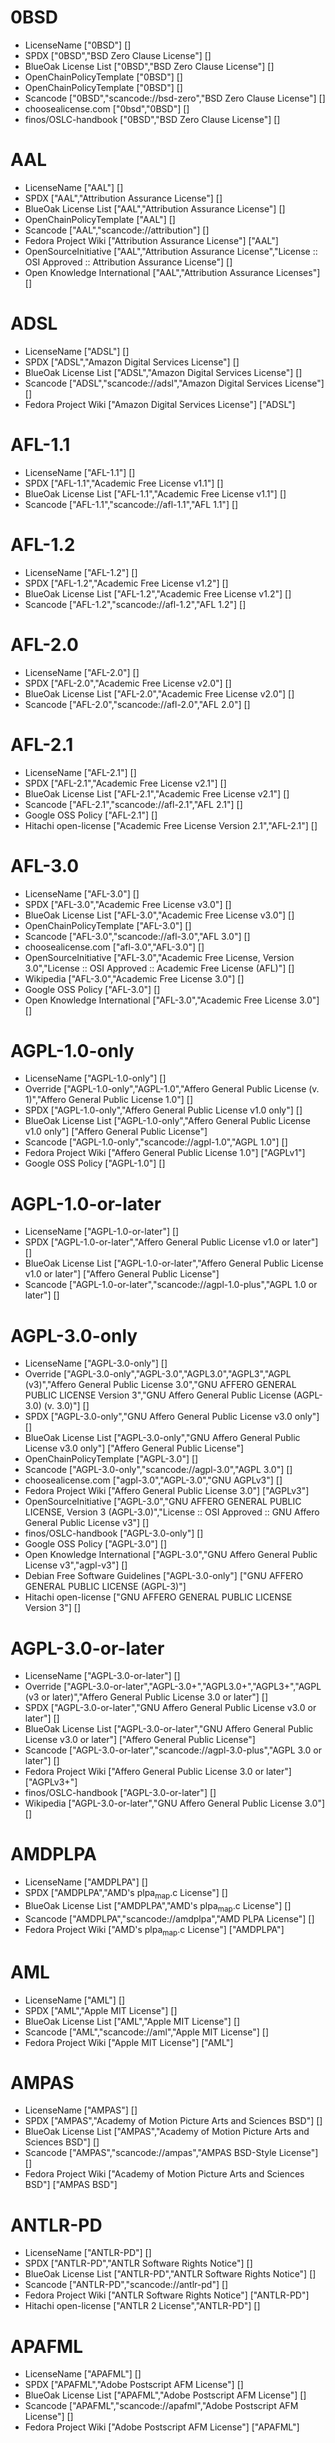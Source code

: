 * 0BSD
- LicenseName ["0BSD"] []
- SPDX ["0BSD","BSD Zero Clause License"] []
- BlueOak License List ["0BSD","BSD Zero Clause License"] []
- OpenChainPolicyTemplate ["0BSD"] []
- OpenChainPolicyTemplate ["0BSD"] []
- Scancode ["0BSD","scancode://bsd-zero","BSD Zero Clause License"] []
- choosealicense.com ["0bsd","0BSD"] []
- finos/OSLC-handbook ["0BSD","BSD Zero Clause License"] []

* AAL
- LicenseName ["AAL"] []
- SPDX ["AAL","Attribution Assurance License"] []
- BlueOak License List ["AAL","Attribution Assurance License"] []
- OpenChainPolicyTemplate ["AAL"] []
- Scancode ["AAL","scancode://attribution"] []
- Fedora Project Wiki ["Attribution Assurance License"] ["AAL"]
- OpenSourceInitiative ["AAL","Attribution Assurance License","License :: OSI Approved :: Attribution Assurance License"] []
- Open Knowledge International ["AAL","Attribution Assurance Licenses"] []

* ADSL
- LicenseName ["ADSL"] []
- SPDX ["ADSL","Amazon Digital Services License"] []
- BlueOak License List ["ADSL","Amazon Digital Services License"] []
- Scancode ["ADSL","scancode://adsl","Amazon Digital Services License"] []
- Fedora Project Wiki ["Amazon Digital Services License"] ["ADSL"]

* AFL-1.1
- LicenseName ["AFL-1.1"] []
- SPDX ["AFL-1.1","Academic Free License v1.1"] []
- BlueOak License List ["AFL-1.1","Academic Free License v1.1"] []
- Scancode ["AFL-1.1","scancode://afl-1.1","AFL 1.1"] []

* AFL-1.2
- LicenseName ["AFL-1.2"] []
- SPDX ["AFL-1.2","Academic Free License v1.2"] []
- BlueOak License List ["AFL-1.2","Academic Free License v1.2"] []
- Scancode ["AFL-1.2","scancode://afl-1.2","AFL 1.2"] []

* AFL-2.0
- LicenseName ["AFL-2.0"] []
- SPDX ["AFL-2.0","Academic Free License v2.0"] []
- BlueOak License List ["AFL-2.0","Academic Free License v2.0"] []
- Scancode ["AFL-2.0","scancode://afl-2.0","AFL 2.0"] []

* AFL-2.1
- LicenseName ["AFL-2.1"] []
- SPDX ["AFL-2.1","Academic Free License v2.1"] []
- BlueOak License List ["AFL-2.1","Academic Free License v2.1"] []
- Scancode ["AFL-2.1","scancode://afl-2.1","AFL 2.1"] []
- Google OSS Policy ["AFL-2.1"] []
- Hitachi open-license ["Academic Free License Version 2.1","AFL-2.1"] []

* AFL-3.0
- LicenseName ["AFL-3.0"] []
- SPDX ["AFL-3.0","Academic Free License v3.0"] []
- BlueOak License List ["AFL-3.0","Academic Free License v3.0"] []
- OpenChainPolicyTemplate ["AFL-3.0"] []
- Scancode ["AFL-3.0","scancode://afl-3.0","AFL 3.0"] []
- choosealicense.com ["afl-3.0","AFL-3.0"] []
- OpenSourceInitiative ["AFL-3.0","Academic Free License, Version 3.0","License :: OSI Approved :: Academic Free License (AFL)"] []
- Wikipedia ["AFL-3.0","Academic Free License 3.0"] []
- Google OSS Policy ["AFL-3.0"] []
- Open Knowledge International ["AFL-3.0","Academic Free License 3.0"] []

* AGPL-1.0-only
- LicenseName ["AGPL-1.0-only"] []
- Override ["AGPL-1.0-only","AGPL-1.0","Affero General Public License (v. 1)","Affero General Public License 1.0"] []
- SPDX ["AGPL-1.0-only","Affero General Public License v1.0 only"] []
- BlueOak License List ["AGPL-1.0-only","Affero General Public License v1.0 only"] ["Affero General Public License"]
- Scancode ["AGPL-1.0-only","scancode://agpl-1.0","AGPL 1.0"] []
- Fedora Project Wiki ["Affero General Public License 1.0"] ["AGPLv1"]
- Google OSS Policy ["AGPL-1.0"] []

* AGPL-1.0-or-later
- LicenseName ["AGPL-1.0-or-later"] []
- SPDX ["AGPL-1.0-or-later","Affero General Public License v1.0 or later"] []
- BlueOak License List ["AGPL-1.0-or-later","Affero General Public License v1.0 or later"] ["Affero General Public License"]
- Scancode ["AGPL-1.0-or-later","scancode://agpl-1.0-plus","AGPL 1.0 or later"] []

* AGPL-3.0-only
- LicenseName ["AGPL-3.0-only"] []
- Override ["AGPL-3.0-only","AGPL-3.0","AGPL3.0","AGPL3","AGPL (v3)","Affero General Public License 3.0","GNU AFFERO GENERAL PUBLIC LICENSE Version 3","GNU Affero General Public License (AGPL-3.0) (v. 3.0)"] []
- SPDX ["AGPL-3.0-only","GNU Affero General Public License v3.0 only"] []
- BlueOak License List ["AGPL-3.0-only","GNU Affero General Public License v3.0 only"] ["Affero General Public License"]
- OpenChainPolicyTemplate ["AGPL-3.0"] []
- Scancode ["AGPL-3.0-only","scancode://agpl-3.0","AGPL 3.0"] []
- choosealicense.com ["agpl-3.0","AGPL-3.0","GNU AGPLv3"] []
- Fedora Project Wiki ["Affero General Public License 3.0"] ["AGPLv3"]
- OpenSourceInitiative ["AGPL-3.0","GNU AFFERO GENERAL PUBLIC LICENSE, Version 3 (AGPL-3.0)","License :: OSI Approved :: GNU Affero General Public License v3"] []
- finos/OSLC-handbook ["AGPL-3.0-only"] []
- Google OSS Policy ["AGPL-3.0"] []
- Open Knowledge International ["AGPL-3.0","GNU Affero General Public License v3","agpl-v3"] []
- Debian Free Software Guidelines ["AGPL-3.0-only"] ["GNU AFFERO GENERAL PUBLIC LICENSE (AGPL-3)"]
- Hitachi open-license ["GNU AFFERO GENERAL PUBLIC LICENSE Version 3"] []

* AGPL-3.0-or-later
- LicenseName ["AGPL-3.0-or-later"] []
- Override ["AGPL-3.0-or-later","AGPL-3.0+","AGPL3.0+","AGPL3+","AGPL (v3 or later)","Affero General Public License 3.0 or later"] []
- SPDX ["AGPL-3.0-or-later","GNU Affero General Public License v3.0 or later"] []
- BlueOak License List ["AGPL-3.0-or-later","GNU Affero General Public License v3.0 or later"] ["Affero General Public License"]
- Scancode ["AGPL-3.0-or-later","scancode://agpl-3.0-plus","AGPL 3.0 or later"] []
- Fedora Project Wiki ["Affero General Public License 3.0 or later"] ["AGPLv3+"]
- finos/OSLC-handbook ["AGPL-3.0-or-later"] []
- Wikipedia ["AGPL-3.0-or-later","GNU Affero General Public License 3.0"] []

* AMDPLPA
- LicenseName ["AMDPLPA"] []
- SPDX ["AMDPLPA","AMD's plpa_map.c License"] []
- BlueOak License List ["AMDPLPA","AMD's plpa_map.c License"] []
- Scancode ["AMDPLPA","scancode://amdplpa","AMD PLPA License"] []
- Fedora Project Wiki ["AMD's plpa_map.c License"] ["AMDPLPA"]

* AML
- LicenseName ["AML"] []
- SPDX ["AML","Apple MIT License"] []
- BlueOak License List ["AML","Apple MIT License"] []
- Scancode ["AML","scancode://aml","Apple MIT License"] []
- Fedora Project Wiki ["Apple MIT License"] ["AML"]

* AMPAS
- LicenseName ["AMPAS"] []
- SPDX ["AMPAS","Academy of Motion Picture Arts and Sciences BSD"] []
- BlueOak License List ["AMPAS","Academy of Motion Picture Arts and Sciences BSD"] []
- Scancode ["AMPAS","scancode://ampas","AMPAS BSD-Style License"] []
- Fedora Project Wiki ["Academy of Motion Picture Arts and Sciences BSD"] ["AMPAS BSD"]

* ANTLR-PD
- LicenseName ["ANTLR-PD"] []
- SPDX ["ANTLR-PD","ANTLR Software Rights Notice"] []
- BlueOak License List ["ANTLR-PD","ANTLR Software Rights Notice"] []
- Scancode ["ANTLR-PD","scancode://antlr-pd"] []
- Fedora Project Wiki ["ANTLR Software Rights Notice"] ["ANTLR-PD"]
- Hitachi open-license ["ANTLR 2 License","ANTLR-PD"] []

* APAFML
- LicenseName ["APAFML"] []
- SPDX ["APAFML","Adobe Postscript AFM License"] []
- BlueOak License List ["APAFML","Adobe Postscript AFM License"] []
- Scancode ["APAFML","scancode://apafml","Adobe Postscript AFM License"] []
- Fedora Project Wiki ["Adobe Postscript AFM License"] ["APAFML"]

* APL-1.0
- LicenseName ["APL-1.0"] []
- SPDX ["APL-1.0","Adaptive Public License 1.0"] []
- Scancode ["APL-1.0","scancode://adapt-1.0","APL 1.0"] []
- OpenSourceInitiative ["APL-1.0","Adaptive Public License, Version 1.0"] []
- Open Knowledge International ["APL-1.0","Adaptive Public License 1.0","apl1.0"] []

* APSL-1.0
- LicenseName ["APSL-1.0"] []
- SPDX ["APSL-1.0","Apple Public Source License 1.0"] []
- BlueOak License List ["APSL-1.0","Apple Public Source License 1.0"] ["Apple Public Source License"]
- Scancode ["APSL-1.0","scancode://apsl-1.0","APSL 1.0"] []
- Fedora Project Wiki ["Apple Public Source License 1.0"] []
- Debian Free Software Guidelines ["APSL-1.0"] ["Apple Public Source License (APSL)"]

* APSL-1.1
- LicenseName ["APSL-1.1"] []
- SPDX ["APSL-1.1","Apple Public Source License 1.1"] []
- BlueOak License List ["APSL-1.1","Apple Public Source License 1.1"] ["Apple Public Source License"]
- Scancode ["APSL-1.1","scancode://apsl-1.1","APSL 1.1"] []
- Fedora Project Wiki ["Apple Public Source License 1.1"] []
- Debian Free Software Guidelines ["APSL-1.1"] ["Apple Public Source License (APSL)"]
- Hitachi open-license ["APPLE PUBLIC SOURCE LICENSE, Version 1.1","APSL-1.1"] []

* APSL-1.2
- LicenseName ["APSL-1.2"] []
- SPDX ["APSL-1.2","Apple Public Source License 1.2"] []
- BlueOak License List ["APSL-1.2","Apple Public Source License 1.2"] ["Apple Public Source License"]
- Scancode ["APSL-1.2","scancode://apsl-1.2","APSL 1.2"] []
- Fedora Project Wiki ["Apple Public Source License 1.2"] []
- Debian Free Software Guidelines ["APSL-1.2"] ["Apple Public Source License (APSL)"]

* APSL-2.0
- LicenseName ["APSL-2.0"] []
- SPDX ["APSL-2.0","Apple Public Source License 2.0"] []
- BlueOak License List ["APSL-2.0","Apple Public Source License 2.0"] ["Apple Public Source License"]
- OpenChainPolicyTemplate ["APSL-2.0"] []
- Scancode ["APSL-2.0","scancode://apsl-2.0","APSL 2.0"] []
- Fedora Project Wiki ["Apple Public Source License 2.0"] ["APSL 2.0"]
- OpenSourceInitiative ["APSL-2.0","Apple Public Source License, Version 2.0","License :: OSI Approved :: Apple Public Source License"] []
- Wikipedia ["Apple Public Source License 2.0"] []
- Google OSS Policy ["APSL-2.0"] []
- Open Knowledge International ["APSL-2.0","Apple Public Source License 2.0"] []
- Debian Free Software Guidelines ["APSL-2.0"] ["Apple Public Source License (APSL)"]

* Abstyles
- LicenseName ["Abstyles"] []
- SPDX ["Abstyles","Abstyles License"] []
- Scancode ["Abstyles","scancode://abstyles","Abstyles License"] []
- Fedora Project Wiki ["Abstyles License"] ["Abstyles"]

* Adobe-2006
- LicenseName ["Adobe-2006"] []
- SPDX ["Adobe-2006","Adobe Systems Incorporated Source Code License Agreement"] []
- BlueOak License List ["Adobe-2006","Adobe Systems Incorporated Source Code License Agreement"] []
- Scancode ["Adobe-2006","scancode://adobe-scl","Adobe Source Code License 2006"] []
- Fedora Project Wiki ["Adobe Systems Incorporated Source Code License Agreement"] ["Adobe"]

* Adobe-Glyph
- LicenseName ["Adobe-Glyph"] []
- SPDX ["Adobe-Glyph","Adobe Glyph List License"] []
- Scancode ["Adobe-Glyph","scancode://adobe-glyph","Adobe Glyph License"] []
- Fedora Project Wiki ["Adobe Glyph List License"] ["MIT"]

* Afmparse
- LicenseName ["Afmparse"] []
- SPDX ["Afmparse","Afmparse License"] []
- BlueOak License List ["Afmparse","Afmparse License"] []
- Scancode ["Afmparse","scancode://afmparse","afmparse License"] []
- Fedora Project Wiki ["Afmparse License"] ["Afmparse"]

* Aladdin
- LicenseName ["Aladdin"] []
- SPDX ["Aladdin","Aladdin Free Public License"] []
- Scancode ["Aladdin","scancode://afpl-8.0","Aladdin FPL v8"] []
- Fedora Project Wiki ["Aladdin Free Public License"] []

* Apache-1.0
- LicenseName ["Apache-1.0"] []
- Override ["Apache-1.0","Apache (v1.0)","Apache Software License 1.0","ASL 1.0","Apache Software License, Version 1.0"] []
- SPDX ["Apache-1.0","Apache License 1.0"] []
- BlueOak License List ["Apache-1.0","Apache License 1.0"] []
- Scancode ["Apache-1.0","scancode://apache-1.0","Apache 1.0"] []
- Fedora Project Wiki ["Apache Software License 1.0"] ["ASL 1.0"]
- Debian Free Software Guidelines ["Apache-1.0"] ["The Apache Software License (ASL)"]
- Hitachi open-license ["Apache Software License, Version 1.0"] []

* Apache-1.1
- LicenseName ["Apache-1.1"] []
- Override ["Apache-1.1","Apache (v1.1)","Apache Software License 1.1","ASL 1.1","Apache Software License, Version 1.1"] []
- SPDX ["Apache-1.1","Apache License 1.1"] []
- BlueOak License List ["Apache-1.1","Apache License 1.1"] []
- Scancode ["Apache-1.1","scancode://apache-1.1","Apache 1.1"] []
- Fedora Project Wiki ["Apache Software License 1.1"] ["ASL 1.1"]
- OpenSourceInitiative ["Apache-1.1","Apache Software License, Version 1.1"] []
- finos/OSLC-handbook ["Apache-1.1","Apache Software License 1.1"] []
- Google OSS Policy ["Apache-1.1"] []
- Open Knowledge International ["Apache-1.1","Apache Software License 1.1"] []
- Debian Free Software Guidelines ["Apache-1.1"] ["The Apache Software License (ASL)"]
- Hitachi open-license ["Apache Software License, Version 1.1"] []

* Apache-2.0
- LicenseName ["Apache-2.0"] []
- Override ["Apache-2.0","Apache (v2.0)","Apache Software License 2.0","ASL 2.0","Apache License, Version 2.0"] []
- SPDX ["Apache-2.0","Apache License 2.0"] []
- BlueOak License List ["Apache-2.0","Apache License 2.0"] []
- OpenChainPolicyTemplate ["Apache-2.0"] []
- Scancode ["Apache-2.0","scancode://apache-2.0","Apache 2.0"] []
- choosealicense.com ["apache-2.0","Apache-2.0"] []
- Fedora Project Wiki ["Apache Software License 2.0"] ["ASL 2.0"]
- OpenSourceInitiative ["Apache-2.0","Apache License, Version 2.0","License :: OSI Approved :: Apache Software License"] []
- finos/OSLC-handbook ["Apache-2.0","Apache Software License 2.0"] []
- Wikipedia ["Apache-2.0","Apache License 2.0"] []
- Google OSS Policy ["Apache-2.0"] []
- Open Knowledge International ["Apache-2.0","Apache Software License 2.0","apache2.0"] []
- Debian Free Software Guidelines ["Apache-2.0"] ["The Apache Software License (ASL)"]
- Hitachi open-license ["Apache License, Version 2.0"] []

* Artistic-1.0
- LicenseName ["Artistic-1.0"] []
- Override ["Artistic-1.0","Artistic 1.0 (original)"] []
- SPDX ["Artistic-1.0","Artistic License 1.0"] []
- BlueOak License List ["Artistic-1.0","Artistic License 1.0"] []
- Scancode ["Artistic-1.0","scancode://artistic-1.0","Artistic 1.0"] []
- Fedora Project Wiki ["Artistic 1.0 (original)"] []
- OpenSourceInitiative ["Artistic-1.0","Artistic License, Version 1.0"] []
- Google OSS Policy ["Artistic-1.0"] []
- Debian Free Software Guidelines ["Artistic-1.0"] ["Artistic License"]
- Hitachi open-license ["Artistic License 1.0"] []
- Hitachi open-license ["Artistic License (Perl) 1.0","Artistic-1.0"] []

* Artistic-1.0-Perl
- LicenseName ["Artistic-1.0-Perl"] []
- SPDX ["Artistic-1.0-Perl","Artistic License 1.0 (Perl)"] []
- BlueOak License List ["Artistic-1.0-Perl","Artistic License 1.0 (Perl)"] []
- Scancode ["Artistic-1.0-Perl","scancode://artistic-perl-1.0","Artistic-Perl-1.0"] []
- finos/OSLC-handbook ["Artistic-1.0-Perl","Artistic License 1.0 (Perl)"] []
- Debian Free Software Guidelines ["Artistic-1.0-Perl"] ["Artistic License"]

* Artistic-1.0-cl8
- LicenseName ["Artistic-1.0-cl8"] []
- SPDX ["Artistic-1.0-cl8","Artistic License 1.0 w/clause 8"] []
- BlueOak License List ["Artistic-1.0-cl8","Artistic License 1.0 w/clause 8"] []
- Scancode ["Artistic-1.0-cl8","scancode://artistic-1.0-cl8","Artistic 1.0 w/clause 8"] []
- Debian Free Software Guidelines ["Artistic-1.0-cl8"] ["Artistic License"]

* Artistic-2.0
- LicenseName ["Artistic-2.0"] []
- Override ["Artistic-2.0","Artistic 2.0","Artistic License (v. 2.0)"] []
- SPDX ["Artistic-2.0","Artistic License 2.0"] []
- BlueOak License List ["Artistic-2.0","Artistic License 2.0"] []
- OpenChainPolicyTemplate ["Artistic-2.0"] []
- Scancode ["Artistic-2.0","scancode://artistic-2.0","Artistic 2.0"] []
- choosealicense.com ["artistic-2.0","Artistic-2.0"] []
- Fedora Project Wiki ["Artistic 2.0"] ["Artistic 2.0"]
- OpenSourceInitiative ["Artistic-2.0","Artistic License, Version 2.0","License :: OSI Approved :: Artistic License"] []
- finos/OSLC-handbook ["Artistic-2.0","Artistic License 2.0"] []
- Wikipedia ["Artistic-2.0","Artistic License 2.0"] []
- Google OSS Policy ["Artistic-2.0"] []
- Open Knowledge International ["Artistic-2.0","Artistic License 2.0","artistic-license-2.0"] []
- Debian Free Software Guidelines ["Artistic-2.0"] ["Artistic License"]
- Hitachi open-license ["The Artistic License 2.0","Artistic-2.0"] []

* BSD-1-Clause
- LicenseName ["BSD-1-Clause"] []
- SPDX ["BSD-1-Clause","BSD 1-Clause License"] []
- BlueOak License List ["BSD-1-Clause","BSD 1-Clause License"] []
- Scancode ["BSD-1-Clause","scancode://bsd-1-clause"] []

* BSD-2-Clause
- LicenseName ["BSD-2-Clause"] []
- Override ["BSD-2-Clause","BSD (2 clause)","BSD License (two clause)"] []
- SPDX ["BSD-2-Clause","BSD 2-Clause \"Simplified\" License"] []
- BlueOak License List ["BSD-2-Clause","BSD 2-Clause \"Simplified\" License"] []
- OpenChainPolicyTemplate ["BSD-2-Clause"] []
- OpenChainPolicyTemplate ["BSD-2-Clause"] []
- Scancode ["BSD-2-Clause","scancode://bsd-simplified"] []
- choosealicense.com ["bsd-2-clause","BSD-2-Clause"] []
- Fedora Project Wiki ["BSD License (two clause)"] ["BSD"]
- OpenSourceInitiative ["BSD-2","BSD 2-Clause License","BSD-2-clause","BSD-2-Clause","Simplified BSD License","FreeBSD License"] []
- finos/OSLC-handbook ["BSD-2-Clause","BSD 2-Clause \"Simplified\" License"] []
- Open Knowledge International ["BSD-2-Clause","BSD 2-Clause \"Simplified\" or \"FreeBSD\" License (BSD-2-Clause)"] []
- Hitachi open-license ["BSD 2-Clause \"Simplified\" or \"FreeBSD\" License","BSD-2-Clause"] []

* BSD-2-Clause-Patent
- LicenseName ["BSD-2-Clause-Patent"] []
- SPDX ["BSD-2-Clause-Patent","BSD-2-Clause Plus Patent License"] []
- BlueOak License List ["BSD-2-Clause-Patent","BSD-2-Clause Plus Patent License"] []
- OpenChainPolicyTemplate ["BSD-2-Clause-Patent"] []
- Scancode ["BSD-2-Clause-Patent","scancode://bsd-plus-patent","BSD-2-Clause Plus Patent"] []

* BSD-2-Clause-Views
- LicenseName ["BSD-2-Clause-Views"] []
- SPDX ["BSD-2-Clause-Views","BSD 2-Clause with views sentence"] []
- Scancode ["BSD-2-Clause-Views","scancode://bsd-2-clause-views"] []

* BSD-3-Clause
- LicenseName ["BSD-3-Clause"] []
- Override ["BSD-3-Clause","BSD (3 clause)","BSD License (no advertising)"] []
- SPDX ["BSD-3-Clause","BSD 3-Clause \"New\" or \"Revised\" License"] []
- BlueOak License List ["BSD-3-Clause","BSD 3-Clause \"New\" or \"Revised\" License"] []
- OpenChainPolicyTemplate ["BSD-3-Clause"] []
- Scancode ["BSD-3-Clause","scancode://bsd-new"] []
- choosealicense.com ["bsd-3-clause","BSD-3-Clause"] []
- Fedora Project Wiki ["BSD License (no advertising)"] ["BSD"]
- OpenSourceInitiative ["BSD-3","BSD 3-Clause License","BSD-3-clause","BSD-3-Clause","License :: OSI Approved :: BSD License","Revised BSD License","Modified BSD License","New BSD License"] []
- finos/OSLC-handbook ["BSD-3-Clause","BSD 3-Clause \"New\" or \"Revised\" License"] []
- Google OSS Policy ["BSD-3-Clause"] []
- Open Knowledge International ["BSD-3-Clause","BSD 3-Clause \"New\" or \"Revised\" License (BSD-3-Clause)"] []
- Debian Free Software Guidelines ["BSD-3-Clause"] ["The BSD-3-clause License"]
- Hitachi open-license ["BSD 3-Clause \"New\" or \"Revised\" License"] []

* BSD-3-Clause-Attribution
- LicenseName ["BSD-3-Clause-Attribution"] []
- SPDX ["BSD-3-Clause-Attribution","BSD with attribution"] []
- BlueOak License List ["BSD-3-Clause-Attribution","BSD with attribution"] []
- Scancode ["BSD-3-Clause-Attribution","scancode://bsd-ack","BSD Acknowledgment License"] []
- Fedora Project Wiki ["BSD with attribution"] ["BSD with attribution"]

* BSD-3-Clause-Clear
- LicenseName ["BSD-3-Clause-Clear"] []
- SPDX ["BSD-3-Clause-Clear","BSD 3-Clause Clear License"] []
- BlueOak License List ["BSD-3-Clause-Clear","BSD 3-Clause Clear License"] []
- OpenChainPolicyTemplate ["BSD-3-Clause-Clear"] []
- Scancode ["BSD-3-Clause-Clear","scancode://clear-bsd","Clear BSD License"] []
- choosealicense.com ["bsd-3-clause-clear","BSD-3-Clause-Clear","Clear BSD"] []
- Debian Free Software Guidelines ["BSD-3-Clause-Clear"] ["The BSD-3-clause License"]

* BSD-3-Clause-LBNL
- LicenseName ["BSD-3-Clause-LBNL"] []
- SPDX ["BSD-3-Clause-LBNL","Lawrence Berkeley National Labs BSD variant license"] []
- BlueOak License List ["BSD-3-Clause-LBNL","Lawrence Berkeley National Labs BSD variant license"] []
- Scancode ["BSD-3-Clause-LBNL","scancode://lbnl-bsd","LBNL BSD Variant"] []
- Fedora Project Wiki ["Lawrence Berkeley National Labs BSD variant license"] ["LBNL BSD"]

* BSD-3-Clause-No-Nuclear-License
- LicenseName ["BSD-3-Clause-No-Nuclear-License"] []
- SPDX ["BSD-3-Clause-No-Nuclear-License","BSD 3-Clause No Nuclear License"] []
- Scancode ["BSD-3-Clause-No-Nuclear-License","scancode://sun-bsd-no-nuclear","Sun BSD-Style with Nuclear Restrictions"] []

* BSD-3-Clause-No-Nuclear-License-2014
- LicenseName ["BSD-3-Clause-No-Nuclear-License-2014"] []
- SPDX ["BSD-3-Clause-No-Nuclear-License-2014","BSD 3-Clause No Nuclear License 2014"] []
- BlueOak License List ["BSD-3-Clause-No-Nuclear-License-2014","BSD 3-Clause No Nuclear License 2014"] []
- Scancode ["BSD-3-Clause-No-Nuclear-License-2014","scancode://oracle-bsd-no-nuclear","Oracle BSD-Style with Nuclear Restrictions"] []

* BSD-3-Clause-No-Nuclear-Warranty
- LicenseName ["BSD-3-Clause-No-Nuclear-Warranty"] []
- SPDX ["BSD-3-Clause-No-Nuclear-Warranty","BSD 3-Clause No Nuclear Warranty"] []
- BlueOak License List ["BSD-3-Clause-No-Nuclear-Warranty","BSD 3-Clause No Nuclear Warranty"] []
- Scancode ["BSD-3-Clause-No-Nuclear-Warranty","scancode://bsd-3-clause-no-nuclear-warranty","BSD 3-Clause No Nuclear Warranty"] []

* BSD-3-Clause-Open-MPI
- LicenseName ["BSD-3-Clause-Open-MPI"] []
- SPDX ["BSD-3-Clause-Open-MPI","BSD 3-Clause Open MPI variant"] []
- Scancode ["BSD-3-Clause-Open-MPI","scancode://bsd-3-clause-open-mpi","BSD 3-Clause Open MPI variant"] []
- Hitachi open-license ["Open MPI License","BSD-3-Clause-Open-MPI"] []

* BSD-4-Clause
- LicenseName ["BSD-4-Clause"] []
- Override ["BSD-4-Clause"] []
- Override ["BSD-4-Clause","BSD License (original)"] []
- SPDX ["BSD-4-Clause","BSD 4-Clause \"Original\" or \"Old\" License"] []
- BlueOak License List ["BSD-4-Clause","BSD 4-Clause \"Original\" or \"Old\" License"] []
- Scancode ["BSD-4-Clause","scancode://bsd-original","BSD-Original"] []
- choosealicense.com ["bsd-4-clause","BSD-4-Clause"] []
- Fedora Project Wiki ["BSD License (original)"] ["BSD with advertising"]
- finos/OSLC-handbook ["BSD-4-Clause","BSD 4-Clause \"Original\" or \"Old\" License"] []
- Google OSS Policy ["BSD-4-Clause"] []
- Hitachi open-license ["BSD 4-clause \"Original\" or \"Old\" License"] []

* BSD-4-Clause-UC
- LicenseName ["BSD-4-Clause-UC"] []
- Override ["BSD-4-Clause-UC"] []
- SPDX ["BSD-4-Clause-UC","BSD-4-Clause (University of California-Specific)"] []
- BlueOak License List ["BSD-4-Clause-UC","BSD-4-Clause (University of California-Specific)"] []
- Scancode ["BSD-4-Clause-UC","scancode://bsd-original-uc","BSD-Original-UC"] []
- finos/OSLC-handbook ["BSD-4-Clause-UC","BSD-4-Clause (University of California-Specific)"] []
- Google OSS Policy ["BSD-4-Clause-UC"] []

* BSD-Protection
- LicenseName ["BSD-Protection"] []
- SPDX ["BSD-Protection","BSD Protection License"] []
- BlueOak License List ["BSD-Protection","BSD Protection License"] ["BSD Protection License"]
- Scancode ["BSD-Protection","scancode://bsd-protection","BSD Protection License"] []
- Fedora Project Wiki ["BSD Protection License"] ["BSD Protection"]

* BSD-Source-Code
- LicenseName ["BSD-Source-Code"] []
- SPDX ["BSD-Source-Code","BSD Source Code Attribution"] []
- BlueOak License List ["BSD-Source-Code","BSD Source Code Attribution"] []
- Scancode ["BSD-Source-Code","scancode://bsd-source-code","BSD Source Code Attribution"] []

* BSL-1.0
- LicenseName ["BSL-1.0"] []
- Override ["BSL-1.0","BSL (v1.0)"] []
- Override ["BSL-1.0","BSL (v1)"] []
- SPDX ["BSL-1.0","Boost Software License 1.0"] []
- BlueOak License List ["BSL-1.0","Boost Software License 1.0"] []
- OpenChainPolicyTemplate ["BSL-1.0"] []
- Scancode ["BSL-1.0","scancode://boost-1.0","Boost 1.0"] []
- choosealicense.com ["bsl-1.0","BSL-1.0"] []
- OpenSourceInitiative ["BSL-1.0","Boost Software License 1.0 (BSL-1.0)"] []
- finos/OSLC-handbook ["BSL-1.0","Boost Software License 1.0"] []
- Wikipedia ["BSL-1.0","Boost Software License 1.0"] []
- Google OSS Policy ["BSL-1.0"] []
- Open Knowledge International ["BSL-1.0","Boost Software License 1.0","bsl1.0"] []
- Hitachi open-license ["Boost Software License - Version 1.0","BSL-1.0"] []

* Bahyph
- LicenseName ["Bahyph"] []
- SPDX ["Bahyph","Bahyph License"] []
- BlueOak License List ["Bahyph","Bahyph License"] []
- Scancode ["Bahyph","scancode://bahyph","Bahyph License"] []
- Fedora Project Wiki ["Bahyph License"] ["Bahyph"]

* Barr
- LicenseName ["Barr"] []
- SPDX ["Barr","Barr License"] []
- BlueOak License List ["Barr","Barr License"] []
- Scancode ["Barr","scancode://barr-tex","Barr TeX License"] []
- Fedora Project Wiki ["Barr License"] ["Barr"]

* Beerware
- LicenseName ["Beerware"] []
- SPDX ["Beerware","Beerware License"] []
- BlueOak License List ["Beerware","Beerware License"] []
- Scancode ["Beerware","scancode://beerware","Beer-Ware License"] []
- Fedora Project Wiki ["Beerware License"] ["Beerware"]
- Wikipedia ["Beerware","Beerware 42"] []
- Google OSS Policy ["Beerware"] []

* BitTorrent-1.0
- LicenseName ["BitTorrent-1.0"] []
- SPDX ["BitTorrent-1.0","BitTorrent Open Source License v1.0"] []
- Scancode ["BitTorrent-1.0","scancode://bittorrent-1.0","BitTorrent 1.0"] []

* BitTorrent-1.1
- LicenseName ["BitTorrent-1.1"] []
- SPDX ["BitTorrent-1.1","BitTorrent Open Source License v1.1"] []
- Scancode ["BitTorrent-1.1","scancode://bittorrent-1.1","BitTorrent 1.1"] []
- Open Knowledge International ["BitTorrent-1.1","BitTorrent Open Source License 1.1"] []

* BlueOak-1.0.0
- LicenseName ["BlueOak-1.0.0"] []
- SPDX ["BlueOak-1.0.0","Blue Oak Model License 1.0.0"] []
- BlueOak License List ["BlueOak-1.0.0","Blue Oak Model License 1.0.0"] []
- Scancode ["BlueOak-1.0.0","scancode://blueoak-1.0.0","Blue Oak Model License 1.0.0"] []

* Borceux
- LicenseName ["Borceux"] []
- SPDX ["Borceux","Borceux license"] []
- BlueOak License List ["Borceux","Borceux license"] []
- Scancode ["Borceux","scancode://borceux","Borceux License"] []
- Fedora Project Wiki ["Borceux license"] ["Borceux"]

* CAL-1.0
- LicenseName ["CAL-1.0"] []
- SPDX ["CAL-1.0","Cryptographic Autonomy License 1.0"] []
- BlueOak License List ["CAL-1.0","Cryptographic Autonomy License 1.0"] ["Cryptographic Autonomy License"]
- Scancode ["CAL-1.0","scancode://cal-1.0"] []

* CAL-1.0-Combined-Work-Exception
- LicenseName ["CAL-1.0-Combined-Work-Exception"] []
- SPDX ["CAL-1.0-Combined-Work-Exception","Cryptographic Autonomy License 1.0 (Combined Work Exception)"] []
- Scancode ["CAL-1.0-Combined-Work-Exception","scancode://cal-1.0-combined-work-exception"] []

* CATOSL-1.1
- LicenseName ["CATOSL-1.1"] []
- SPDX ["CATOSL-1.1","Computer Associates Trusted Open Source License 1.1"] []
- OpenChainPolicyTemplate ["CATOSL-1.1"] []
- Scancode ["CATOSL-1.1","scancode://ca-tosl-1.1","CA Trusted Open Source License 1.1"] []
- Fedora Project Wiki ["Computer Associates Trusted Open Source License 1.1"] ["CATOSL"]
- OpenSourceInitiative ["CATOSL-1.1","Computer Associates Trusted Open Source License, Version 1.1"] []
- Open Knowledge International ["CATOSL-1.1","Computer Associates Trusted Open Source License 1.1 (CATOSL-1.1)","ca-tosl1.1"] []

* CC-BY-1.0
- LicenseName ["CC-BY-1.0"] []
- SPDX ["CC-BY-1.0","Creative Commons Attribution 1.0 Generic"] []
- Scancode ["CC-BY-1.0","scancode://cc-by-1.0"] []
- Google OSS Policy ["CC-BY-1.0"] []
- Debian Free Software Guidelines ["CC-BY-1.0"] ["Creative Commons Attribution License (CC-by), v1.0"]

* CC-BY-2.0
- LicenseName ["CC-BY-2.0"] []
- SPDX ["CC-BY-2.0","Creative Commons Attribution 2.0 Generic"] []
- Scancode ["CC-BY-2.0","scancode://cc-by-2.0"] []
- Google OSS Policy ["CC-BY-2.0"] []
- Hitachi open-license ["Creative Commons Attribution 2.0 Generic"] []

* CC-BY-2.5
- LicenseName ["CC-BY-2.5"] []
- SPDX ["CC-BY-2.5","Creative Commons Attribution 2.5 Generic"] []
- Scancode ["CC-BY-2.5","scancode://cc-by-2.5"] []
- Google OSS Policy ["CC-BY-2.5"] []
- Hitachi open-license ["Creative Commons Attribution 2.5 Generic"] []

* CC-BY-3.0
- LicenseName ["CC-BY-3.0"] []
- SPDX ["CC-BY-3.0","Creative Commons Attribution 3.0 Unported"] []
- Scancode ["CC-BY-3.0","scancode://cc-by-3.0"] []
- Google OSS Policy ["CC-BY-3.0"] []
- Debian Free Software Guidelines ["CC-BY-3.0"] ["Creative Commons Attribution unported (CC-BY) v3.0"]
- Hitachi open-license ["Creative Commons Attribution 3.0 Unported"] []

* CC-BY-3.0-AT
- LicenseName ["CC-BY-3.0-AT"] []
- SPDX ["CC-BY-3.0-AT","Creative Commons Attribution 3.0 Austria"] []
- Scancode ["CC-BY-3.0-AT","scancode://cc-by-3.0-at"] []

* CC-BY-3.0-US
- LicenseName ["CC-BY-3.0-US"] []
- SPDX ["CC-BY-3.0-US","Creative Commons Attribution 3.0 United States"] []
- Hitachi open-license ["Creative Commons Attribution 3.0 United States"] []

* CC-BY-4.0
- LicenseName ["CC-BY-4.0"] []
- SPDX ["CC-BY-4.0","Creative Commons Attribution 4.0 International"] []
- Scancode ["CC-BY-4.0","scancode://cc-by-4.0"] []
- choosealicense.com ["cc-by-4.0","CC-BY-4.0"] []
- Wikipedia ["CC-BY-4.0","CC-BY 4.0"] []
- Google OSS Policy ["CC-BY-4.0"] []
- Open Knowledge International ["CC-BY-4.0","Creative Commons Attribution 4.0"] []
- Debian Free Software Guidelines ["CC-BY-4.0"] ["Creative Commons Attribution unported (CC-BY) v4.0"]
- Hitachi open-license ["Creative Commons Attribution 4.0 International"] []

* CC-BY-NC-1.0
- LicenseName ["CC-BY-NC-1.0"] []
- Override ["CC-BY-NC-1.0"] []
- SPDX ["CC-BY-NC-1.0","Creative Commons Attribution Non Commercial 1.0 Generic"] []
- Scancode ["CC-BY-NC-1.0","scancode://cc-by-nc-1.0"] []
- Google OSS Policy ["CC-BY-NC-1.0"] []
- Debian Free Software Guidelines ["CC-BY-NC-1.0"] ["Creative Commons Attribution-Non Commercial-Share Alike (CC-by-nc-sa)"]
- Hitachi open-license ["Creative Comnons Attribution-NonCommercial 1.0 Generic","CC-BY-NC-1.0"] []

* CC-BY-NC-2.0
- LicenseName ["CC-BY-NC-2.0"] []
- Override ["CC-BY-NC-2.0"] []
- SPDX ["CC-BY-NC-2.0","Creative Commons Attribution Non Commercial 2.0 Generic"] []
- Scancode ["CC-BY-NC-2.0","scancode://cc-by-nc-2.0"] []
- Google OSS Policy ["CC-BY-NC-2.0"] []
- Debian Free Software Guidelines ["CC-BY-NC-2.0"] ["Creative Commons Attribution-Non Commercial-Share Alike (CC-by-nc-sa)"]

* CC-BY-NC-2.5
- LicenseName ["CC-BY-NC-2.5"] []
- Override ["CC-BY-NC-2.5"] []
- SPDX ["CC-BY-NC-2.5","Creative Commons Attribution Non Commercial 2.5 Generic"] []
- Scancode ["CC-BY-NC-2.5","scancode://cc-by-nc-2.5"] []
- Google OSS Policy ["CC-BY-NC-2.5"] []
- Debian Free Software Guidelines ["CC-BY-NC-2.5"] ["Creative Commons Attribution-Non Commercial-Share Alike (CC-by-nc-sa)"]

* CC-BY-NC-3.0
- LicenseName ["CC-BY-NC-3.0"] []
- Override ["CC-BY-NC-3.0"] []
- SPDX ["CC-BY-NC-3.0","Creative Commons Attribution Non Commercial 3.0 Unported"] []
- Scancode ["CC-BY-NC-3.0","scancode://cc-by-nc-3.0"] []
- Google OSS Policy ["CC-BY-NC-3.0"] []
- Debian Free Software Guidelines ["CC-BY-NC-3.0"] ["Creative Commons Attribution-Non Commercial-Share Alike (CC-by-nc-sa)"]

* CC-BY-NC-4.0
- LicenseName ["CC-BY-NC-4.0"] []
- Override ["CC-BY-NC-4.0"] []
- SPDX ["CC-BY-NC-4.0","Creative Commons Attribution Non Commercial 4.0 International"] []
- OpenChainPolicyTemplate ["CC-BY-NC-4.0"] []
- Scancode ["CC-BY-NC-4.0","scancode://cc-by-nc-4.0"] []
- Google OSS Policy ["CC-BY-NC-4.0"] []
- Open Knowledge International ["CC-BY-NC-4.0","Creative Commons Attribution-NonCommercial 4.0"] []
- Debian Free Software Guidelines ["CC-BY-NC-4.0"] ["Creative Commons Attribution-Non Commercial-Share Alike (CC-by-nc-sa)"]

* CC-BY-NC-ND-1.0
- LicenseName ["CC-BY-NC-ND-1.0"] []
- Override ["CC-BY-NC-ND-1.0"] []
- SPDX ["CC-BY-NC-ND-1.0","Creative Commons Attribution Non Commercial No Derivatives 1.0 Generic"] []
- Scancode ["CC-BY-NC-ND-1.0","scancode://cc-by-nc-nd-1.0"] []
- Google OSS Policy ["CC-BY-NC-ND-1.0"] []
- Debian Free Software Guidelines ["CC-BY-NC-ND-1.0"] ["Creative Commons Attribution-Non Commercial-Share Alike (CC-by-nc-sa)"]

* CC-BY-NC-ND-2.0
- LicenseName ["CC-BY-NC-ND-2.0"] []
- Override ["CC-BY-NC-ND-2.0"] []
- SPDX ["CC-BY-NC-ND-2.0","Creative Commons Attribution Non Commercial No Derivatives 2.0 Generic"] []
- Scancode ["CC-BY-NC-ND-2.0","scancode://cc-by-nc-nd-2.0"] []
- Google OSS Policy ["CC-BY-NC-ND-2.0"] []
- Debian Free Software Guidelines ["CC-BY-NC-ND-2.0"] ["Creative Commons Attribution-Non Commercial-Share Alike (CC-by-nc-sa)"]

* CC-BY-NC-ND-2.5
- LicenseName ["CC-BY-NC-ND-2.5"] []
- Override ["CC-BY-NC-ND-2.5"] []
- SPDX ["CC-BY-NC-ND-2.5","Creative Commons Attribution Non Commercial No Derivatives 2.5 Generic"] []
- Scancode ["CC-BY-NC-ND-2.5","scancode://cc-by-nc-nd-2.5"] []
- Google OSS Policy ["CC-BY-NC-ND-2.5"] []
- Debian Free Software Guidelines ["CC-BY-NC-ND-2.5"] ["Creative Commons Attribution-Non Commercial-Share Alike (CC-by-nc-sa)"]
- Hitachi open-license ["Creative Commons Attribution-NoDerivs 2.5 Generic","CC-BY-NC-ND-2.5"] []

* CC-BY-NC-ND-3.0
- LicenseName ["CC-BY-NC-ND-3.0"] []
- Override ["CC-BY-NC-ND-3.0"] []
- SPDX ["CC-BY-NC-ND-3.0","Creative Commons Attribution Non Commercial No Derivatives 3.0 Unported"] []
- Scancode ["CC-BY-NC-ND-3.0","scancode://cc-by-nc-nd-3.0"] []
- Google OSS Policy ["CC-BY-NC-ND-3.0"] []
- Debian Free Software Guidelines ["CC-BY-NC-ND-3.0"] ["Creative Commons Attribution-Non Commercial-Share Alike (CC-by-nc-sa)"]
- Hitachi open-license ["Creative Commons Attribution-NoDerivs 3.0 Unported","CC-BY-NC-ND-3.0"] []
- Hitachi open-license ["Creative Comnons Attribution-NonCommercial-NoDerivs 3.0 Unported","CC-BY-NC-ND-3.0"] []

* CC-BY-NC-ND-3.0-IGO
- LicenseName ["CC-BY-NC-ND-3.0-IGO"] []
- SPDX ["CC-BY-NC-ND-3.0-IGO","Creative Commons Attribution Non Commercial No Derivatives 3.0 IGO"] []
- Scancode ["CC-BY-NC-ND-3.0-IGO","scancode://cc-by-nc-nd-3.0-igo"] []

* CC-BY-NC-ND-4.0
- LicenseName ["CC-BY-NC-ND-4.0"] []
- Override ["CC-BY-NC-ND-4.0"] []
- SPDX ["CC-BY-NC-ND-4.0","Creative Commons Attribution Non Commercial No Derivatives 4.0 International"] []
- Scancode ["CC-BY-NC-ND-4.0","scancode://cc-by-nc-nd-4.0"] []
- Google OSS Policy ["CC-BY-NC-ND-4.0"] []
- Debian Free Software Guidelines ["CC-BY-NC-ND-4.0"] ["Creative Commons Attribution-Non Commercial-Share Alike (CC-by-nc-sa)"]
- Hitachi open-license ["Creative Commons Attribution-NoDerivatives 4.0 International","CC-BY-NC-ND-4.0"] []

* CC-BY-NC-SA-1.0
- LicenseName ["CC-BY-NC-SA-1.0"] []
- Override ["CC-BY-NC-SA-1.0"] []
- SPDX ["CC-BY-NC-SA-1.0","Creative Commons Attribution Non Commercial Share Alike 1.0 Generic"] []
- Scancode ["CC-BY-NC-SA-1.0","scancode://cc-by-nc-sa-1.0"] []
- Google OSS Policy ["CC-BY-NC-SA-1.0"] []
- Debian Free Software Guidelines ["CC-BY-NC-SA-1.0"] ["Creative Commons Attribution-Non Commercial-Share Alike (CC-by-nc-sa)"]

* CC-BY-NC-SA-2.0
- LicenseName ["CC-BY-NC-SA-2.0"] []
- Override ["CC-BY-NC-SA-2.0"] []
- SPDX ["CC-BY-NC-SA-2.0","Creative Commons Attribution Non Commercial Share Alike 2.0 Generic"] []
- Scancode ["CC-BY-NC-SA-2.0","scancode://cc-by-nc-sa-2.0"] []
- Google OSS Policy ["CC-BY-NC-SA-2.0"] []
- Debian Free Software Guidelines ["CC-BY-NC-SA-2.0"] ["Creative Commons Attribution-Non Commercial-Share Alike (CC-by-nc-sa)"]

* CC-BY-NC-SA-2.5
- LicenseName ["CC-BY-NC-SA-2.5"] []
- Override ["CC-BY-NC-SA-2.5"] []
- SPDX ["CC-BY-NC-SA-2.5","Creative Commons Attribution Non Commercial Share Alike 2.5 Generic"] []
- Scancode ["CC-BY-NC-SA-2.5","scancode://cc-by-nc-sa-2.5"] []
- Google OSS Policy ["CC-BY-NC-SA-2.5"] []
- Debian Free Software Guidelines ["CC-BY-NC-SA-2.5"] ["Creative Commons Attribution-Non Commercial-Share Alike (CC-by-nc-sa)"]

* CC-BY-NC-SA-3.0
- LicenseName ["CC-BY-NC-SA-3.0"] []
- Override ["CC-BY-NC-SA-3.0"] []
- SPDX ["CC-BY-NC-SA-3.0","Creative Commons Attribution Non Commercial Share Alike 3.0 Unported"] []
- Scancode ["CC-BY-NC-SA-3.0","scancode://cc-by-nc-sa-3.0"] []
- Google OSS Policy ["CC-BY-NC-SA-3.0"] []
- Debian Free Software Guidelines ["CC-BY-NC-SA-3.0"] ["Creative Commons Attribution-Non Commercial-Share Alike (CC-by-nc-sa)"]
- Hitachi open-license ["Creative Commons Attribution-NonCommercial-ShareAlike 3.0 Unported","CC-BY-NC-SA-3.0"] []

* CC-BY-NC-SA-4.0
- LicenseName ["CC-BY-NC-SA-4.0"] []
- Override ["CC-BY-NC-SA-4.0"] []
- SPDX ["CC-BY-NC-SA-4.0","Creative Commons Attribution Non Commercial Share Alike 4.0 International"] []
- Scancode ["CC-BY-NC-SA-4.0","scancode://cc-by-nc-sa-4.0"] []
- Google OSS Policy ["CC-BY-NC-SA-4.0"] []
- Debian Free Software Guidelines ["CC-BY-NC-SA-4.0"] ["Creative Commons Attribution-Non Commercial-Share Alike (CC-by-nc-sa)"]
- Hitachi open-license ["Creative Commons Attribution-NonCommercial-ShareAlike 4.0 International","CC-BY-NC-SA-4.0"] []

* CC-BY-ND-1.0
- LicenseName ["CC-BY-ND-1.0"] []
- SPDX ["CC-BY-ND-1.0","Creative Commons Attribution No Derivatives 1.0 Generic"] []
- Scancode ["CC-BY-ND-1.0","scancode://cc-by-nd-1.0"] []
- Google OSS Policy ["CC-BY-ND-1.0"] []

* CC-BY-ND-2.0
- LicenseName ["CC-BY-ND-2.0"] []
- SPDX ["CC-BY-ND-2.0","Creative Commons Attribution No Derivatives 2.0 Generic"] []
- Scancode ["CC-BY-ND-2.0","scancode://cc-by-nd-2.0"] []
- Google OSS Policy ["CC-BY-ND-2.0"] []

* CC-BY-ND-2.5
- LicenseName ["CC-BY-ND-2.5"] []
- SPDX ["CC-BY-ND-2.5","Creative Commons Attribution No Derivatives 2.5 Generic"] []
- Scancode ["CC-BY-ND-2.5","scancode://cc-by-nd-2.5"] []
- Google OSS Policy ["CC-BY-ND-2.5"] []

* CC-BY-ND-3.0
- LicenseName ["CC-BY-ND-3.0"] []
- SPDX ["CC-BY-ND-3.0","Creative Commons Attribution No Derivatives 3.0 Unported"] []
- Scancode ["CC-BY-ND-3.0","scancode://cc-by-nd-3.0"] []
- Google OSS Policy ["CC-BY-ND-3.0"] []

* CC-BY-ND-4.0
- LicenseName ["CC-BY-ND-4.0"] []
- SPDX ["CC-BY-ND-4.0","Creative Commons Attribution No Derivatives 4.0 International"] []
- Scancode ["CC-BY-ND-4.0","scancode://cc-by-nd-4.0"] []
- Google OSS Policy ["CC-BY-ND-4.0"] []

* CC-BY-SA-1.0
- LicenseName ["CC-BY-SA-1.0"] []
- SPDX ["CC-BY-SA-1.0","Creative Commons Attribution Share Alike 1.0 Generic"] []
- BlueOak License List ["CC-BY-SA-1.0","Creative Commons Attribution Share Alike 1.0 Generic"] ["Creative Commons Attribution Share Alike"]
- Scancode ["CC-BY-SA-1.0","scancode://cc-by-sa-1.0"] []
- Google OSS Policy ["CC-BY-SA-1.0"] []
- Debian Free Software Guidelines ["CC-BY-SA-1.0"] ["Creative Commons Attribution-Share Alike Generic (CC-BY-SA), v1.0"]
- Hitachi open-license ["Creative Commons ShareAlike 1.0 Generic","CC-BY-SA-1.0"] []
- Hitachi open-license ["Creative Commons Attribution-ShareAlike 1.0 Generic","CC-BY-SA-1.0"] []

* CC-BY-SA-2.0
- LicenseName ["CC-BY-SA-2.0"] []
- SPDX ["CC-BY-SA-2.0","Creative Commons Attribution Share Alike 2.0 Generic"] []
- BlueOak License List ["CC-BY-SA-2.0","Creative Commons Attribution Share Alike 2.0 Generic"] ["Creative Commons Attribution Share Alike"]
- Scancode ["CC-BY-SA-2.0","scancode://cc-by-sa-2.0"] []
- Google OSS Policy ["CC-BY-SA-2.0"] []
- Hitachi open-license ["Creative Commons Attribution-ShareAlike 2.0 Generic","CC-BY-SA-2.0"] []

* CC-BY-SA-2.0-UK
- LicenseName ["CC-BY-SA-2.0-UK"] []
- SPDX ["CC-BY-SA-2.0-UK","Creative Commons Attribution Share Alike 2.0 England and Wales"] []

* CC-BY-SA-2.5
- LicenseName ["CC-BY-SA-2.5"] []
- SPDX ["CC-BY-SA-2.5","Creative Commons Attribution Share Alike 2.5 Generic"] []
- BlueOak License List ["CC-BY-SA-2.5","Creative Commons Attribution Share Alike 2.5 Generic"] ["Creative Commons Attribution Share Alike"]
- Scancode ["CC-BY-SA-2.5","scancode://cc-by-sa-2.5"] []
- Google OSS Policy ["CC-BY-SA-2.5"] []
- Hitachi open-license ["Creative Commons Attribution-ShareAlike 2.5","CC-BY-SA-2.5"] []

* CC-BY-SA-3.0
- LicenseName ["CC-BY-SA-3.0"] []
- SPDX ["CC-BY-SA-3.0","Creative Commons Attribution Share Alike 3.0 Unported"] []
- BlueOak License List ["CC-BY-SA-3.0","Creative Commons Attribution Share Alike 3.0 Unported"] ["Creative Commons Attribution Share Alike"]
- Scancode ["CC-BY-SA-3.0","scancode://cc-by-sa-3.0"] []
- Google OSS Policy ["CC-BY-SA-3.0"] []
- Debian Free Software Guidelines ["CC-BY-SA-3.0"] ["Creative Commons Attribution Share-Alike (CC-BY-SA) v3.0"]
- Hitachi open-license ["Creative Commons Attribution-ShareAlike 3.0 Unported","CC-BY-SA-3.0"] []

* CC-BY-SA-3.0-AT
- LicenseName ["CC-BY-SA-3.0-AT"] []
- SPDX ["CC-BY-SA-3.0-AT","Creative Commons Attribution-Share Alike 3.0 Austria"] []
- Scancode ["CC-BY-SA-3.0-AT","scancode://cc-by-sa-3.0-at"] []

* CC-BY-SA-4.0
- LicenseName ["CC-BY-SA-4.0"] []
- SPDX ["CC-BY-SA-4.0","Creative Commons Attribution Share Alike 4.0 International"] []
- BlueOak License List ["CC-BY-SA-4.0","Creative Commons Attribution Share Alike 4.0 International"] ["Creative Commons Attribution Share Alike"]
- Scancode ["CC-BY-SA-4.0","scancode://cc-by-sa-4.0"] []
- choosealicense.com ["cc-by-sa-4.0","CC-BY-SA-4.0"] []
- Wikipedia ["CC-BY-SA-4.0","CC-BY-SA 4.0"] []
- Google OSS Policy ["CC-BY-SA-4.0"] []
- Open Knowledge International ["CC-BY-SA-4.0","Creative Commons Attribution Share-Alike 4.0"] []
- Debian Free Software Guidelines ["CC-BY-SA-4.0"] ["Creative Commons Attribution Share-Alike (CC-BY-SA) v4.0"]
- Hitachi open-license ["Creative Commons Attribution-ShareAlike 4.0 International","CC-BY-SA-4.0"] []

* CC-PDDC
- LicenseName ["CC-PDDC"] []
- SPDX ["CC-PDDC","Creative Commons Public Domain Dedication and Certification"] []
- Scancode ["CC-PDDC","scancode://cc-pd","CC-PD"] []
- Hitachi open-license ["Creative Commons Copyright-Only Dedication (based on United States law) or Public Domain Certification","CC-PDDC"] []

* CC0-1.0
- LicenseName ["CC0-1.0"] []
- SPDX ["CC0-1.0","Creative Commons Zero v1.0 Universal"] []
- BlueOak License List ["CC0-1.0","Creative Commons Zero v1.0 Universal"] []
- Scancode ["CC0-1.0","scancode://cc0-1.0"] []
- choosealicense.com ["cc0-1.0","CC0-1.0"] []
- Wikipedia ["CC0-1.0","Creative Commons Zero 1.0"] []
- Google OSS Policy ["CC0-1.0"] []
- Open Knowledge International ["CC0-1.0","CC0 1.0"] []
- Hitachi open-license ["Creative Commons CC0 1.0 Universal","CC0-1.0"] []

* CDDL-1.0
- LicenseName ["CDDL-1.0"] []
- SPDX ["CDDL-1.0","Common Development and Distribution License 1.0"] []
- BlueOak License List ["CDDL-1.0","Common Development and Distribution License 1.0"] ["Common Development and Distribution License"]
- OpenChainPolicyTemplate ["CDDL-1.0"] []
- Scancode ["CDDL-1.0","scancode://cddl-1.0","CDDL 1.0"] []
- OpenSourceInitiative ["CDDL-1.0","Common Development and Distribution License, Version 1.0"] []
- finos/OSLC-handbook ["CDDL-1.0","Common Development and Distribution License 1.0"] []
- Wikipedia ["CDDL-1.0","Common Development and Distribution License 1.0"] []
- Google OSS Policy ["CDDL-1.0"] []
- Open Knowledge International ["CDDL-1.0","Common Development and Distribution License 1.0","cddl1"] []
- Hitachi open-license ["COMMON DEVELOPMENT AND DISTRIBUTION LICENSE Version 1.0"] []
- Hitachi open-license ["COMMON DEVELOPMENT AND DISTRIBUTION LICENSE Version 1.0 governed by the laws of the State of California","CDDL-1.0"] []

* CDDL-1.1
- LicenseName ["CDDL-1.1"] []
- SPDX ["CDDL-1.1","Common Development and Distribution License 1.1"] []
- BlueOak License List ["CDDL-1.1","Common Development and Distribution License 1.1"] ["Common Development and Distribution License"]
- Scancode ["CDDL-1.1","scancode://cddl-1.1","CDDL 1.1"] []
- finos/OSLC-handbook ["CDDL-1.1","Common Development and Distribution License 1.1"] []
- Google OSS Policy ["CDDL-1.1"] []
- Hitachi open-license ["COMMON DEVELOPMENT AND DISTRIBUTION LICENSE Version 1.1","CDDL-1.1"] []

* CDLA-Permissive-1.0
- LicenseName ["CDLA-Permissive-1.0"] []
- SPDX ["CDLA-Permissive-1.0","Community Data License Agreement Permissive 1.0"] []
- Scancode ["CDLA-Permissive-1.0","scancode://cdla-permissive-1.0","CDLA Permissive 1.0"] []

* CDLA-Sharing-1.0
- LicenseName ["CDLA-Sharing-1.0"] []
- SPDX ["CDLA-Sharing-1.0","Community Data License Agreement Sharing 1.0"] []
- Scancode ["CDLA-Sharing-1.0","scancode://cdla-sharing-1.0","CDLA Sharing 1.0"] []

* CECILL-1.0
- LicenseName ["CECILL-1.0"] []
- SPDX ["CECILL-1.0","CeCILL Free Software License Agreement v1.0"] []
- Scancode ["CECILL-1.0","scancode://cecill-1.0","CeCILL 1.0"] []

* CECILL-1.1
- LicenseName ["CECILL-1.1"] []
- SPDX ["CECILL-1.1","CeCILL Free Software License Agreement v1.1"] []
- Scancode ["CECILL-1.1","scancode://cecill-1.1","CeCILL 1.1 English"] []

* CECILL-2.0
- LicenseName ["CECILL-2.0"] []
- SPDX ["CECILL-2.0","CeCILL Free Software License Agreement v2.0"] []
- Scancode ["CECILL-2.0","scancode://cecill-2.0","CeCILL 2.0"] []

* CECILL-2.1
- LicenseName ["CECILL-2.1"] []
- SPDX ["CECILL-2.1","CeCILL Free Software License Agreement v2.1"] []
- OpenChainPolicyTemplate ["CECILL-2.1"] []
- Scancode ["CECILL-2.1","scancode://cecill-2.1","CeCILL 2.1"] []
- choosealicense.com ["cecill-2.1","CECILL-2.1"] []
- OpenSourceInitiative ["CECILL-2.1","Cea Cnrs Inria Logiciel Libre License, Version 2.1","License :: OSI Approved :: CEA CNRS Inria Logiciel Libre License, version 2.1 (CeCILL-2.1)"] []
- Wikipedia ["CeCILL-2.1","CeCILL 2.1"] []
- Open Knowledge International ["CECILL-2.1","CeCILL License 2.1"] []

* CECILL-B
- LicenseName ["CECILL-B"] []
- SPDX ["CECILL-B","CeCILL-B Free Software License Agreement"] []
- BlueOak License List ["CECILL-B","CeCILL-B Free Software License Agreement"] []
- Scancode ["CECILL-B","scancode://cecill-b","CeCILL-B License"] []
- Fedora Project Wiki ["CeCILL-B License"] ["CeCILL-B"]

* CECILL-C
- LicenseName ["CECILL-C"] []
- SPDX ["CECILL-C","CeCILL-C Free Software License Agreement"] []
- Scancode ["CECILL-C","scancode://cecill-c","CeCILL-C License"] []
- Fedora Project Wiki ["CeCILL-C License"] ["CeCILL-C"]
- Google OSS Policy ["CECILL-C"] []

* CERN-OHL-1.1
- LicenseName ["CERN-OHL-1.1"] []
- SPDX ["CERN-OHL-1.1","CERN Open Hardware Licence v1.1"] []
- Scancode ["CERN-OHL-1.1","scancode://cern-ohl-1.1","CERN Open Hardware License v1.1"] []

* CERN-OHL-1.2
- LicenseName ["CERN-OHL-1.2"] []
- SPDX ["CERN-OHL-1.2","CERN Open Hardware Licence v1.2"] []
- Scancode ["CERN-OHL-1.2","scancode://cern-ohl-1.2","CERN Open Hardware Licence v1.2"] []

* CERN-OHL-P-2.0
- LicenseName ["CERN-OHL-P-2.0"] []
- SPDX ["CERN-OHL-P-2.0","CERN Open Hardware Licence Version 2 - Permissive"] []
- Scancode ["CERN-OHL-P-2.0","scancode://cern-ohl-p-2.0"] []

* CERN-OHL-S-2.0
- LicenseName ["CERN-OHL-S-2.0"] []
- SPDX ["CERN-OHL-S-2.0","CERN Open Hardware Licence Version 2 - Strongly Reciprocal"] []
- Scancode ["CERN-OHL-S-2.0","scancode://cern-ohl-s-2.0"] []

* CERN-OHL-W-2.0
- LicenseName ["CERN-OHL-W-2.0"] []
- SPDX ["CERN-OHL-W-2.0","CERN Open Hardware Licence Version 2 - Weakly Reciprocal"] []
- Scancode ["CERN-OHL-W-2.0","scancode://cern-ohl-w-2.0"] []

* CNRI-Jython
- LicenseName ["CNRI-Jython"] []
- SPDX ["CNRI-Jython","CNRI Jython License"] []
- BlueOak License List ["CNRI-Jython","CNRI Jython License"] []
- Scancode ["CNRI-Jython","scancode://cnri-jython","CNRI Jython License"] []

* CNRI-Python
- LicenseName ["CNRI-Python"] []
- SPDX ["CNRI-Python","CNRI Python License"] []
- BlueOak License List ["CNRI-Python","CNRI Python License"] []
- OpenChainPolicyTemplate ["CNRI-Python"] []
- Scancode ["CNRI-Python","scancode://cnri-python-1.6","CNRI Python 1.6"] []
- OpenSourceInitiative ["CNRI-Python","CNRI portion of the multi-part Python License","License :: OSI Approved :: Python License (CNRI Python License)"] []
- Open Knowledge International ["CNRI-Python","CNRI Python License"] []
- Hitachi open-license ["CNRI LICENSE AGREEMENT FOR PYTHON 1.6.1","CNRI-Python"] []

* CNRI-Python-GPL-Compatible
- LicenseName ["CNRI-Python-GPL-Compatible"] []
- SPDX ["CNRI-Python-GPL-Compatible","CNRI Python Open Source GPL Compatible License Agreement"] []
- BlueOak License List ["CNRI-Python-GPL-Compatible","CNRI Python Open Source GPL Compatible License Agreement"] []
- Scancode ["CNRI-Python-GPL-Compatible","scancode://cnri-python-1.6.1","CNRI Python 1.6.1"] []

* CPAL-1.0
- LicenseName ["CPAL-1.0"] []
- SPDX ["CPAL-1.0","Common Public Attribution License 1.0"] []
- BlueOak License List ["CPAL-1.0","Common Public Attribution License 1.0"] ["Common Public Attribution License"]
- OpenChainPolicyTemplate ["CPAL-1.0"] []
- Scancode ["CPAL-1.0","scancode://cpal-1.0","CPAL 1.0"] []
- OpenSourceInitiative ["CPAL-1.0","Common Public Attribution License Version 1.0 (CPAL-1.0)"] []
- Google OSS Policy ["CPAL-1.0"] []
- Open Knowledge International ["CPAL-1.0","Common Public Attribution License 1.0","cpal_1.0"] []
- Debian Free Software Guidelines ["CPAL-1.0"] ["Common Public Attribution License"]
- Hitachi open-license ["Common Public Attribution License Version 1.0","CPAL-1.0"] []

* CPL-1.0
- LicenseName ["CPL-1.0"] []
- SPDX ["CPL-1.0","Common Public License 1.0"] []
- BlueOak License List ["CPL-1.0","Common Public License 1.0"] ["Common Public License"]
- Scancode ["CPL-1.0","scancode://cpl-1.0","CPL 1.0"] []
- OpenSourceInitiative ["CPL-1.0","Common Public License, Version 1.0","CPL","License :: OSI Approved :: Common Public License"] []
- Wikipedia ["CPL-1.0","Common Public License 1.0"] []
- Google OSS Policy ["CPL-1.0"] []
- Debian Free Software Guidelines ["CPL-1.0"] ["Common Public License (CPL), Version 1.0"]
- Hitachi open-license ["Common Public License Version 1.0","CPL-1.0"] []

* CPOL-1.02
- LicenseName ["CPOL-1.02"] []
- SPDX ["CPOL-1.02","Code Project Open License 1.02"] []
- Scancode ["CPOL-1.02","scancode://cpol-1.02","CPOL 1.02"] []
- Hitachi open-license ["Code Project Open License 1.02"] []

* CUA-OPL-1.0
- LicenseName ["CUA-OPL-1.0"] []
- SPDX ["CUA-OPL-1.0","CUA Office Public License v1.0"] []
- OpenChainPolicyTemplate ["CUA-OPL-1.0"] []
- Scancode ["CUA-OPL-1.0","scancode://cua-opl-1.0"] []
- OpenSourceInitiative ["CUA-OPL-1.0","CUA Office Public License"] []
- Open Knowledge International ["CUA-OPL-1.0","CUA Office Public License 1.0"] []

* Caldera
- LicenseName ["Caldera"] []
- SPDX ["Caldera","Caldera License"] []
- Scancode ["Caldera","scancode://caldera","Caldera License"] []

* ClArtistic
- LicenseName ["ClArtistic"] []
- Override ["ClArtistic","Artistic (clarified)"] []
- SPDX ["ClArtistic","Clarified Artistic License"] []
- BlueOak License List ["ClArtistic","Clarified Artistic License"] []
- Scancode ["ClArtistic","scancode://artistic-clarified","Clarified Artistic License"] []
- Fedora Project Wiki ["Artistic (clarified)"] ["Artistic clarified"]

* Condor-1.1
- LicenseName ["Condor-1.1"] []
- SPDX ["Condor-1.1","Condor Public License v1.1"] []
- BlueOak License List ["Condor-1.1","Condor Public License v1.1"] []
- Scancode ["Condor-1.1","scancode://condor-1.1","Condor Public License 1.1"] []

* Crossword
- LicenseName ["Crossword"] []
- SPDX ["Crossword","Crossword License"] []
- BlueOak License List ["Crossword","Crossword License"] []
- Scancode ["Crossword","scancode://crossword","Crossword License"] []
- Fedora Project Wiki ["Crossword License"] ["Crossword"]

* CrystalStacker
- LicenseName ["CrystalStacker"] []
- SPDX ["CrystalStacker","CrystalStacker License"] []
- BlueOak License List ["CrystalStacker","CrystalStacker License"] []
- Scancode ["CrystalStacker","scancode://crystal-stacker","Crystal Stacker License"] []
- Fedora Project Wiki ["Crystal Stacker License"] ["Crystal Stacker"]

* Cube
- LicenseName ["Cube"] []
- SPDX ["Cube","Cube License"] []
- BlueOak License List ["Cube","Cube License"] []
- Scancode ["Cube","scancode://cube","Cube License"] []
- Fedora Project Wiki ["Cube License"] ["Cube"]

* D-FSL-1.0
- LicenseName ["D-FSL-1.0"] []
- SPDX ["D-FSL-1.0","Deutsche Freie Software Lizenz"] []
- Scancode ["D-FSL-1.0","scancode://d-fsl-1.0-de","Deutsche Freie Software Lizenz"] []

* DOC
- LicenseName ["DOC"] []
- SPDX ["DOC","DOC License"] []
- BlueOak License List ["DOC","DOC License"] []
- Scancode ["DOC","scancode://ace-tao","ACE TAO License"] []
- Fedora Project Wiki ["DOC License"] ["DOC"]

* DSDP
- LicenseName ["DSDP"] []
- SPDX ["DSDP","DSDP License"] []
- BlueOak License List ["DSDP","DSDP License"] []
- Scancode ["DSDP","scancode://dsdp","DSDP License"] []
- Fedora Project Wiki ["DSDP License"] ["DSDP"]

* Dotseqn
- LicenseName ["Dotseqn"] []
- SPDX ["Dotseqn","Dotseqn License"] []
- Scancode ["Dotseqn","scancode://dotseqn","Dotseqn License"] []
- Fedora Project Wiki ["Dotseqn License"] ["Dotseqn"]

* ECL-1.0
- LicenseName ["ECL-1.0"] []
- SPDX ["ECL-1.0","Educational Community License v1.0"] []
- BlueOak License List ["ECL-1.0","Educational Community License v1.0"] []
- Scancode ["ECL-1.0","scancode://ecl-1.0","ECL 1.0"] []
- Fedora Project Wiki ["Educational Community License 1.0"] ["ECL 1.0"]
- OpenSourceInitiative ["ECL-1.0","Educational Community License, Version 1.0"] []
- Wikipedia ["ECL-1.0","Educational Community License 1.0"] []
- Hitachi open-license ["Educational Community License, Version 1.0"] []

* ECL-2.0
- LicenseName ["ECL-2.0"] []
- SPDX ["ECL-2.0","Educational Community License v2.0"] []
- BlueOak License List ["ECL-2.0","Educational Community License v2.0"] []
- OpenChainPolicyTemplate ["ECL-2.0"] []
- Scancode ["ECL-2.0","scancode://ecl-2.0","ECL 2.0"] []
- choosealicense.com ["ecl-2.0","ECL-2.0"] []
- Fedora Project Wiki ["Educational Community License 2.0"] ["ECL 2.0"]
- OpenSourceInitiative ["ECL-2.0","Educational Community License, Version 2.0"] []
- Open Knowledge International ["ECL-2.0","Educational Community License 2.0","ecl2"] []

* EFL-1.0
- LicenseName ["EFL-1.0"] []
- SPDX ["EFL-1.0","Eiffel Forum License v1.0"] []
- BlueOak License List ["EFL-1.0","Eiffel Forum License v1.0"] []
- Scancode ["EFL-1.0","scancode://efl-1.0","EFL 1.0"] []
- OpenSourceInitiative ["EFL-1.0","The Eiffel Forum License, Version 1"] []

* EFL-2.0
- LicenseName ["EFL-2.0"] []
- SPDX ["EFL-2.0","Eiffel Forum License v2.0"] []
- BlueOak License List ["EFL-2.0","Eiffel Forum License v2.0"] []
- OpenChainPolicyTemplate ["EFL-2.0"] []
- Scancode ["EFL-2.0","scancode://efl-2.0","EFL 2.0"] []
- Fedora Project Wiki ["Eiffel Forum License 2.0"] ["EFL 2.0"]
- OpenSourceInitiative ["EFL-2.0","Eiffel Forum License, Version 2","License :: OSI Approved :: Eiffel Forum License"] []
- Open Knowledge International ["EFL-2.0","Eiffel Forum License 2.0"] []

* EPICS
- LicenseName ["EPICS"] []
- SPDX ["EPICS","EPICS Open License"] []
- Scancode ["EPICS","scancode://epics","EPICS Open License"] []
- Fedora Project Wiki ["EPICS Open License"] ["EPICS"]

* EPL-1.0
- LicenseName ["EPL-1.0"] []
- SPDX ["EPL-1.0","Eclipse Public License 1.0"] []
- BlueOak License List ["EPL-1.0","Eclipse Public License 1.0"] ["Eclipse Public License"]
- OpenChainPolicyTemplate ["EPL-1.0"] []
- Scancode ["EPL-1.0","scancode://epl-1.0","EPL 1.0"] []
- choosealicense.com ["epl-1.0","EPL-1.0"] []
- Fedora Project Wiki ["Eclipse Public License 1.0"] ["EPL-1.0"]
- OpenSourceInitiative ["EPL-1.0","Eclipse Public License, Version 1.0"] []
- finos/OSLC-handbook ["EPL-1.0","Eclipse Public License 1.0"] []
- Google OSS Policy ["EPL-1.0"] []
- Open Knowledge International ["EPL-1.0","Eclipse Public License 1.0","eclipse-1.0"] []
- Debian Free Software Guidelines ["EPL-1.0"] ["Eclipse Public License - 1.0"]
- Hitachi open-license ["Eclipse Public License 1.0","EPL-1.0"] []

* EPL-2.0
- LicenseName ["EPL-2.0"] []
- SPDX ["EPL-2.0","Eclipse Public License 2.0"] []
- BlueOak License List ["EPL-2.0","Eclipse Public License 2.0"] ["Eclipse Public License"]
- OpenChainPolicyTemplate ["EPL-2.0"] []
- Scancode ["EPL-2.0","scancode://epl-2.0","EPL 2.0"] []
- choosealicense.com ["epl-2.0","EPL-2.0"] []
- Fedora Project Wiki ["Eclipse Public License 2.0"] ["EPL-2.0"]
- finos/OSLC-handbook ["EPL-2.0","Eclipse Public License 2.0"] []
- Wikipedia ["EPL-2.0","Eclipse Public License 2.0"] []
- Google OSS Policy ["EPL-2.0"] []
- Open Knowledge International ["EPL-2.0","Eclipse Public License 2.0","eclipse-2.0"] []
- Hitachi open-license ["Eclipse Public License - v 2.0","EPL-2.0"] []

* EUDatagrid
- LicenseName ["EUDatagrid"] []
- SPDX ["EUDatagrid","EU DataGrid Software License"] []
- OpenChainPolicyTemplate ["EUDatagrid"] []
- Scancode ["EUDatagrid","scancode://eu-datagrid","EU DataGrid Software License"] []
- Fedora Project Wiki ["EU Datagrid Software License"] ["EU Datagrid"]
- OpenSourceInitiative ["EUDatagrid","EU DataGrid Software License"] []
- Open Knowledge International ["EUDatagrid","EU DataGrid Software License"] []
- Hitachi open-license ["EU DataGrid Software License"] []

* EUPL-1.0
- LicenseName ["EUPL-1.0"] []
- SPDX ["EUPL-1.0","European Union Public License 1.0"] []
- BlueOak License List ["EUPL-1.0","European Union Public License 1.0"] ["European Union Public License"]
- Scancode ["EUPL-1.0","scancode://eupl-1.0","EUPL 1.0"] []
- Google OSS Policy ["EUPL-1.0"] []

* EUPL-1.1
- LicenseName ["EUPL-1.1"] []
- SPDX ["EUPL-1.1","European Union Public License 1.1"] []
- BlueOak License List ["EUPL-1.1","European Union Public License 1.1"] ["European Union Public License"]
- OpenChainPolicyTemplate ["EUPL-1.1"] []
- Scancode ["EUPL-1.1","scancode://eupl-1.1","EUPL 1.1"] []
- choosealicense.com ["eupl-1.1","EUPL-1.1"] []
- Fedora Project Wiki ["European Union Public License 1.1"] ["EUPL 1.1"]
- OpenSourceInitiative ["EUPL-1.1","European Union Public License, Version 1.1","License :: OSI Approved :: European Union Public Licence 1.1 (EUPL 1.1)"] []
- Google OSS Policy ["EUPL-1.1"] []
- Open Knowledge International ["EUPL-1.1","European Union Public License 1.1"] []
- Hitachi open-license ["European Union Public Licence, v.1.1","EUPL-1.1"] []

* EUPL-1.2
- LicenseName ["EUPL-1.2"] []
- SPDX ["EUPL-1.2","European Union Public License 1.2"] []
- BlueOak License List ["EUPL-1.2","European Union Public License 1.2"] ["European Union Public License"]
- OpenChainPolicyTemplate ["EUPL-1.2"] []
- Scancode ["EUPL-1.2","scancode://eupl-1.2","EUPL 1.2"] []
- choosealicense.com ["eupl-1.2","EUPL-1.2"] []
- Wikipedia ["EUPL-1.2","European Union Public Licence 1.2"] []
- Google OSS Policy ["EUPL-1.2"] []

* Entessa
- LicenseName ["Entessa"] []
- SPDX ["Entessa","Entessa Public License v1.0"] []
- BlueOak License List ["Entessa","Entessa Public License v1.0"] []
- OpenChainPolicyTemplate ["Entessa"] []
- Scancode ["Entessa","scancode://entessa-1.0","Entessa 1.0"] []
- Fedora Project Wiki ["Entessa Public License"] ["Entessa"]
- OpenSourceInitiative ["Entessa","Entessa Public License"] []
- finos/OSLC-handbook ["Entessa","Entessa Public License 1.0"] []
- Open Knowledge International ["Entessa","Entessa Public License"] []

* ErlPL-1.1
- LicenseName ["ErlPL-1.1"] []
- SPDX ["ErlPL-1.1","Erlang Public License v1.1"] []
- BlueOak License List ["ErlPL-1.1","Erlang Public License v1.1"] ["Erlang Public License"]
- Scancode ["ErlPL-1.1","scancode://erlangpl-1.1","Erlang Public License 1.1"] []
- Fedora Project Wiki ["Erlang Public License 1.1"] ["ERPL"]
- Hitachi open-license ["ERLANG PUBLIC LICENSE Version 1.1","ErlPL-1.1"] []

* Eurosym
- LicenseName ["Eurosym"] []
- SPDX ["Eurosym","Eurosym License"] []
- Scancode ["Eurosym","scancode://eurosym","Eurosym License"] []
- Fedora Project Wiki ["Eurosym License"] ["Eurosym"]

* FSFAP
- LicenseName ["FSFAP"] []
- SPDX ["FSFAP","FSF All Permissive License"] []
- Scancode ["FSFAP","scancode://fsf-ap","FSF All Permissive License"] []
- Fedora Project Wiki ["FSF All Permissive license"] ["FSFAP"]

* FSFUL
- LicenseName ["FSFUL"] []
- SPDX ["FSFUL","FSF Unlimited License"] []
- Scancode ["FSFUL","scancode://fsf-free","FSF Free Software License"] []
- Fedora Project Wiki ["FSF Unlimited License"] ["FSFUL"]

* FSFULLR
- LicenseName ["FSFULLR"] []
- SPDX ["FSFULLR","FSF Unlimited License (with License Retention)"] []
- Scancode ["FSFULLR","scancode://fsf-unlimited","FSF-Unlimited"] []
- Fedora Project Wiki ["FSF Unlimited License (with License Retention)"] ["FSFULLR"]

* FTL
- LicenseName ["FTL"] []
- SPDX ["FTL","Freetype Project License"] []
- BlueOak License List ["FTL","Freetype Project License"] []
- Scancode ["FTL","scancode://freetype","FreeType Project License"] []
- Google OSS Policy ["FTL"] []
- Hitachi open-license ["FreeType Project LICENSE"] []

* Fair
- LicenseName ["Fair"] []
- SPDX ["Fair","Fair License"] []
- BlueOak License List ["Fair","Fair License"] []
- OpenChainPolicyTemplate ["Fair"] []
- Scancode ["Fair","scancode://fair","Fair License"] []
- Fedora Project Wiki ["Fair License"] ["Fair"]
- OpenSourceInitiative ["Fair","Fair License (Fair)"] []
- Open Knowledge International ["Fair","Fair License"] []

* Frameworx-1.0
- LicenseName ["Frameworx-1.0"] []
- SPDX ["Frameworx-1.0","Frameworx Open License 1.0"] []
- OpenChainPolicyTemplate ["Frameworx-1.0"] []
- Scancode ["Frameworx-1.0","scancode://frameworx-1.0","Frameworx 1.0"] []
- OpenSourceInitiative ["Frameworx-1.0","Frameworx License, Version 1.0"] []
- Open Knowledge International ["Frameworx-1.0","Frameworx License 1.0"] []

* FreeImage
- LicenseName ["FreeImage"] []
- SPDX ["FreeImage","FreeImage Public License v1.0"] []
- Scancode ["FreeImage","scancode://freeimage-1.0","FreeImage Public License 1.0"] []

* GFDL-1.1-invariants-only
- LicenseName ["GFDL-1.1-invariants-only"] []
- SPDX ["GFDL-1.1-invariants-only","GNU Free Documentation License v1.1 only - invariants"] []

* GFDL-1.1-invariants-or-later
- LicenseName ["GFDL-1.1-invariants-or-later"] []
- SPDX ["GFDL-1.1-invariants-or-later","GNU Free Documentation License v1.1 or later - invariants"] []

* GFDL-1.1-no-invariants-only
- LicenseName ["GFDL-1.1-no-invariants-only"] []
- SPDX ["GFDL-1.1-no-invariants-only","GNU Free Documentation License v1.1 only - no invariants"] []

* GFDL-1.1-no-invariants-or-later
- LicenseName ["GFDL-1.1-no-invariants-or-later"] []
- SPDX ["GFDL-1.1-no-invariants-or-later","GNU Free Documentation License v1.1 or later - no invariants"] []

* GFDL-1.1-only
- LicenseName ["GFDL-1.1-only"] []
- SPDX ["GFDL-1.1-only","GNU Free Documentation License v1.1 only"] []
- Scancode ["GFDL-1.1-only","scancode://gfdl-1.1","GFDL 1.1"] []
- Debian Free Software Guidelines ["GFDL-1.1-only"] ["GNU Free Documentation License (GFDL)"]

* GFDL-1.1-or-later
- LicenseName ["GFDL-1.1-or-later"] []
- SPDX ["GFDL-1.1-or-later","GNU Free Documentation License v1.1 or later"] []
- Scancode ["GFDL-1.1-or-later","scancode://gfdl-1.1-plus","GFDL 1.1 or later"] []
- Debian Free Software Guidelines ["GFDL-1.1-or-later"] ["GNU Free Documentation License (GFDL)"]

* GFDL-1.2-invariants-only
- LicenseName ["GFDL-1.2-invariants-only"] []
- SPDX ["GFDL-1.2-invariants-only","GNU Free Documentation License v1.2 only - invariants"] []

* GFDL-1.2-invariants-or-later
- LicenseName ["GFDL-1.2-invariants-or-later"] []
- SPDX ["GFDL-1.2-invariants-or-later","GNU Free Documentation License v1.2 or later - invariants"] []

* GFDL-1.2-no-invariants-only
- LicenseName ["GFDL-1.2-no-invariants-only"] []
- SPDX ["GFDL-1.2-no-invariants-only","GNU Free Documentation License v1.2 only - no invariants"] []

* GFDL-1.2-no-invariants-or-later
- LicenseName ["GFDL-1.2-no-invariants-or-later"] []
- SPDX ["GFDL-1.2-no-invariants-or-later","GNU Free Documentation License v1.2 or later - no invariants"] []

* GFDL-1.2-only
- LicenseName ["GFDL-1.2-only"] []
- SPDX ["GFDL-1.2-only","GNU Free Documentation License v1.2 only"] []
- Scancode ["GFDL-1.2-only","scancode://gfdl-1.2","GFDL 1.2"] []
- Debian Free Software Guidelines ["GFDL-1.2-only"] ["GNU Free Documentation License (GFDL)"]

* GFDL-1.2-or-later
- LicenseName ["GFDL-1.2-or-later"] []
- SPDX ["GFDL-1.2-or-later","GNU Free Documentation License v1.2 or later"] []
- Scancode ["GFDL-1.2-or-later","scancode://gfdl-1.2-plus","GFDL 1.2 or later"] []
- Debian Free Software Guidelines ["GFDL-1.2-or-later"] ["GNU Free Documentation License (GFDL)"]

* GFDL-1.3-invariants-only
- LicenseName ["GFDL-1.3-invariants-only"] []
- SPDX ["GFDL-1.3-invariants-only","GNU Free Documentation License v1.3 only - invariants"] []

* GFDL-1.3-invariants-or-later
- LicenseName ["GFDL-1.3-invariants-or-later"] []
- SPDX ["GFDL-1.3-invariants-or-later","GNU Free Documentation License v1.3 or later - invariants"] []

* GFDL-1.3-no-invariants-only
- LicenseName ["GFDL-1.3-no-invariants-only"] []
- SPDX ["GFDL-1.3-no-invariants-only","GNU Free Documentation License v1.3 only - no invariants"] []

* GFDL-1.3-no-invariants-or-later
- LicenseName ["GFDL-1.3-no-invariants-or-later"] []
- SPDX ["GFDL-1.3-no-invariants-or-later","GNU Free Documentation License v1.3 or later - no invariants"] []

* GFDL-1.3-only
- LicenseName ["GFDL-1.3-only"] []
- SPDX ["GFDL-1.3-only","GNU Free Documentation License v1.3 only"] []
- Scancode ["GFDL-1.3-only","scancode://gfdl-1.3","GFDL 1.3"] []
- Debian Free Software Guidelines ["GFDL-1.3-only"] ["GNU Free Documentation License (GFDL)"]

* GFDL-1.3-or-later
- LicenseName ["GFDL-1.3-or-later"] []
- SPDX ["GFDL-1.3-or-later","GNU Free Documentation License v1.3 or later"] []
- Scancode ["GFDL-1.3-or-later","scancode://gfdl-1.3-plus","GFDL 1.3 or later"] []
- Debian Free Software Guidelines ["GFDL-1.3-or-later"] ["GNU Free Documentation License (GFDL)"]

* GL2PS
- LicenseName ["GL2PS"] []
- SPDX ["GL2PS","GL2PS License"] []
- Scancode ["GL2PS","scancode://gl2ps","GL2PS License"] []
- Fedora Project Wiki ["GL2PS License"] ["GL2PS"]
- Hitachi open-license ["GL2PS LICENSE, Version 2","GL2PS"] []

* GLWTPL
- LicenseName ["GLWTPL"] []
- SPDX ["GLWTPL","Good Luck With That Public License"] []
- Scancode ["GLWTPL","scancode://glwtpl"] []

* GPL-1.0-only
- LicenseName ["GPL-1.0-only"] []
- Override ["GPL-1.0-only","GPL-1.0","GPL1.0","GPL1","GNU General Public License Version 1"] []
- SPDX ["GPL-1.0-only","GNU General Public License v1.0 only"] []
- Scancode ["GPL-1.0-only","scancode://gpl-1.0","GPL 1.0"] []
- Fedora Project Wiki ["GNU General Public License v1.0 only"] ["GPLv1"]
- Google OSS Policy ["GPL-1.0-only"] []
- Debian Free Software Guidelines ["GPL-1.0-only"] ["The GNU General Public License (GPL)"]
- Hitachi open-license ["GNU General Public License Version 1"] []

* GPL-1.0-or-later
- LicenseName ["GPL-1.0-or-later"] []
- Override ["GPL-1.0-or-later","GPL-1.0+","GPL1.0+","GPL1+"] []
- SPDX ["GPL-1.0-or-later","GNU General Public License v1.0 or later"] []
- Scancode ["GPL-1.0-or-later","scancode://gpl-1.0-plus","GPL 1.0 or later"] []
- Fedora Project Wiki ["GNU General Public License v1.0 or later"] ["GPL+"]
- Google OSS Policy ["GPL-1.0-or-later"] []
- Debian Free Software Guidelines ["GPL-1.0-or-later"] ["The GNU General Public License (GPL)"]

* GPL-2.0-only
- LicenseName ["GPL-2.0-only"] []
- Override ["GPL-2.0-only"] []
- Override ["GPL-2.0-only","GPL-2.0","GPL2.0","GPL2","GPL (v2)","GNU General Public License Version 2"] []
- SPDX ["GPL-2.0-only","GNU General Public License v2.0 only"] []
- BlueOak License List ["GPL-2.0-only","GNU General Public License v2.0 only"] ["GNU General Public License"]
- OpenChainPolicyTemplate ["GPL-2.0"] []
- Scancode ["GPL-2.0-only","scancode://gpl-2.0","GPL 2.0"] []
- choosealicense.com ["gpl-2.0","GPL-2.0","GNU GPLv2"] []
- Fedora Project Wiki ["GNU General Public License v2.0 only"] ["GPLv2"]
- OpenSourceInitiative ["GPL-2.0","GNU General Public License, Version 2.0","License :: OSI Approved :: GNU General Public License v2 (GPLv2)"] []
- finos/OSLC-handbook ["GPL-2.0-only"] []
- Google OSS Policy ["GPL-2.0-only"] []
- Open Knowledge International ["GPL-2.0","GNU General Public License 2.0"] []
- Debian Free Software Guidelines ["GPL-2.0-only"] ["The GNU General Public License (GPL)"]
- Hitachi open-license ["GNU General Public License Version 2"] []

* GPL-2.0-or-later
- LicenseName ["GPL-2.0-or-later"] []
- Override ["GPL-2.0-or-later","GPL-2.0+","GPL2.0+","GPL2+","GPL (v2 or later)"] []
- SPDX ["GPL-2.0-or-later","GNU General Public License v2.0 or later"] []
- BlueOak License List ["GPL-2.0-or-later","GNU General Public License v2.0 or later"] ["GNU General Public License"]
- Scancode ["GPL-2.0-or-later","scancode://gpl-2.0-plus","GPL 2.0 or later"] []
- Fedora Project Wiki ["GNU General Public License v2.0 or later"] ["GPLv2+"]
- finos/OSLC-handbook ["GPL-2.0-or-later"] []
- Google OSS Policy ["GPL-2.0-or-later"] []
- Debian Free Software Guidelines ["GPL-2.0-or-later"] ["The GNU General Public License (GPL)"]

* GPL-3.0-only
- LicenseName ["GPL-3.0-only"] []
- Override ["GPL-3.0-only","GPL-3.0","GPL3.0","GPL3","GPL (v3)","GNU General Public License Version 3"] []
- Override ["GPL-3.0-or-later","GPL-3.0+","GPL3.0+","GPL3+","GPL (v3 or later)"] []
- SPDX ["GPL-3.0-only","GNU General Public License v3.0 only"] []
- SPDX ["GPL-3.0-or-later","GNU General Public License v3.0 or later"] []
- BlueOak License List ["GPL-3.0-only","GNU General Public License v3.0 only"] ["GNU General Public License"]
- BlueOak License List ["GPL-3.0-or-later","GNU General Public License v3.0 or later"] ["GNU General Public License"]
- OpenChainPolicyTemplate ["GPL-3.0"] []
- Scancode ["GPL-3.0-only","scancode://gpl-3.0","GPL 3.0"] []
- Scancode ["GPL-3.0-or-later","scancode://gpl-3.0-plus","GPL 3.0 or later"] []
- choosealicense.com ["gpl-3.0","GPL-3.0","GNU GPLv3"] []
- Fedora Project Wiki ["GNU General Public License v3.0 only"] ["GPLv3"]
- Fedora Project Wiki ["GNU General Public License v3.0 or later"] ["GPLv3+"]
- OpenSourceInitiative ["GPL-3.0","GNU General Public License, Version 3.0","License :: OSI Approved :: GNU General Public License (GPL)","License :: OSI Approved :: GNU General Public License v3 (GPLv3)"] []
- finos/OSLC-handbook ["GPL-3.0-only"] []
- finos/OSLC-handbook ["GPL-3.0-or-later"] []
- Wikipedia ["GPL-3.0-or-later","GNU General Public License 3.0"] []
- Google OSS Policy ["GPL-3.0-only"] []
- Google OSS Policy ["GPL-3.0-or-later"] []
- Open Knowledge International ["GPL-3.0","GNU General Public License 3.0"] []
- Debian Free Software Guidelines ["GPL-3.0-or-later"] ["GNU AFFERO GENERAL PUBLIC LICENSE (AGPL-3)"]
- Debian Free Software Guidelines ["GPL-3.0-only"] ["The GNU General Public License (GPL)"]
- Debian Free Software Guidelines ["GPL-3.0-or-later"] ["The GNU General Public License (GPL)"]
- Hitachi open-license ["GNU General Public License Version 3"] []

* GPL-3.0-or-later
- LicenseName ["GPL-3.0-or-later"] []
- Override ["GPL-3.0-only","GPL-3.0","GPL3.0","GPL3","GPL (v3)","GNU General Public License Version 3"] []
- Override ["GPL-3.0-or-later","GPL-3.0+","GPL3.0+","GPL3+","GPL (v3 or later)"] []
- SPDX ["GPL-3.0-only","GNU General Public License v3.0 only"] []
- SPDX ["GPL-3.0-or-later","GNU General Public License v3.0 or later"] []
- BlueOak License List ["GPL-3.0-only","GNU General Public License v3.0 only"] ["GNU General Public License"]
- BlueOak License List ["GPL-3.0-or-later","GNU General Public License v3.0 or later"] ["GNU General Public License"]
- OpenChainPolicyTemplate ["GPL-3.0"] []
- Scancode ["GPL-3.0-only","scancode://gpl-3.0","GPL 3.0"] []
- Scancode ["GPL-3.0-or-later","scancode://gpl-3.0-plus","GPL 3.0 or later"] []
- choosealicense.com ["gpl-3.0","GPL-3.0","GNU GPLv3"] []
- Fedora Project Wiki ["GNU General Public License v3.0 only"] ["GPLv3"]
- Fedora Project Wiki ["GNU General Public License v3.0 or later"] ["GPLv3+"]
- OpenSourceInitiative ["GPL-3.0","GNU General Public License, Version 3.0","License :: OSI Approved :: GNU General Public License (GPL)","License :: OSI Approved :: GNU General Public License v3 (GPLv3)"] []
- finos/OSLC-handbook ["GPL-3.0-only"] []
- finos/OSLC-handbook ["GPL-3.0-or-later"] []
- Wikipedia ["GPL-3.0-or-later","GNU General Public License 3.0"] []
- Google OSS Policy ["GPL-3.0-only"] []
- Google OSS Policy ["GPL-3.0-or-later"] []
- Open Knowledge International ["GPL-3.0","GNU General Public License 3.0"] []
- Debian Free Software Guidelines ["GPL-3.0-or-later"] ["GNU AFFERO GENERAL PUBLIC LICENSE (AGPL-3)"]
- Debian Free Software Guidelines ["GPL-3.0-only"] ["The GNU General Public License (GPL)"]
- Debian Free Software Guidelines ["GPL-3.0-or-later"] ["The GNU General Public License (GPL)"]
- Hitachi open-license ["GNU General Public License Version 3"] []

* Giftware
- LicenseName ["Giftware"] []
- SPDX ["Giftware","Giftware License"] []
- BlueOak License List ["Giftware","Giftware License"] []
- Scancode ["Giftware","scancode://allegro-4","Allegro 4 License"] []
- Fedora Project Wiki ["Giftware License"] ["Giftware"]

* Glide
- LicenseName ["Glide"] []
- SPDX ["Glide","3dfx Glide License"] []
- Scancode ["Glide","scancode://glide","3DFX GLIDE"] []
- Fedora Project Wiki ["3dfx Glide License"] ["Glide"]

* Glulxe
- LicenseName ["Glulxe"] []
- SPDX ["Glulxe","Glulxe License"] []
- Scancode ["Glulxe","scancode://glulxe","Glulxe License"] []
- Fedora Project Wiki ["Glulxe License"] ["Glulxe"]

* HPND
- LicenseName ["HPND"] []
- SPDX ["HPND","Historical Permission Notice and Disclaimer"] []
- BlueOak License List ["HPND","Historical Permission Notice and Disclaimer"] []
- OpenChainPolicyTemplate ["HPND"] []
- Scancode ["HPND","scancode://historical","Historical Permission Notice and Disclaimer"] []
- Fedora Project Wiki ["Historical Permission Notice and Disclaimer"] ["MIT"]
- OpenSourceInitiative ["HPND","Historical Permission Notice and Disclaimer"] []
- Open Knowledge International ["HPND","Historical Permission Notice and Disclaimer"] []

* HPND-sell-variant
- LicenseName ["HPND-sell-variant"] []
- SPDX ["HPND-sell-variant","Historical Permission Notice and Disclaimer - sell variant"] []
- Scancode ["HPND-sell-variant","scancode://x11-keith-packard","X11-Style (Keith Packard)"] []
- Scancode ["scancode://historical-sell-variant","Historical Permission Notice and Disclaimer - sell variant"] []

* HaskellReport
- LicenseName ["HaskellReport"] []
- SPDX ["HaskellReport","Haskell Language Report License"] []
- Scancode ["HaskellReport","scancode://haskell-report","Haskell Report License"] []
- Fedora Project Wiki ["Haskell Language Report License"] ["HaskellReport"]

* Hippocratic-2.1
- LicenseName ["Hippocratic-2.1"] []
- SPDX ["Hippocratic-2.1","Hippocratic License 2.1"] []
- Scancode ["Hippocratic-2.1","scancode://hippocratic-2.1","Hippocratic License v2.1"] []

* IBM-pibs
- LicenseName ["IBM-pibs"] []
- SPDX ["IBM-pibs","IBM PowerPC Initialization and Boot Software"] []
- BlueOak License List ["IBM-pibs","IBM PowerPC Initialization and Boot Software"] []
- Scancode ["IBM-pibs","scancode://ibm-pibs","IBM PowerPC Software"] []

* ICU
- LicenseName ["ICU"] []
- SPDX ["ICU","ICU License"] []
- SPDX ["X11","X11 License"] []
- BlueOak License List ["ICU","ICU License"] []
- BlueOak License List ["X11","X11 License"] []
- Scancode ["X11","scancode://x11-xconsortium","X11-Style (X Consortium)"] []
- Scancode ["ICU","scancode://x11","X11 License"] []
- Hitachi open-license ["ICU License (ICU 1.8.1 and later)","ICU"] []

* IJG
- LicenseName ["IJG"] []
- SPDX ["IJG","Independent JPEG Group License"] []
- BlueOak License List ["IJG","Independent JPEG Group License"] []
- Scancode ["IJG","scancode://ijg","JPEG License"] []
- Fedora Project Wiki ["Independent JPEG Group License"] ["IJG"]
- Hitachi open-license ["IJG License","IJG"] []

* IPA
- LicenseName ["IPA"] []
- SPDX ["IPA","IPA Font License"] []
- OpenChainPolicyTemplate ["IPA"] []
- Scancode ["IPA","scancode://ipa-font","IPA Font License 1.0"] []
- Fedora Project Wiki ["IPA Font License"] ["IPA"]
- OpenSourceInitiative ["IPA","IPA Font License"] []
- Open Knowledge International ["IPA","IPA Font License"] []
- Hitachi open-license ["IPA Font License Agreement v1.0","IPA"] []

* IPL-1.0
- LicenseName ["IPL-1.0"] []
- SPDX ["IPL-1.0","IBM Public License v1.0"] []
- BlueOak License List ["IPL-1.0","IBM Public License v1.0"] ["IBM Public License"]
- OpenChainPolicyTemplate ["IPL-1.0"] []
- Scancode ["IPL-1.0","scancode://ibmpl-1.0","IPL 1.0"] []
- OpenSourceInitiative ["IPL-1.0","IBM Public License, Version 1.0","License :: OSI Approved :: IBM Public License"] []
- Wikipedia ["IPL-1.0","IBM Public License 1.0"] []
- Google OSS Policy ["IPL-1.0"] []
- Open Knowledge International ["IPL-1.0","IBM Public License 1.0","ibmpl"] []
- Debian Free Software Guidelines ["IPL-1.0"] ["IBM Public License, Version 1.0"]
- Hitachi open-license ["IBM Public License Version 1.0"] []

* ISC
- LicenseName ["ISC"] []
- SPDX ["ISC","ISC License"] []
- BlueOak License List ["ISC","ISC License"] []
- OpenChainPolicyTemplate ["ISC"] []
- Scancode ["ISC","scancode://isc","ISC License"] []
- choosealicense.com ["isc","ISC"] []
- OpenSourceInitiative ["ISC","ISC License (ISC)","License :: OSI Approved :: ISC License (ISCL)"] []
- finos/OSLC-handbook ["ISC","ISC License"] []
- Wikipedia ["ISC","ISC license"] []
- Google OSS Policy ["ISC"] []
- Open Knowledge International ["ISC","ISC License","isc-license"] []
- Debian Free Software Guidelines ["ISC"] ["ISC license"]
- Hitachi open-license ["ISC License"] []

* ImageMagick
- LicenseName ["ImageMagick"] []
- SPDX ["ImageMagick","ImageMagick License"] []
- BlueOak License List ["ImageMagick","ImageMagick License"] []
- Scancode ["ImageMagick","scancode://imagemagick","ImageMagick License"] []
- Fedora Project Wiki ["ImageMagick License"] ["ImageMagick"]
- Hitachi open-license ["ImageMagick License"] []

* Imlib2
- LicenseName ["Imlib2"] []
- SPDX ["Imlib2","Imlib2 License"] []
- Scancode ["Imlib2","scancode://imlib2","Imlib2 License"] []
- Fedora Project Wiki ["Imlib2 License"] ["Imlib2"]
- Hitachi open-license ["Imlib2 License"] []

* Info-ZIP
- LicenseName ["Info-ZIP"] []
- SPDX ["Info-ZIP","Info-ZIP License"] []
- BlueOak License List ["Info-ZIP","Info-ZIP License"] []
- Scancode ["Info-ZIP","scancode://info-zip","Info-Zip License"] []
- Hitachi open-license ["Info-ZIP license (version 2009-Jan-02)","Info-ZIP"] []
- Hitachi open-license ["Info-ZIP copyright and license (version 2005-Feb-10)","Info-ZIP"] []
- Hitachi open-license ["Info-ZIP license (Version 2007-Mar-04)","Info-ZIP"] []

* Intel
- LicenseName ["Intel"] []
- SPDX ["Intel","Intel Open Source License"] []
- BlueOak License List ["Intel","Intel Open Source License"] []
- Scancode ["Intel","scancode://intel-bsd-export-control","Intel BSD - Export Control"] []
- Fedora Project Wiki ["Intel Open Source License"] []
- OpenSourceInitiative ["Intel","The Intel Open Source License","License :: OSI Approved :: Intel Open Source License"] []
- Open Knowledge International ["Intel","Intel Open Source License","intel-osl"] []
- Hitachi open-license ["Intel License Agreement","Intel"] []

* Intel-ACPI
- LicenseName ["Intel-ACPI"] []
- SPDX ["Intel-ACPI","Intel ACPI Software License Agreement"] []
- Scancode ["Intel-ACPI","scancode://intel-acpi","Intel ACPI SLA"] []
- Fedora Project Wiki ["Intel ACPI Software License Agreement"] ["Intel ACPI"]

* Interbase-1.0
- LicenseName ["Interbase-1.0"] []
- SPDX ["Interbase-1.0","Interbase Public License v1.0"] []
- Scancode ["Interbase-1.0","scancode://interbase-1.0","Interbase Public License 1.0"] []
- Hitachi open-license ["InterBase Public License, Version 1.0","Interbase-1.0"] []
- Hitachi open-license ["INTERBASE PUBLIC LICENSE, Version 1.0 by \"Borland Software Corporation\"","Interbase-1.0"] []

* JPNIC
- LicenseName ["JPNIC"] []
- SPDX ["JPNIC","Japan Network Information Center License"] []
- Scancode ["JPNIC","scancode://jpnic-idnkit","JPNIC idnkit License"] []

* JSON
- LicenseName ["JSON"] []
- SPDX ["JSON","JSON License"] []
- Scancode ["JSON","scancode://json","JSON License"] []
- Fedora Project Wiki ["JSON License"] []
- Google OSS Policy ["JSON"] []
- Debian Free Software Guidelines ["JSON"] ["JSON evil license"]

* JasPer-2.0
- LicenseName ["JasPer-2.0"] []
- SPDX ["JasPer-2.0","JasPer License"] []
- BlueOak License List ["JasPer-2.0","JasPer License"] []
- Scancode ["JasPer-2.0","scancode://jasper-2.0","JasPer 2.0"] []
- Fedora Project Wiki ["JasPer License"] ["JasPer"]
- Hitachi open-license ["JasPer License Version 2.0","JasPer-2.0"] []

* LAL-1.2
- LicenseName ["LAL-1.2"] []
- SPDX ["LAL-1.2","Licence Art Libre 1.2"] []
- Debian Free Software Guidelines ["LAL-1.2"] ["Licence Art Libre (Free Art License)"]

* LAL-1.3
- LicenseName ["LAL-1.3"] []
- SPDX ["LAL-1.3","Licence Art Libre 1.3"] []
- Debian Free Software Guidelines ["LAL-1.3"] ["Licence Art Libre (Free Art License)"]

* LGPL-2.0-only
- LicenseName ["LGPL-2.0-only"] []
- Override ["LGPL-2.0-only","GNU Library General Public License Version 2"] []
- SPDX ["LGPL-2.0-only","GNU Library General Public License v2 only"] []
- BlueOak License List ["LGPL-2.0-only","GNU Library General Public License v2 only"] ["GNU Library General Public License"]
- Scancode ["LGPL-2.0-only","scancode://lgpl-2.0","LGPL 2.0"] []
- finos/OSLC-handbook ["LGPL-2.0-only"] []
- Google OSS Policy ["LGPL-2.0-only"] []
- Debian Free Software Guidelines ["LGPL-2.0-only"] ["The GNU Lesser General Public License (LGPL)"]
- Hitachi open-license ["GNU Library General Public License Version 2"] []

* LGPL-2.0-or-later
- LicenseName ["LGPL-2.0-or-later"] []
- SPDX ["LGPL-2.0-or-later","GNU Library General Public License v2 or later"] []
- BlueOak License List ["LGPL-2.0-or-later","GNU Library General Public License v2 or later"] ["GNU Library General Public License"]
- Scancode ["LGPL-2.0-or-later","scancode://lgpl-2.0-plus","LGPL 2.0 or later"] []
- finos/OSLC-handbook ["LGPL-2.0-or-later"] []
- Google OSS Policy ["LGPL-2.0-or-later"] []
- Debian Free Software Guidelines ["LGPL-2.0-or-later"] ["The GNU Lesser General Public License (LGPL)"]

* LGPL-2.1-only
- LicenseName ["LGPL-2.1-only"] []
- Override ["LGPL-2.1-only","LGPL-2.1","LGPL2.1","LGPL (v2.1)","GNU Lesser General Public License Version 2.1"] []
- SPDX ["LGPL-2.1-only","GNU Lesser General Public License v2.1 only"] []
- BlueOak License List ["LGPL-2.1-only","GNU Lesser General Public License v2.1 only"] ["GNU Library General Public License"]
- OpenChainPolicyTemplate ["LGPL-2.1"] []
- Scancode ["LGPL-2.1-only","scancode://lgpl-2.1","LGPL 2.1"] []
- choosealicense.com ["lgpl-2.1","LGPL-2.1","GNU LGPLv2.1"] []
- OpenSourceInitiative ["LGPL-2.1","GNU Lesser General Public License, Version 2.1","License :: OSI Approved :: GNU Lesser General Public License v2 (LGPLv2)"] []
- finos/OSLC-handbook ["LGPL-2.1-only"] []
- Google OSS Policy ["LGPL-2.1-only"] []
- Open Knowledge International ["LGPL-2.1","GNU Lesser General Public License 2.1"] []
- Debian Free Software Guidelines ["LGPL-2.1-only"] ["The GNU Lesser General Public License (LGPL)"]
- Hitachi open-license ["GNU Lesser General Public License Version 2.1"] []

* LGPL-2.1-or-later
- LicenseName ["LGPL-2.1-or-later"] []
- Override ["LGPL-2.1-or-later","LGPL-2.1+","LGPL2.1+","LGPL (v2.1 or later)"] []
- SPDX ["LGPL-2.1-or-later","GNU Lesser General Public License v2.1 or later"] []
- BlueOak License List ["LGPL-2.1-or-later","GNU Lesser General Public License v2.1 or later"] ["GNU Library General Public License"]
- Scancode ["LGPL-2.1-or-later","scancode://lgpl-2.1-plus","LGPL 2.1 or later"] []
- finos/OSLC-handbook ["LGPL-2.1-or-later"] []
- Google OSS Policy ["LGPL-2.1-or-later"] []
- Debian Free Software Guidelines ["LGPL-2.1-or-later"] ["The GNU Lesser General Public License (LGPL)"]

* LGPL-3.0-only
- LicenseName ["LGPL-3.0-only"] []
- Override ["LGPL-3.0-only","LGPL-3.0","LGPL-3","LGPL3.0","LGPL3","LGPL (v3.0)","LGPL (v3)","GNU Lesser General Public License Version 3"] []
- Override ["LGPL-3.0-or-later","LGPL-3.0+","LGPL-3+","LGPL3.0+","LGPL3","LGPL (v3.0)","LGPL (v3 or later)"] []
- SPDX ["LGPL-3.0-only","GNU Lesser General Public License v3.0 only"] []
- SPDX ["LGPL-3.0-or-later","GNU Lesser General Public License v3.0 or later"] []
- BlueOak License List ["LGPL-3.0-only","GNU Lesser General Public License v3.0 only"] ["GNU Library General Public License"]
- BlueOak License List ["LGPL-3.0-or-later","GNU Lesser General Public License v3.0 or later"] ["GNU Library General Public License"]
- OpenChainPolicyTemplate ["LGPL-3.0"] []
- Scancode ["LGPL-3.0-only","scancode://lgpl-3.0","LGPL 3.0"] []
- Scancode ["LGPL-3.0-or-later","scancode://lgpl-3.0-plus","LGPL 3.0 or later"] []
- choosealicense.com ["lgpl-3.0","LGPL-3.0","GNU LGPLv3"] []
- Fedora Project Wiki ["GNU Lesser General Public License v3.0 only"] ["LGPLv3"]
- Fedora Project Wiki ["GNU Lesser General Public License v3.0 or later"] ["LGPLv3+"]
- OpenSourceInitiative ["LGPL-3.0","GNU Lesser General Public License, Version 3.0","License :: OSI Approved :: GNU Lesser General Public License v3 (LGPLv3)","License :: OSI Approved :: GNU Library or Lesser General Public License (LGPL)"] []
- finos/OSLC-handbook ["LGPL-3.0-only"] []
- finos/OSLC-handbook ["LGPL-3.0-or-later"] []
- Wikipedia ["LGPL-3.0-or-later","GNU Lesser General Public License 3.0"] []
- Google OSS Policy ["LGPL-3.0-only"] []
- Google OSS Policy ["LGPL-3.0-or-later"] []
- Open Knowledge International ["LGPL-3.0","GNU Lesser General Public License 3.0"] []
- Debian Free Software Guidelines ["LGPL-3.0-only"] ["The GNU Lesser General Public License (LGPL)"]
- Debian Free Software Guidelines ["LGPL-3.0-or-later"] ["The GNU Lesser General Public License (LGPL)"]
- Hitachi open-license ["GNU Lesser General Public License Version 3"] []

* LGPL-3.0-or-later
- LicenseName ["LGPL-3.0-or-later"] []
- Override ["LGPL-3.0-only","LGPL-3.0","LGPL-3","LGPL3.0","LGPL3","LGPL (v3.0)","LGPL (v3)","GNU Lesser General Public License Version 3"] []
- Override ["LGPL-3.0-or-later","LGPL-3.0+","LGPL-3+","LGPL3.0+","LGPL3","LGPL (v3.0)","LGPL (v3 or later)"] []
- SPDX ["LGPL-3.0-only","GNU Lesser General Public License v3.0 only"] []
- SPDX ["LGPL-3.0-or-later","GNU Lesser General Public License v3.0 or later"] []
- BlueOak License List ["LGPL-3.0-only","GNU Lesser General Public License v3.0 only"] ["GNU Library General Public License"]
- BlueOak License List ["LGPL-3.0-or-later","GNU Lesser General Public License v3.0 or later"] ["GNU Library General Public License"]
- OpenChainPolicyTemplate ["LGPL-3.0"] []
- Scancode ["LGPL-3.0-only","scancode://lgpl-3.0","LGPL 3.0"] []
- Scancode ["LGPL-3.0-or-later","scancode://lgpl-3.0-plus","LGPL 3.0 or later"] []
- choosealicense.com ["lgpl-3.0","LGPL-3.0","GNU LGPLv3"] []
- Fedora Project Wiki ["GNU Lesser General Public License v3.0 only"] ["LGPLv3"]
- Fedora Project Wiki ["GNU Lesser General Public License v3.0 or later"] ["LGPLv3+"]
- OpenSourceInitiative ["LGPL-3.0","GNU Lesser General Public License, Version 3.0","License :: OSI Approved :: GNU Lesser General Public License v3 (LGPLv3)","License :: OSI Approved :: GNU Library or Lesser General Public License (LGPL)"] []
- finos/OSLC-handbook ["LGPL-3.0-only"] []
- finos/OSLC-handbook ["LGPL-3.0-or-later"] []
- Wikipedia ["LGPL-3.0-or-later","GNU Lesser General Public License 3.0"] []
- Google OSS Policy ["LGPL-3.0-only"] []
- Google OSS Policy ["LGPL-3.0-or-later"] []
- Open Knowledge International ["LGPL-3.0","GNU Lesser General Public License 3.0"] []
- Debian Free Software Guidelines ["LGPL-3.0-only"] ["The GNU Lesser General Public License (LGPL)"]
- Debian Free Software Guidelines ["LGPL-3.0-or-later"] ["The GNU Lesser General Public License (LGPL)"]
- Hitachi open-license ["GNU Lesser General Public License Version 3"] []

* LGPLLR
- LicenseName ["LGPLLR"] []
- SPDX ["LGPLLR","Lesser General Public License For Linguistic Resources"] []
- Scancode ["LGPLLR","scancode://lgpllr"] []

* LPL-1.0
- LicenseName ["LPL-1.0"] []
- SPDX ["LPL-1.0","Lucent Public License Version 1.0"] []
- BlueOak License List ["LPL-1.0","Lucent Public License Version 1.0"] []
- Scancode ["LPL-1.0","scancode://lucent-pl-1.0","Lucent Public License 1.0"] []
- OpenSourceInitiative ["LPL-1.0","Lucent Public License, Plan 9, Version 1.0"] []
- Open Knowledge International ["LPL-1.0","Lucent Public License (\"Plan9\") 1.0"] []

* LPL-1.02
- LicenseName ["LPL-1.02"] []
- SPDX ["LPL-1.02","Lucent Public License v1.02"] []
- BlueOak License List ["LPL-1.02","Lucent Public License v1.02"] []
- OpenChainPolicyTemplate ["LPL-1.02"] []
- Scancode ["LPL-1.02","scancode://lucent-pl-1.02","Lucent Public License 1.02"] []
- OpenSourceInitiative ["LPL-1.02","Lucent Public License, Version 1.02"] []
- Google OSS Policy ["LPL-1.02"] []
- Open Knowledge International ["LPL-1.02","Lucent Public License 1.02"] []

* LPPL-1.0
- LicenseName ["LPPL-1.0"] []
- SPDX ["LPPL-1.0","LaTeX Project Public License v1.0"] []
- Scancode ["LPPL-1.0","scancode://lppl-1.0","LPPL 1.0"] []

* LPPL-1.1
- LicenseName ["LPPL-1.1"] []
- SPDX ["LPPL-1.1","LaTeX Project Public License v1.1"] []
- Scancode ["LPPL-1.1","scancode://lppl-1.1","LPPL 1.1"] []

* LPPL-1.2
- LicenseName ["LPPL-1.2"] []
- SPDX ["LPPL-1.2","LaTeX Project Public License v1.2"] []
- Scancode ["LPPL-1.2","scancode://lppl-1.2","LPPL 1.2"] []

* LPPL-1.3a
- LicenseName ["LPPL-1.3a"] []
- SPDX ["LPPL-1.3a","LaTeX Project Public License v1.3a"] []
- Scancode ["LPPL-1.3a","scancode://lppl-1.3a","LPPL 1.3a"] []

* LPPL-1.3c
- LicenseName ["LPPL-1.3c"] []
- SPDX ["LPPL-1.3c","LaTeX Project Public License v1.3c"] []
- BlueOak License List ["LPPL-1.3c","LaTeX Project Public License v1.3c"] []
- OpenChainPolicyTemplate ["LPPL-1.3c"] []
- Scancode ["LPPL-1.3c","scancode://lppl-1.3c","LPPL 1.3c"] []
- choosealicense.com ["lppl-1.3c","LPPL-1.3c"] []
- OpenSourceInitiative ["LPPL-1.3c","LaTeX Project Public License, Version 1.3c"] []
- Wikipedia ["LaTeX Project Public License 1.3c"] []
- Open Knowledge International ["LPPL-1.3c","LaTeX Project Public License 1.3c"] []
- Hitachi open-license ["LaTeX Project Public License Version 1.3c"] []

* Latex2e
- LicenseName ["Latex2e"] []
- SPDX ["Latex2e","Latex2e License"] []
- Scancode ["Latex2e","scancode://latex2e","Latex2e License"] []
- Fedora Project Wiki ["Latex2e License"] ["Latex2e"]

* Leptonica
- LicenseName ["Leptonica"] []
- SPDX ["Leptonica","Leptonica License"] []
- BlueOak License List ["Leptonica","Leptonica License"] []
- Scancode ["Leptonica","scancode://leptonica","Leptonica License"] []
- Fedora Project Wiki ["Leptonica License"] ["Leptonica"]

* LiLiQ-P-1.1
- LicenseName ["LiLiQ-P-1.1"] []
- Override ["LiLiQ-P-1.1","LiLiQ-P"] []
- SPDX ["LiLiQ-P-1.1","Licence Libre du Qu\233bec \8211 Permissive version 1.1"] []
- OpenChainPolicyTemplate ["LiLiQ-P"] []
- OpenSourceInitiative ["LiLiQ-P-1.1","Licence Libre du Qu\233bec \8211 Permissive, Version 1.1"] []

* LiLiQ-R-1.1
- LicenseName ["LiLiQ-R-1.1"] []
- Override ["LiLiQ-R-1.1","LiLiQ-R"] []
- SPDX ["LiLiQ-R-1.1","Licence Libre du Qu\233bec \8211 R\233ciprocit\233 version 1.1"] []
- OpenChainPolicyTemplate ["LiLiQ-R"] []
- OpenSourceInitiative ["LiLiQ-R-1.1","Licence Libre du Qu\233bec \8211 R\233ciprocit\233, Version 1.1"] []

* LiLiQ-Rplus-1.1
- LicenseName ["LiLiQ-Rplus-1.1"] []
- Override ["LiLiQ-Rplus-1.1","LiLiQ-R+"] []
- SPDX ["LiLiQ-Rplus-1.1","Licence Libre du Qu\233bec \8211 R\233ciprocit\233 forte version 1.1"] []
- OpenChainPolicyTemplate ["LiLiQ-R+"] []
- OpenSourceInitiative ["LiLiQ-R+","Licence Libre du Qu\233bec \8211 R\233ciprocit\233 forte, Version 1.1"] []

* Libpng
- LicenseName ["Libpng"] []
- SPDX ["Libpng","libpng License"] []
- BlueOak License List ["Libpng","libpng License"] []
- Scancode ["Libpng","scancode://libpng","Libpng License"] []
- finos/OSLC-handbook ["Libpng","libpng License"] []
- Hitachi open-license ["libpng license (libpng-1.2.6 and later)","Libpng"] []

* Linux-OpenIB
- LicenseName ["Linux-OpenIB"] []
- SPDX ["Linux-OpenIB","Linux Kernel Variant of OpenIB.org license"] []
- BlueOak License List ["Linux-OpenIB","Linux Kernel Variant of OpenIB.org license"] []
- Scancode ["Linux-OpenIB","scancode://linux-openib"] []

* MIT
- LicenseName ["MIT"] []
- Override ["MIT","MIT license (also X11)","The MIT License"] []
- SPDX ["MIT","MIT License"] []
- BlueOak License List ["MIT","MIT License"] []
- OpenChainPolicyTemplate ["MIT"] []
- Scancode ["MIT","scancode://mit","MIT License"] []
- choosealicense.com ["mit","MIT"] []
- Fedora Project Wiki ["MIT license (also X11)"] ["MIT"]
- OpenSourceInitiative ["MIT","MIT/Expat License","Expat","License :: OSI Approved :: MIT License"] []
- finos/OSLC-handbook ["MIT","MIT License"] []
- Wikipedia ["MIT","MIT license / X11 license"] []
- Google OSS Policy ["MIT"] []
- Open Knowledge International ["MIT","MIT License","mit-license"] []
- Debian Free Software Guidelines ["MIT"] ["The MIT License"]
- Hitachi open-license ["The MIT License"] []

* MIT-0
- LicenseName ["MIT-0"] []
- SPDX ["MIT-0","MIT No Attribution"] []
- BlueOak License List ["MIT-0","MIT No Attribution"] []
- Scancode ["MIT-0","scancode://mit-0","MIT-0-Clause"] []

* MIT-CMU
- LicenseName ["MIT-CMU"] []
- SPDX ["MIT-CMU","CMU License"] []
- BlueOak License List ["MIT-CMU","CMU License"] []
- Scancode ["MIT-CMU","scancode://cmu-uc","CMU UC Regents License"] []
- Scancode ["scancode://cmu-template","CMU License"] []
- finos/OSLC-handbook ["MIT-CMU","CMU License"] []

* MIT-advertising
- LicenseName ["MIT-advertising"] []
- SPDX ["MIT-advertising","Enlightenment License (e16)"] []
- BlueOak License List ["MIT-advertising","Enlightenment License (e16)"] []
- Scancode ["MIT-advertising","scancode://enlightenment","EFL MIT-Style License"] []
- Fedora Project Wiki ["Enlightenment License (e16)"] ["MIT with advertising"]

* MIT-enna
- LicenseName ["MIT-enna"] []
- SPDX ["MIT-enna","enna License"] []
- BlueOak License List ["MIT-enna","enna License"] []
- Scancode ["MIT-enna","scancode://enna","enna License"] []
- Fedora Project Wiki ["enna License"] ["MIT"]

* MIT-feh
- LicenseName ["MIT-feh"] []
- SPDX ["MIT-feh","feh License"] []
- BlueOak License List ["MIT-feh","feh License"] []
- Scancode ["MIT-feh","scancode://mit-ack","MIT Acknowledgment License"] []
- Fedora Project Wiki ["feh License"] ["MIT"]

* MITNFA
- LicenseName ["MITNFA"] []
- SPDX ["MITNFA","MIT +no-false-attribs license"] []
- BlueOak License List ["MITNFA","MIT +no-false-attribs license"] []
- Scancode ["MITNFA","scancode://mit-no-false-attribs","MIT no false attribution License"] []
- Fedora Project Wiki ["MIT +no-false-attribs license"] ["MITNFA"]
- Hitachi open-license ["MIT +no-false-attribs License"] []

* MPL-1.0
- LicenseName ["MPL-1.0"] []
- SPDX ["MPL-1.0","Mozilla Public License 1.0"] []
- BlueOak License List ["MPL-1.0","Mozilla Public License 1.0"] ["Mozilla Public License"]
- OpenChainPolicyTemplate ["MPL-1.0"] []
- Scancode ["MPL-1.0","scancode://mpl-1.0","MPL 1.0"] []
- OpenSourceInitiative ["MPL-1.0","Mozilla Public License, Version 1.0","License :: OSI Approved :: Mozilla Public License 1.0 (MPL)"] []
- finos/OSLC-handbook ["MPL-1.0","Mozilla Public License 1.0"] []
- Google OSS Policy ["MPL-1.0"] []
- Open Knowledge International ["MPL-1.0","Mozilla Public License 1.0"] []
- Debian Free Software Guidelines ["MPL-1.0"] ["Mozilla Public License (MPL)"]
- Hitachi open-license ["Mozilla Public License Version 1.0","MPL-1.0"] []

* MPL-1.1
- LicenseName ["MPL-1.1"] []
- SPDX ["MPL-1.1","Mozilla Public License 1.1"] []
- BlueOak License List ["MPL-1.1","Mozilla Public License 1.1"] ["Mozilla Public License"]
- OpenChainPolicyTemplate ["MPL-1.1"] []
- Scancode ["MPL-1.1","scancode://mpl-1.1","MPL 1.1"] []
- OpenSourceInitiative ["MPL-1.1","Mozilla Public License, Version 1.1","License :: OSI Approved :: Mozilla Public License 1.1 (MPL 1.1)"] []
- finos/OSLC-handbook ["MPL-1.1","Mozilla Public License 1.1"] []
- Google OSS Policy ["MPL-1.1"] []
- Open Knowledge International ["MPL-1.1","Mozilla Public License 1.1","mozilla1.1"] []
- Debian Free Software Guidelines ["MPL-1.1"] ["Mozilla Public License (MPL)"]
- Hitachi open-license ["Mozilla Public License Version 1.1","MPL-1.1"] []

* MPL-2.0
- LicenseName ["MPL-2.0"] []
- SPDX ["MPL-2.0","Mozilla Public License 2.0"] []
- BlueOak License List ["MPL-2.0","Mozilla Public License 2.0"] ["Mozilla Public License"]
- OpenChainPolicyTemplate ["MPL-2.0"] []
- Scancode ["MPL-2.0","scancode://mpl-2.0","MPL 2.0"] []
- choosealicense.com ["mpl-2.0","MPL-2.0"] []
- OpenSourceInitiative ["MPL-2.0","Mozilla Public License, Version 2.0","License :: OSI Approved :: Mozilla Public License 2.0 (MPL 2.0)"] []
- finos/OSLC-handbook ["MPL-2.0","Mozilla Public License 2.0"] []
- Wikipedia ["MPL-2.0","Mozilla Public License 2.0"] []
- Google OSS Policy ["MPL-2.0"] []
- Open Knowledge International ["MPL-2.0","Mozilla Public License 2.0","mozilla2.0"] []
- Debian Free Software Guidelines ["MPL-2.0"] ["Mozilla Public License (MPL)"]
- Hitachi open-license ["Mozilla Public License Version 2.0","MPL-2.0"] []

* MPL-2.0-no-copyleft-exception
- LicenseName ["MPL-2.0-no-copyleft-exception"] []
- SPDX ["MPL-2.0-no-copyleft-exception","Mozilla Public License 2.0 (no copyleft exception)"] []
- BlueOak License List ["MPL-2.0-no-copyleft-exception","Mozilla Public License 2.0 (no copyleft exception)"] ["Mozilla Public License"]
- Scancode ["MPL-2.0-no-copyleft-exception","scancode://mpl-2.0-no-copyleft-exception","MPL 2.0 with no copyleft exception"] []
- Debian Free Software Guidelines ["MPL-2.0-no-copyleft-exception"] ["Mozilla Public License (MPL)"]

* MS-PL
- LicenseName ["MS-PL"] []
- SPDX ["MS-PL","Microsoft Public License"] []
- BlueOak License List ["MS-PL","Microsoft Public License"] []
- OpenChainPolicyTemplate ["MS-PL"] []
- Scancode ["MS-PL","scancode://ms-pl"] []
- choosealicense.com ["ms-pl","MS-PL"] []
- Fedora Project Wiki ["Microsoft Public License"] ["MS-PL"]
- OpenSourceInitiative ["MS-PL","Microsoft Public License (MS-PL)"] []
- finos/OSLC-handbook ["Ms-PL","Microsoft Public License"] []
- Wikipedia ["MS-PL","Microsoft Public License"] []
- Google OSS Policy ["MS-PL"] []
- Open Knowledge International ["MS-PL","Microsoft Public License"] []
- Hitachi open-license ["Microsoft Public License"] []

* MS-RL
- LicenseName ["MS-RL"] []
- SPDX ["MS-RL","Microsoft Reciprocal License"] []
- BlueOak License List ["MS-RL","Microsoft Reciprocal License"] ["Microsoft Reciprocal License"]
- OpenChainPolicyTemplate ["MS-RL"] []
- Scancode ["MS-RL","scancode://ms-rl"] []
- choosealicense.com ["ms-rl","MS-RL"] []
- Fedora Project Wiki ["Microsoft Reciprocal License"] ["MS-RL"]
- OpenSourceInitiative ["MS-RL","Microsoft Reciprocal License (MS-RL)"] []
- Open Knowledge International ["MS-RL","Microsoft Reciprocal License"] []
- Hitachi open-license ["Microsoft Reciprocal License"] []

* MTLL
- LicenseName ["MTLL"] []
- SPDX ["MTLL","Matrix Template Library License"] []
- BlueOak License List ["MTLL","Matrix Template Library License"] []
- Scancode ["MTLL","scancode://mtll","Matrix Template Library License"] []
- Fedora Project Wiki ["Matrix Template Library License"] ["MTLL"]

* MakeIndex
- LicenseName ["MakeIndex"] []
- SPDX ["MakeIndex","MakeIndex License"] []
- Scancode ["MakeIndex","scancode://makeindex","MakeIndex Distribution Notice"] []
- Fedora Project Wiki ["MakeIndex License"] ["MakeIndex"]

* MirOS
- LicenseName ["MirOS"] []
- SPDX ["MirOS","The MirOS Licence"] []
- BlueOak License List ["MirOS","MirOS License"] []
- OpenChainPolicyTemplate ["MirOS"] []
- Scancode ["MirOS","scancode://mir-os","MirOS License"] []
- Fedora Project Wiki ["MirOS License"] ["MirOS"]
- OpenSourceInitiative ["MirOS","The MirOS Licence (MirOS)"] []
- Open Knowledge International ["MirOS","MirOS Licence"] []
- Debian Free Software Guidelines ["MirOS"] ["The MirOS Licence"]
- Hitachi open-license ["MirOS License"] []

* Motosoto
- LicenseName ["Motosoto"] []
- SPDX ["Motosoto","Motosoto License"] []
- OpenChainPolicyTemplate ["Motosoto"] []
- Scancode ["Motosoto","scancode://motosoto-0.9.1","Motosoto 0.9.1"] []
- Fedora Project Wiki ["Motosoto License"] ["Motosoto"]
- OpenSourceInitiative ["Motosoto","Motosoto Open Source License, Version 0.9.1","License :: OSI Approved :: Motosoto License"] []
- Open Knowledge International ["Motosoto","Motosoto License"] []

* MulanPSL-1.0
- LicenseName ["MulanPSL-1.0"] []
- SPDX ["MulanPSL-1.0","Mulan Permissive Software License, Version 1"] []
- Scancode ["MulanPSL-1.0","scancode://mulanpsl-1.0","Mulan PSL v1"] []

* MulanPSL-2.0
- LicenseName ["MulanPSL-2.0"] []
- SPDX ["MulanPSL-2.0","Mulan Permissive Software License, Version 2"] []
- Scancode ["MulanPSL-2.0","scancode://mulanpsl-2.0","Mulan PSL v2"] []

* Multics
- LicenseName ["Multics"] []
- SPDX ["Multics","Multics License"] []
- BlueOak License List ["Multics","Multics License"] []
- OpenChainPolicyTemplate ["Multics"] []
- Scancode ["Multics","scancode://multics","Multics License"] []
- OpenSourceInitiative ["Multics","Multics License"] []
- Open Knowledge International ["Multics","Multics License"] []

* Mup
- LicenseName ["Mup"] []
- SPDX ["Mup","Mup License"] []
- BlueOak License List ["Mup","Mup License"] []
- Scancode ["Mup","scancode://mup","Mup License"] []
- Fedora Project Wiki ["Mup License"] ["Mup"]

* NASA-1.3
- LicenseName ["NASA-1.3"] []
- SPDX ["NASA-1.3","NASA Open Source Agreement 1.3"] []
- BlueOak License List ["NASA-1.3","NASA Open Source Agreement 1.3"] []
- OpenChainPolicyTemplate ["NASA-1.3"] []
- Scancode ["NASA-1.3","scancode://nasa-1.3","NASA 1.3"] []
- OpenSourceInitiative ["NASA-1.3","NASA Open Source Agreement, Version 1.3"] []
- Open Knowledge International ["NASA-1.3","NASA Open Source Agreement 1.3","nasa1.3"] []

* NBPL-1.0
- LicenseName ["NBPL-1.0"] []
- SPDX ["NBPL-1.0","Net Boolean Public License v1"] []
- BlueOak License List ["NBPL-1.0","Net Boolean Public License v1"] []
- Scancode ["NBPL-1.0","scancode://nbpl-1.0"] []

* NCGL-UK-2.0
- LicenseName ["NCGL-UK-2.0"] []
- SPDX ["NCGL-UK-2.0","Non-Commercial Government Licence"] []
- Scancode ["NCGL-UK-2.0","scancode://ncgl-uk-2.0","Non-Commercial Government Licence"] []

* NCSA
- LicenseName ["NCSA"] []
- SPDX ["NCSA","University of Illinois/NCSA Open Source License"] []
- BlueOak License List ["NCSA","University of Illinois/NCSA Open Source License"] []
- OpenChainPolicyTemplate ["NCSA"] []
- Scancode ["NCSA","scancode://uoi-ncsa","NCSA Open Source License"] []
- choosealicense.com ["ncsa","NCSA","UIUC/NCSA"] []
- OpenSourceInitiative ["NCSA","The University of Illinois/NCSA Open Source License","License :: OSI Approved :: University of Illinois/NCSA Open Source License"] []
- finos/OSLC-handbook ["NCSA","University of Illinois/NCSA Open Source License"] []
- Google OSS Policy ["NCSA"] []
- Open Knowledge International ["NCSA","University of Illinois/NCSA Open Source License","uoi-ncsa"] []
- Hitachi open-license ["University of Illinois/NCSA Open Source License"] []

* NGPL
- LicenseName ["NGPL"] []
- SPDX ["NGPL","Nethack General Public License"] []
- OpenChainPolicyTemplate ["NGPL"] []
- Scancode ["NGPL","scancode://ngpl","Nethack General Public License"] []
- Fedora Project Wiki ["Nethack General Public License"] ["NGPL"]
- OpenSourceInitiative ["NGPL","The Nethack General Public License","License :: OSI Approved :: Nethack General Public License"] []
- Open Knowledge International ["NGPL","Nethack General Public License"] []

* NIST-PD
- LicenseName ["NIST-PD"] []
- SPDX ["NIST-PD","NIST Public Domain Notice"] []
- Scancode ["NIST-PD","scancode://nist-pd","NIST Public Domain Notice"] []

* NIST-PD-fallback
- LicenseName ["NIST-PD-fallback"] []
- SPDX ["NIST-PD-fallback","NIST Public Domain Notice with license fallback"] []
- Scancode ["NIST-PD-fallback","scancode://nist-pd-fallback","NIST Public Domain Notice with fallback"] []

* NLOD-1.0
- LicenseName ["NLOD-1.0"] []
- SPDX ["NLOD-1.0","Norwegian Licence for Open Government Data"] []
- Scancode ["NLOD-1.0","scancode://nlod-1.0"] []

* NLPL
- LicenseName ["NLPL"] []
- SPDX ["NLPL","No Limit Public License"] []
- BlueOak License List ["NLPL","No Limit Public License"] []
- Scancode ["NLPL","scancode://nlpl"] []
- Fedora Project Wiki ["No Limit Public License"] ["NLPL"]

* NOSL
- LicenseName ["NOSL"] []
- SPDX ["NOSL","Netizen Open Source License"] []
- Scancode ["NOSL","scancode://nosl-1.0","NOSL 1.0"] []
- Fedora Project Wiki ["Netizen Open Source License"] ["NOSL"]

* NPL-1.0
- LicenseName ["NPL-1.0"] []
- SPDX ["NPL-1.0","Netscape Public License v1.0"] []
- Scancode ["NPL-1.0","scancode://npl-1.0","NPL 1.0"] []
- Google OSS Policy ["NPL-1.0"] []

* NPL-1.1
- LicenseName ["NPL-1.1"] []
- SPDX ["NPL-1.1","Netscape Public License v1.1"] []
- Scancode ["NPL-1.1","scancode://npl-1.1","NPL 1.1"] []
- Wikipedia ["NPL-1.1","Netscape Public License 1.1"] []
- Google OSS Policy ["NPL-1.1"] []
- Hitachi open-license ["Netscape Public License Version 1.1","NPL-1.1"] []

* NPOSL-3.0
- LicenseName ["NPOSL-3.0"] []
- SPDX ["NPOSL-3.0","Non-Profit Open Software License 3.0"] []
- BlueOak License List ["NPOSL-3.0","Non-Profit Open Software License 3.0"] ["Non-Profit Open Software License"]
- OpenChainPolicyTemplate ["NPOSL-3.0"] []
- Scancode ["NPOSL-3.0","scancode://nosl-3.0","Non-Profit OSL 3.0"] []
- OpenSourceInitiative ["NPOSL-3.0","The Non-Profit Open Software License, Version 3.0"] []
- Open Knowledge International ["NPOSL-3.0","Non-Profit Open Software License 3.0","nosl3.0"] []

* NRL
- LicenseName ["NRL"] []
- SPDX ["NRL","NRL License"] []
- BlueOak License List ["NRL","NRL License"] []
- Scancode ["NRL","scancode://nrl","NRL License"] []
- Fedora Project Wiki ["NRL License"] ["BSD with advertising"]

* NTP
- LicenseName ["NTP"] []
- SPDX ["NTP","NTP License"] []
- BlueOak License List ["NTP","NTP License"] []
- OpenChainPolicyTemplate ["NTP"] []
- Scancode ["scancode://ntpl","NTP License"] []
- Scancode ["NTP","scancode://mit-old-style-no-advert","MIT Old Style no advertising"] []
- OpenSourceInitiative ["NTP","NTP License (NTP)"] []
- Open Knowledge International ["NTP","NTP License"] []

* NTP-0
- LicenseName ["NTP-0"] []
- SPDX ["NTP-0","NTP No Attribution"] []
- Scancode ["NTP-0","scancode://ntp-0"] []

* Naumen
- LicenseName ["Naumen"] []
- SPDX ["Naumen","Naumen Public License"] []
- BlueOak License List ["Naumen","Naumen Public License"] []
- OpenChainPolicyTemplate ["Naumen"] []
- Scancode ["Naumen","scancode://naumen","NAUMEN Public License"] []
- Fedora Project Wiki ["Naumen Public License"] ["Naumen"]
- OpenSourceInitiative ["Naumen","NAUMEN Public License"] []
- Open Knowledge International ["Naumen","Naumen Public License"] []
- Hitachi open-license ["NAUMEN Public License"] []

* Net-SNMP
- LicenseName ["Net-SNMP"] []
- SPDX ["Net-SNMP","Net-SNMP License"] []
- BlueOak License List ["Net-SNMP","Net-SNMP License"] []
- Scancode ["Net-SNMP","scancode://net-snmp","Net SNMP License"] []

* NetCDF
- LicenseName ["NetCDF"] []
- SPDX ["NetCDF","NetCDF license"] []
- BlueOak License List ["NetCDF","NetCDF license"] []
- Scancode ["NetCDF","scancode://netcdf","NetCDF License"] []
- Fedora Project Wiki ["NetCDF license"] ["NetCDF"]
- Hitachi open-license ["NetCDF Copyright(version 2009)","NetCDF"] []
- Hitachi open-license ["NetCDF Copyright","NetCDF"] []

* Newsletr
- LicenseName ["Newsletr"] []
- SPDX ["Newsletr","Newsletr License"] []
- BlueOak License List ["Newsletr","Newsletr License"] []
- Scancode ["Newsletr","scancode://newsletr","Newsletr License"] []
- Fedora Project Wiki ["Newsletr License"] ["Newsletr"]

* Nokia
- LicenseName ["Nokia"] []
- SPDX ["Nokia","Nokia Open Source License"] []
- OpenChainPolicyTemplate ["Nokia"] []
- Scancode ["Nokia","scancode://nokos-1.0a","NOKOS License 1.0a"] []
- Fedora Project Wiki ["Nokia Open Source License"] ["Nokia"]
- OpenSourceInitiative ["Nokia","Nokia Open Source License, Version 1.0a","License :: OSI Approved :: Nokia Open Source License"] []
- Open Knowledge International ["Nokia","Nokia Open Source License"] []

* Noweb
- LicenseName ["Noweb"] []
- SPDX ["Noweb","Noweb License"] []
- Scancode ["Noweb","scancode://noweb","Noweb License"] []
- Fedora Project Wiki ["Noweb License"] ["Noweb"]

* O-UDA-1.0
- LicenseName ["O-UDA-1.0"] []
- SPDX ["O-UDA-1.0","Open Use of Data Agreement v1.0"] []
- Scancode ["O-UDA-1.0","scancode://o-uda-1.0"] []

* OCCT-PL
- LicenseName ["OCCT-PL"] []
- SPDX ["OCCT-PL","Open CASCADE Technology Public License"] []
- Scancode ["OCCT-PL","scancode://occt-pl"] []
- Fedora Project Wiki ["Open CASCADE Technology Public License"] []

* OCLC-2.0
- LicenseName ["OCLC-2.0"] []
- SPDX ["OCLC-2.0","OCLC Research Public License 2.0"] []
- OpenChainPolicyTemplate ["OCLC-2.0"] []
- Scancode ["OCLC-2.0","scancode://oclc-2.0","OCLC Research Public License 2.0"] []
- OpenSourceInitiative ["OCLC-2.0","The OCLC Research Public License, Version 2.0"] []
- Open Knowledge International ["OCLC-2.0","OCLC Research Public License 2.0","oclc2"] []

* ODC-By-1.0
- LicenseName ["ODC-By-1.0"] []
- SPDX ["ODC-By-1.0","Open Data Commons Attribution License v1.0"] []
- Scancode ["ODC-By-1.0","scancode://odc-by-1.0"] []
- Open Knowledge International ["ODC-BY-1.0","Open Data Commons Attribution License 1.0"] []

* ODbL-1.0
- LicenseName ["ODbL-1.0"] []
- SPDX ["ODbL-1.0","ODC Open Database License v1.0"] []
- Scancode ["ODbL-1.0","scancode://odbl-1.0","ODbL 1.0"] []
- choosealicense.com ["odbl-1.0","ODbL-1.0","ODbL"] []
- Open Knowledge International ["ODbL-1.0","Open Data Commons Open Database License 1.0"] []

* OFL-1.0
- LicenseName ["OFL-1.0"] []
- SPDX ["OFL-1.0","SIL Open Font License 1.0"] []
- Scancode ["OFL-1.0","scancode://ofl-1.0","OFL 1.0"] []
- Debian Free Software Guidelines ["OFL-1.0"] ["The SIL Open Font License"]
- Hitachi open-license ["SIL OPEN FONT LICENSE Version 1.0 - 22 November 2005","OFL-1.0"] []

* OFL-1.0-RFN
- LicenseName ["OFL-1.0-RFN"] []
- SPDX ["OFL-1.0-RFN","SIL Open Font License 1.0 with Reserved Font Name"] []

* OFL-1.0-no-RFN
- LicenseName ["OFL-1.0-no-RFN"] []
- SPDX ["OFL-1.0-no-RFN","SIL Open Font License 1.0 with no Reserved Font Name"] []

* OFL-1.1
- LicenseName ["OFL-1.1"] []
- SPDX ["OFL-1.1","SIL Open Font License 1.1"] []
- OpenChainPolicyTemplate ["OFL-1.1"] []
- Scancode ["OFL-1.1","scancode://ofl-1.1","OFL 1.1"] []
- choosealicense.com ["ofl-1.1","OFL-1.1"] []
- OpenSourceInitiative ["OFL-1.1","SIL Open Font License, Version 1.1"] []
- Open Knowledge International ["OFL-1.1","Open Font License 1.1"] []
- Debian Free Software Guidelines ["OFL-1.1"] ["The SIL Open Font License"]
- Hitachi open-license ["SIL OPEN FONT LICENSE Version 1.1 - 26 February 2007","OFL-1.1"] []

* OFL-1.1-RFN
- LicenseName ["OFL-1.1-RFN"] []
- SPDX ["OFL-1.1-RFN","SIL Open Font License 1.1 with Reserved Font Name"] []

* OFL-1.1-no-RFN
- LicenseName ["OFL-1.1-no-RFN"] []
- SPDX ["OFL-1.1-no-RFN","SIL Open Font License 1.1 with no Reserved Font Name"] []

* OGC-1.0
- LicenseName ["OGC-1.0"] []
- SPDX ["OGC-1.0","OGC Software License, Version 1.0"] []
- Scancode ["OGC-1.0","scancode://ogc-1.0","OGC 1.0"] []

* OGL-Canada-2.0
- LicenseName ["OGL-Canada-2.0"] []
- SPDX ["OGL-Canada-2.0","Open Government Licence - Canada"] []
- Scancode ["OGL-Canada-2.0","scancode://can-ogl-2.0-en","OGL Canada 2.0"] []
- Open Knowledge International ["OGL-Canada-2.0","Open Government License 2.0 (Canada)","OGL-CA-2.0"] []

* OGL-UK-1.0
- LicenseName ["OGL-UK-1.0"] []
- SPDX ["OGL-UK-1.0","Open Government Licence v1.0"] []
- Scancode ["OGL-UK-1.0","scancode://ogl-uk-1.0"] []
- Open Knowledge International ["OGL-UK-1.0","Open Government Licence 1.0 (United Kingdom)"] []

* OGL-UK-2.0
- LicenseName ["OGL-UK-2.0"] []
- SPDX ["OGL-UK-2.0","Open Government Licence v2.0"] []
- Scancode ["OGL-UK-2.0","scancode://ogl-uk-2.0"] []
- Open Knowledge International ["OGL-UK-2.0","Open Government Licence 2.0 (United Kingdom)"] []

* OGL-UK-3.0
- LicenseName ["OGL-UK-3.0"] []
- SPDX ["OGL-UK-3.0","Open Government Licence v3.0"] []
- OpenChainPolicyTemplate ["OGL-UK-3.0"] []
- Scancode ["OGL-UK-3.0","scancode://ogl-uk-3.0"] []
- Open Knowledge International ["OGL-UK-3.0","Open Government Licence 3.0 (United Kingdom)"] []

* OGTSL
- LicenseName ["OGTSL"] []
- SPDX ["OGTSL","Open Group Test Suite License"] []
- BlueOak License List ["OGTSL","Open Group Test Suite License"] []
- OpenChainPolicyTemplate ["OGTSL"] []
- Scancode ["OGTSL","scancode://opengroup","Open Group Test Suite License"] []
- Fedora Project Wiki ["Open Group Test Suite License"] []
- OpenSourceInitiative ["OGTSL","The Open Group Test Suite License (OGTSL)","License :: OSI Approved :: Open Group Test Suite License"] []
- Open Knowledge International ["OGTSL","Open Group Test Suite License"] []

* OLDAP-1.1
- LicenseName ["OLDAP-1.1"] []
- SPDX ["OLDAP-1.1","Open LDAP Public License v1.1"] []
- BlueOak License List ["OLDAP-1.1","Open LDAP Public License v1.1"] []
- Scancode ["OLDAP-1.1","scancode://openldap-1.1","OpenLDAP Public License 1.1"] []

* OLDAP-1.2
- LicenseName ["OLDAP-1.2"] []
- SPDX ["OLDAP-1.2","Open LDAP Public License v1.2"] []
- BlueOak License List ["OLDAP-1.2","Open LDAP Public License v1.2"] []
- Scancode ["OLDAP-1.2","scancode://openldap-1.2","OpenLDAP Public License 1.2"] []

* OLDAP-1.3
- LicenseName ["OLDAP-1.3"] []
- SPDX ["OLDAP-1.3","Open LDAP Public License v1.3"] []
- BlueOak License List ["OLDAP-1.3","Open LDAP Public License v1.3"] []
- Scancode ["OLDAP-1.3","scancode://openldap-1.3","OpenLDAP Public License 1.3"] []

* OLDAP-1.4
- LicenseName ["OLDAP-1.4"] []
- SPDX ["OLDAP-1.4","Open LDAP Public License v1.4"] []
- BlueOak License List ["OLDAP-1.4","Open LDAP Public License v1.4"] []
- Scancode ["OLDAP-1.4","scancode://openldap-1.4","OpenLDAP Public License 1.4"] []

* OLDAP-2.0
- LicenseName ["OLDAP-2.0"] []
- SPDX ["OLDAP-2.0","Open LDAP Public License v2.0 (or possibly 2.0A and 2.0B)"] []
- BlueOak License List ["OLDAP-2.0","Open LDAP Public License v2.0 (or possibly 2.0A and 2.0B)"] []
- Scancode ["OLDAP-2.0","scancode://openldap-2.0","OpenLDAP Public License 2.0"] []

* OLDAP-2.0.1
- LicenseName ["OLDAP-2.0.1"] []
- SPDX ["OLDAP-2.0.1","Open LDAP Public License v2.0.1"] []
- BlueOak License List ["OLDAP-2.0.1","Open LDAP Public License v2.0.1"] []
- Scancode ["OLDAP-2.0.1","scancode://openldap-2.0.1","OpenLDAP Public License 2.0.1"] []

* OLDAP-2.1
- LicenseName ["OLDAP-2.1"] []
- SPDX ["OLDAP-2.1","Open LDAP Public License v2.1"] []
- BlueOak License List ["OLDAP-2.1","Open LDAP Public License v2.1"] []
- Scancode ["OLDAP-2.1","scancode://openldap-2.1","OpenLDAP Public License 2.1"] []

* OLDAP-2.2
- LicenseName ["OLDAP-2.2"] []
- SPDX ["OLDAP-2.2","Open LDAP Public License v2.2"] []
- BlueOak License List ["OLDAP-2.2","Open LDAP Public License v2.2"] []
- Scancode ["OLDAP-2.2","scancode://openldap-2.2","OpenLDAP Public License 2.2"] []

* OLDAP-2.2.1
- LicenseName ["OLDAP-2.2.1"] []
- SPDX ["OLDAP-2.2.1","Open LDAP Public License v2.2.1"] []
- BlueOak License List ["OLDAP-2.2.1","Open LDAP Public License v2.2.1"] []
- Scancode ["OLDAP-2.2.1","scancode://openldap-2.2.1","OpenLDAP Public License 2.2.1"] []

* OLDAP-2.2.2
- LicenseName ["OLDAP-2.2.2"] []
- SPDX ["OLDAP-2.2.2","Open LDAP Public License 2.2.2"] []
- BlueOak License List ["OLDAP-2.2.2","Open LDAP Public License 2.2.2"] []
- Scancode ["OLDAP-2.2.2","scancode://openldap-2.2.2","OpenLDAP Public License 2.2.2"] []

* OLDAP-2.3
- LicenseName ["OLDAP-2.3"] []
- SPDX ["OLDAP-2.3","Open LDAP Public License v2.3"] []
- BlueOak License List ["OLDAP-2.3","Open LDAP Public License v2.3"] []
- Scancode ["OLDAP-2.3","scancode://openldap-2.3","OpenLDAP Public License 2.3"] []

* OLDAP-2.4
- LicenseName ["OLDAP-2.4"] []
- SPDX ["OLDAP-2.4","Open LDAP Public License v2.4"] []
- BlueOak License List ["OLDAP-2.4","Open LDAP Public License v2.4"] []
- Scancode ["OLDAP-2.4","scancode://openldap-2.4","OpenLDAP Public License 2.4"] []

* OLDAP-2.5
- LicenseName ["OLDAP-2.5"] []
- SPDX ["OLDAP-2.5","Open LDAP Public License v2.5"] []
- BlueOak License List ["OLDAP-2.5","Open LDAP Public License v2.5"] []
- Scancode ["OLDAP-2.5","scancode://openldap-2.5","OpenLDAP Public License 2.5"] []

* OLDAP-2.6
- LicenseName ["OLDAP-2.6"] []
- SPDX ["OLDAP-2.6","Open LDAP Public License v2.6"] []
- BlueOak License List ["OLDAP-2.6","Open LDAP Public License v2.6"] []
- Scancode ["OLDAP-2.6","scancode://openldap-2.6","OpenLDAP Public License 2.6"] []

* OLDAP-2.7
- LicenseName ["OLDAP-2.7"] []
- SPDX ["OLDAP-2.7","Open LDAP Public License v2.7"] []
- BlueOak License List ["OLDAP-2.7","Open LDAP Public License v2.7"] []
- Scancode ["OLDAP-2.7","scancode://openldap-2.7","OpenLDAP Public License 2.7"] []
- Hitachi open-license ["The OpenLDAP Public License","OLDAP-2.7"] []

* OLDAP-2.8
- LicenseName ["OLDAP-2.8"] []
- SPDX ["OLDAP-2.8","Open LDAP Public License v2.8"] []
- BlueOak License List ["OLDAP-2.8","Open LDAP Public License v2.8"] []
- Scancode ["OLDAP-2.8","scancode://openldap-2.8","OpenLDAP Public License 2.8"] []

* OML
- LicenseName ["OML"] []
- SPDX ["OML","Open Market License"] []
- BlueOak License List ["OML","Open Market License"] []
- Scancode ["OML","scancode://fastcgi-devkit","FastCGI DevKit"] []
- Fedora Project Wiki ["Open Market License"] ["OML"]

* OPL-1.0
- LicenseName ["OPL-1.0"] []
- SPDX ["OPL-1.0","Open Public License v1.0"] []
- Scancode ["OPL-1.0","scancode://open-public","Open Public License 1.0"] []
- Debian Free Software Guidelines ["OPL-1.0"] ["Open Publication License (OPL) v1.0"]

* OSET-PL-2.1
- LicenseName ["OSET-PL-2.1"] []
- SPDX ["OSET-PL-2.1","OSET Public License version 2.1"] []
- OpenChainPolicyTemplate ["OSET-PL-2.1"] []
- Scancode ["OSET-PL-2.1","scancode://oset-pl-2.1"] []

* OSL-1.0
- LicenseName ["OSL-1.0"] []
- SPDX ["OSL-1.0","Open Software License 1.0"] []
- BlueOak License List ["OSL-1.0","Open Software License 1.0"] ["Open Software License"]
- Scancode ["OSL-1.0","scancode://osl-1.0","OSL 1.0"] []
- Fedora Project Wiki ["Open Software License 1.0"] ["OSL 1.0"]
- OpenSourceInitiative ["OSL-1.0","Open Software License, Version 1.0"] []
- Google OSS Policy ["OSL-1.0"] []

* OSL-1.1
- LicenseName ["OSL-1.1"] []
- SPDX ["OSL-1.1","Open Software License 1.1"] []
- BlueOak License List ["OSL-1.1","Open Software License 1.1"] ["Open Software License"]
- Scancode ["OSL-1.1","scancode://osl-1.1","OSL 1.1"] []
- Fedora Project Wiki ["Open Software License 1.1"] ["OSL 1.1"]
- Google OSS Policy ["OSL-1.1"] []
- Debian Free Software Guidelines ["OSL-1.1"] ["Open Software License (OSL) v1.1"]

* OSL-2.0
- LicenseName ["OSL-2.0"] []
- SPDX ["OSL-2.0","Open Software License 2.0"] []
- BlueOak License List ["OSL-2.0","Open Software License 2.0"] ["Open Software License"]
- Scancode ["OSL-2.0","scancode://osl-2.0","OSL 2.0"] []
- Fedora Project Wiki ["Open Software License 2.0"] ["OSL 2.0"]
- Google OSS Policy ["OSL-2.0"] []

* OSL-2.1
- LicenseName ["OSL-2.1"] []
- SPDX ["OSL-2.1","Open Software License 2.1"] []
- BlueOak License List ["OSL-2.1","Open Software License 2.1"] ["Open Software License"]
- Scancode ["OSL-2.1","scancode://osl-2.1","OSL 2.1"] []
- Fedora Project Wiki ["Open Software License 2.1"] ["OSL 2.1"]
- OpenSourceInitiative ["OSL-2.1","Open Software License, Version 2.1"] []
- Google OSS Policy ["OSL-2.1"] []
- Hitachi open-license ["Open Software License, version 2.1"] []

* OSL-3.0
- LicenseName ["OSL-3.0"] []
- SPDX ["OSL-3.0","Open Software License 3.0"] []
- BlueOak License List ["OSL-3.0","Open Software License 3.0"] ["Open Software License"]
- OpenChainPolicyTemplate ["OSL-3.0"] []
- Scancode ["OSL-3.0","scancode://osl-3.0","OSL 3.0"] []
- choosealicense.com ["osl-3.0","OSL-3.0"] []
- Fedora Project Wiki ["Open Software License 3.0"] ["OSL 3.0"]
- OpenSourceInitiative ["OSL-3.0","Open Software License, Version 3.0"] []
- Wikipedia ["OSL-3.0","Open Software License 3.0"] []
- Google OSS Policy ["OSL-3.0"] []
- Open Knowledge International ["OSL-3.0","Open Software License 3.0"] []

* OpenSSL
- LicenseName ["OpenSSL"] []
- SPDX ["OpenSSL","OpenSSL License"] []
- BlueOak License List ["OpenSSL","OpenSSL License"] []
- Scancode ["scancode://openssl","OpenSSL License"] []
- Scancode ["OpenSSL","scancode://openssl-ssleay","OpenSSL/SSLeay License"] []
- Fedora Project Wiki ["OpenSSL License"] ["OpenSSL"]
- finos/OSLC-handbook ["OpenSSL","OpenSSL License"] []
- Wikipedia ["OpenSSL","OpenSSL license"] []
- Google OSS Policy ["OpenSSL"] []
- Hitachi open-license ["OpenSSL License"] []

* PDDL-1.0
- LicenseName ["PDDL-1.0"] []
- SPDX ["PDDL-1.0","ODC Public Domain Dedication & License 1.0"] []
- Scancode ["PDDL-1.0","scancode://pddl-1.0","PDDL 1.0"] []
- Open Knowledge International ["PDDL-1.0","Open Data Commons Public Domain Dedication and Licence 1.0","ODC-PDDL-1.0"] []

* PHP-3.0
- LicenseName ["PHP-3.0"] []
- SPDX ["PHP-3.0","PHP License v3.0"] []
- BlueOak License List ["PHP-3.0","PHP License v3.0"] []
- OpenChainPolicyTemplate ["PHP-3.0"] []
- Scancode ["PHP-3.0","scancode://php-3.0","PHP License 3.0"] []
- Fedora Project Wiki ["PHP License v3.0"] ["PHP"]
- OpenSourceInitiative ["PHP-3.0","The PHP License, Version 3.0"] []
- finos/OSLC-handbook ["PHP-3.0","PHP License v3.0"] []
- Google OSS Policy ["PHP-3.0"] []
- Open Knowledge International ["PHP-3.0","PHP License 3.0"] []
- Hitachi open-license ["PHP License, version 3.0","PHP-3.0"] []

* PHP-3.01
- LicenseName ["PHP-3.01"] []
- SPDX ["PHP-3.01","PHP License v3.01"] []
- BlueOak License List ["PHP-3.01","PHP License v3.01"] []
- Scancode ["PHP-3.01","scancode://php-3.01","PHP License 3.01"] []
- finos/OSLC-handbook ["PHP-3.01","PHP License v3.01"] []
- Hitachi open-license ["PHP License, version 3.01","PHP-3.01"] []

* PSF-2.0
- LicenseName ["PSF-2.0"] []
- SPDX ["PSF-2.0","Python Software Foundation License 2.0"] []
- Scancode ["PSF-2.0","scancode://psf-2.0"] []

* Parity-6.0.0
- LicenseName ["Parity-6.0.0"] []
- SPDX ["Parity-6.0.0","The Parity Public License 6.0.0"] []
- BlueOak License List ["Parity-6.0.0","The Parity Public License 6.0.0"] ["The Parity Public License"]
- Scancode ["Parity-6.0.0","scancode://parity-6.0.0","The Parity Public License 6.0.0"] []

* Parity-7.0.0
- LicenseName ["Parity-7.0.0"] []
- SPDX ["Parity-7.0.0","The Parity Public License 7.0.0"] []
- BlueOak License List ["Parity-7.0.0","The Parity Public License 7.0.0"] ["The Parity Public License"]
- Scancode ["Parity-7.0.0","scancode://parity-7.0.0","The Parity Public License 7.0.0"] []

* Plexus
- LicenseName ["Plexus"] []
- SPDX ["Plexus","Plexus Classworlds License"] []
- BlueOak License List ["Plexus","Plexus Classworlds License"] []
- Scancode ["Plexus","scancode://dom4j","Dom4j License"] []
- Fedora Project Wiki ["Plexus Classworlds License"] ["Plexus"]
- finos/OSLC-handbook ["Plexus","Plexus Classworlds License"] []
- Hitachi open-license ["DOM4J License"] []

* PolyForm-Noncommercial-1.0.0
- LicenseName ["PolyForm-Noncommercial-1.0.0"] []
- SPDX ["PolyForm-Noncommercial-1.0.0","PolyForm Noncommercial License 1.0.0"] []
- Scancode ["PolyForm-Noncommercial-1.0.0","scancode://polyform-noncommercial-1.0.0","Polyform Noncommercial License 1.0.0"] []

* PolyForm-Small-Business-1.0.0
- LicenseName ["PolyForm-Small-Business-1.0.0"] []
- SPDX ["PolyForm-Small-Business-1.0.0","PolyForm Small Business License 1.0.0"] []
- Scancode ["PolyForm-Small-Business-1.0.0","scancode://polyform-small-business-1.0.0","Polyform Small Business License 1.0.0"] []

* PostgreSQL
- LicenseName ["PostgreSQL"] []
- SPDX ["PostgreSQL","PostgreSQL License"] []
- BlueOak License List ["PostgreSQL","PostgreSQL License"] []
- OpenChainPolicyTemplate ["PostgreSQL"] []
- Scancode ["PostgreSQL","scancode://postgresql","PostgreSQL License"] []
- choosealicense.com ["postgresql","PostgreSQL"] []
- Fedora Project Wiki ["PostgreSQL License"] ["PostgreSQL"]
- OpenSourceInitiative ["PostgreSQL","The PostgreSQL Licence"] []
- Google OSS Policy ["PostgreSQL"] []
- Open Knowledge International ["PostgreSQL","PostgreSQL License"] []
- Hitachi open-license ["PostgreSQL License"] []

* Python-2.0
- LicenseName ["Python-2.0"] []
- SPDX ["Python-2.0","Python License 2.0"] []
- BlueOak License List ["Python-2.0","Python License 2.0"] []
- OpenChainPolicyTemplate ["Python-2.0"] []
- Scancode ["Python-2.0","scancode://python","Python License 2.0"] []
- OpenSourceInitiative ["Python-2.0","Python License, Version 2.0","License :: OSI Approved :: Python Software Foundation License"] []
- finos/OSLC-handbook ["Python-2.0","Python License 2.0"] []
- Wikipedia ["Python-2.0","Python Software Foundation License 2"] []
- Google OSS Policy ["Python-2.0"] []
- Open Knowledge International ["Python-2.0","Python License 2.0"] []
- Hitachi open-license ["PYTHON SOFTWARE FOUNDATION LICENSE VERSION 2","Python-2.0"] []

* QPL-1.0
- LicenseName ["QPL-1.0"] []
- SPDX ["QPL-1.0","Q Public License 1.0"] []
- BlueOak License List ["QPL-1.0","Q Public License 1.0"] ["Q Public License"]
- OpenChainPolicyTemplate ["QPL-1.0"] []
- Scancode ["QPL-1.0","scancode://qpl-1.0","QPL 1.0"] []
- Fedora Project Wiki ["Q Public License"] ["QPL"]
- OpenSourceInitiative ["QPL-1.0","The Q Public License Version (QPL-1.0)","License :: OSI Approved :: Qt Public License (QPL)"] []
- Wikipedia ["QPL-1.0","Q Public License"] []
- Google OSS Policy ["QPL-1.0"] []
- Open Knowledge International ["QPL-1.0","Q Public License 1.0"] []
- Debian Free Software Guidelines ["QPL-1.0"] ["Q Public License (QPL), Version 1.0"]
- Hitachi open-license ["Q PUBLIC LICENSE version 1.0","QPL-1.0"] []

* Qhull
- LicenseName ["Qhull"] []
- SPDX ["Qhull","Qhull License"] []
- BlueOak License List ["Qhull","Qhull License"] []
- Scancode ["Qhull","scancode://qhull","Qhull License"] []
- Fedora Project Wiki ["Qhull License"] ["Qhull"]

* RHeCos-1.1
- LicenseName ["RHeCos-1.1"] []
- SPDX ["RHeCos-1.1","Red Hat eCos Public License v1.1"] []
- Scancode ["RHeCos-1.1","scancode://ecosrh-1.1","Red Hat eCos Public License 1.1"] []

* RPL-1.1
- LicenseName ["RPL-1.1"] []
- SPDX ["RPL-1.1","Reciprocal Public License 1.1"] []
- BlueOak License List ["RPL-1.1","Reciprocal Public License 1.1"] ["Reciprocal Public License"]
- Scancode ["RPL-1.1","scancode://rpl-1.1","RPL 1.1"] []
- OpenSourceInitiative ["RPL-1.1","Reciprocal Public License, Version 1.1"] []

* RPL-1.5
- LicenseName ["RPL-1.5"] []
- SPDX ["RPL-1.5","Reciprocal Public License 1.5"] []
- BlueOak License List ["RPL-1.5","Reciprocal Public License 1.5"] ["Reciprocal Public License"]
- OpenChainPolicyTemplate ["RPL-1.5"] []
- Scancode ["RPL-1.5","scancode://rpl-1.5","RPL 1.5"] []
- OpenSourceInitiative ["RPL-1.5","Reciprocal Public License, Version 1.5"] []
- Open Knowledge International ["RPL-1.5","Reciprocal Public License 1.5"] []

* RPSL-1.0
- LicenseName ["RPSL-1.0"] []
- SPDX ["RPSL-1.0","RealNetworks Public Source License v1.0"] []
- BlueOak License List ["RPSL-1.0","RealNetworks Public Source License v1.0"] ["RealNetworks Public Source License"]
- OpenChainPolicyTemplate ["RPSL-1.0"] []
- Scancode ["RPSL-1.0","scancode://rpsl-1.0","RealNetworks Public Source License 1.0"] []
- Fedora Project Wiki ["RealNetworks Public Source License V1.0"] ["RPSL"]
- OpenSourceInitiative ["RPSL-1.0","RealNetworks Public Source License, Version 1.0"] []
- Open Knowledge International ["RPSL-1.0","RealNetworks Public Source License 1.0"] []
- Debian Free Software Guidelines ["RPSL-1.0"] ["RealNetworks Public Source License (RPSL)"]

* RSA-MD
- LicenseName ["RSA-MD"] []
- SPDX ["RSA-MD","RSA Message-Digest License"] []
- BlueOak License List ["RSA-MD","RSA Message-Digest License "] []
- Scancode ["RSA-MD","scancode://rsa-md5","RSA-MD5 License"] []

* RSCPL
- LicenseName ["RSCPL"] []
- SPDX ["RSCPL","Ricoh Source Code Public License"] []
- OpenChainPolicyTemplate ["RSCPL"] []
- Scancode ["RSCPL","scancode://ricoh-1.0","Ricoh Source Code Public License 1.0"] []
- Fedora Project Wiki ["Ricoh Source Code Public License"] []
- OpenSourceInitiative ["RSCPL","The Ricoh Source Code Public License","License :: OSI Approved :: Ricoh Source Code Public License"] []
- Open Knowledge International ["RSCPL","Ricoh Source Code Public License"] []

* Rdisc
- LicenseName ["Rdisc"] []
- SPDX ["Rdisc","Rdisc License"] []
- BlueOak License List ["Rdisc","Rdisc License"] []
- Scancode ["Rdisc","scancode://rdisc","Rdisc License"] []
- Fedora Project Wiki ["Rdisc License"] ["Rdisc"]

* Ruby
- LicenseName ["Ruby"] []
- SPDX ["Ruby","Ruby License"] []
- BlueOak License List ["Ruby","Ruby License"] []
- Scancode ["Ruby","scancode://ruby","Ruby License"] []
- Fedora Project Wiki ["Ruby License"] ["Ruby"]
- Google OSS Policy ["Ruby"] []
- Hitachi open-license ["Ruby License (1.9.2 and earlier)","Ruby"] []
- Hitachi open-license ["Ruby License (1.9.3 and later)","Ruby"] []

* SAX-PD
- LicenseName ["SAX-PD"] []
- SPDX ["SAX-PD","Sax Public Domain Notice"] []
- Scancode ["SAX-PD","scancode://sax-pd"] []

* SCEA
- LicenseName ["SCEA"] []
- SPDX ["SCEA","SCEA Shared Source License"] []
- Scancode ["SCEA","scancode://scea-1.0","SCEA Shared Source License 1.0"] []
- Fedora Project Wiki ["SCEA Shared Source License"] ["SCEA"]

* SGI-B-1.0
- LicenseName ["SGI-B-1.0"] []
- SPDX ["SGI-B-1.0","SGI Free Software License B v1.0"] []
- Scancode ["SGI-B-1.0","scancode://sgi-fslb-1.0","SGI Free Software License B 1.0"] []

* SGI-B-1.1
- LicenseName ["SGI-B-1.1"] []
- SPDX ["SGI-B-1.1","SGI Free Software License B v1.1"] []
- Scancode ["SGI-B-1.1","scancode://sgi-freeb-1.1","SGI Free Software License B 1.1"] []
- Hitachi open-license ["SGI FREE SOFTWARE LICENSE B (Version 1.1 [02/22/2000])","SGI-B-1.1"] []

* SGI-B-2.0
- LicenseName ["SGI-B-2.0"] []
- SPDX ["SGI-B-2.0","SGI Free Software License B v2.0"] []
- BlueOak License List ["SGI-B-2.0","SGI Free Software License B v2.0"] []
- Scancode ["SGI-B-2.0","scancode://sgi-freeb-2.0","SGI Free Software License B 2.0"] []
- Fedora Project Wiki ["SGI Free Software License B 2.0"] ["MIT"]
- Hitachi open-license ["SGI FREE SOFTWARE LICENSE B (Version 2.0, Sept. 18, 2008)","SGI-B-2.0"] []

* SHL-0.5
- LicenseName ["SHL-0.5"] []
- SPDX ["SHL-0.5","Solderpad Hardware License v0.5"] []
- Scancode ["SHL-0.5","scancode://shl-0.5","SolderPad Hardware License v0.5"] []

* SHL-0.51
- LicenseName ["SHL-0.51"] []
- SPDX ["SHL-0.51","Solderpad Hardware License, Version 0.51"] []
- Scancode ["SHL-0.51","scancode://shl-0.51","SolderPad Hardware License, Version 0.51"] []

* SISSL
- LicenseName ["SISSL"] []
- SPDX ["SISSL","Sun Industry Standards Source License v1.1"] []
- Scancode ["SISSL","scancode://sun-sissl-1.1","Sun Industry Standards Source License 1.1"] []
- Fedora Project Wiki ["Sun Industry Standards Source License"] ["SISSL"]
- OpenSourceInitiative ["SISSL","Sun Industry Standards Source License","License :: OSI Approved :: Sun Industry Standards Source License (SISSL)"] []
- Google OSS Policy ["SISSL"] []
- Open Knowledge International ["SISSL","Sun Industry Standards Source License 1.1","sun-issl"] []
- Hitachi open-license ["Sun Industry Standards Source License Version 1.1","SISSL"] []

* SISSL-1.2
- LicenseName ["SISSL-1.2"] []
- SPDX ["SISSL-1.2","Sun Industry Standards Source License v1.2"] []
- Scancode ["SISSL-1.2","scancode://sun-sissl-1.2","Sun Industry Standards Source License 1.2"] []
- Google OSS Policy ["SISSL-1.2"] []
- Hitachi open-license ["Sun Industry Standards Source License - Version 1.2","SISSL-1.2"] []

* SMLNJ
- LicenseName ["SMLNJ"] []
- SPDX ["SMLNJ","Standard ML of New Jersey License"] []
- BlueOak License List ["SMLNJ","Standard ML of New Jersey License"] []
- Scancode ["SMLNJ","scancode://standard-ml-nj","Standard ML of New Jersey"] []
- Fedora Project Wiki ["Standard ML of New Jersey License"] ["MIT"]

* SMPPL
- LicenseName ["SMPPL"] []
- SPDX ["SMPPL","Secure Messaging Protocol Public License"] []
- Scancode ["SMPPL","scancode://smppl"] []

* SNIA
- LicenseName ["SNIA"] []
- SPDX ["SNIA","SNIA Public License 1.1"] []
- Scancode ["SNIA","scancode://snia","SNIA Public License 1.1"] []
- Fedora Project Wiki ["SNIA Public License 1.1"] ["SNIA"]

* SPL-1.0
- LicenseName ["SPL-1.0"] []
- SPDX ["SPL-1.0","Sun Public License v1.0"] []
- BlueOak License List ["SPL-1.0","Sun Public License v1.0"] ["Sun Public License v1.0"]
- OpenChainPolicyTemplate ["SPL-1.0"] []
- Scancode ["SPL-1.0","scancode://spl-1.0","SPL 1.0"] []
- OpenSourceInitiative ["SPL-1.0","Sun Public License, Version 1.0","License :: OSI Approved :: Sun Public License"] []
- Open Knowledge International ["SPL-1.0","Sun Public License 1.0"] []
- Hitachi open-license ["SUN PUBLIC LICENSE Version 1.0"] []

* SSH-OpenSSH
- LicenseName ["SSH-OpenSSH"] []
- SPDX ["SSH-OpenSSH","SSH OpenSSH license"] []
- Scancode ["SSH-OpenSSH","scancode://openssh","OpenSSH License"] []

* SSH-short
- LicenseName ["SSH-short"] []
- SPDX ["SSH-short","SSH short notice"] []
- Scancode ["SSH-short","scancode://tatu-ylonen","Tatu Ylonen License"] []

* SSPL-1.0
- LicenseName ["SSPL-1.0"] []
- SPDX ["SSPL-1.0","Server Side Public License, v 1"] []
- Scancode ["SSPL-1.0","scancode://mongodb-sspl-1.0","MongoDB SSPL 1.0"] []

* SWL
- LicenseName ["SWL"] []
- SPDX ["SWL","Scheme Widget Library (SWL) Software License Agreement"] []
- BlueOak License List ["SWL","Scheme Widget Library (SWL) Software License Agreement"] []
- Scancode ["SWL","scancode://swl","Scheme Widget Library (SWL) Software License"] []
- Fedora Project Wiki ["Scheme Widget Library (SWL) Software License Agreement"] ["SWL"]

* Saxpath
- LicenseName ["Saxpath"] []
- SPDX ["Saxpath","Saxpath License"] []
- BlueOak License List ["Saxpath","Saxpath License"] []
- Scancode ["Saxpath","scancode://saxpath","Saxpath License"] []
- Fedora Project Wiki ["Saxpath License"] ["Saxpath"]

* Sendmail
- LicenseName ["Sendmail"] []
- SPDX ["Sendmail","Sendmail License"] []
- Scancode ["Sendmail","scancode://sendmail","Sendmail License"] []
- Fedora Project Wiki ["Sendmail License"] ["Sendmail"]
- Hitachi open-license ["SENDMAIL LICENSE (version 2004)","Sendmail"] []
- Hitachi open-license ["SENDMAIL LICENSE (version 2012)","Sendmail"] []
- Hitachi open-license ["SENDMAIL LICENSE (version 1998)","Sendmail"] []

* Sendmail-8.23
- LicenseName ["Sendmail-8.23"] []
- SPDX ["Sendmail-8.23","Sendmail License 8.23"] []
- Scancode ["Sendmail-8.23","scancode://sendmail-8.23","Sendmail License 8.23"] []

* SimPL-2.0
- LicenseName ["SimPL-2.0"] []
- SPDX ["SimPL-2.0","Simple Public License 2.0"] []
- OpenChainPolicyTemplate ["SimPL-2.0"] []
- Scancode ["SimPL-2.0","scancode://simpl-2.0","SimPL 2.0"] []
- OpenSourceInitiative ["Simple-2.0","Simple Public License (SimPL-2.0)","SimPL-2.0"] []
- Open Knowledge International ["SimPL-2.0","Simple Public License 2.0"] []

* Sleepycat
- LicenseName ["Sleepycat"] []
- Override ["Sleepycat","Berkeley Database License","Sleepycat Software Product License","Sleepycat License"] []
- SPDX ["Sleepycat","Sleepycat License"] []
- BlueOak License List ["Sleepycat","Sleepycat License"] ["Sleepycat License"]
- OpenChainPolicyTemplate ["Sleepycat"] []
- Scancode ["Sleepycat","scancode://sleepycat","Sleepycat License"] []
- Fedora Project Wiki ["Sleepycat Software Product License"] ["Sleepycat"]
- OpenSourceInitiative ["Sleepycat","The Sleepycat License","License :: OSI Approved :: Sleepycat License"] []
- Wikipedia ["Sleepycat","Sleepycat License"] []
- Google OSS Policy ["Sleepycat"] []
- Open Knowledge International ["Sleepycat","Sleepycat License"] []

* Spencer-86
- LicenseName ["Spencer-86"] []
- SPDX ["Spencer-86","Spencer License 86"] []
- BlueOak License List ["Spencer-86","Spencer License 86"] []
- Scancode ["Spencer-86","scancode://regexp","Regexp License"] []

* Spencer-94
- LicenseName ["Spencer-94"] []
- SPDX ["Spencer-94","Spencer License 94"] []
- BlueOak License List ["Spencer-94","Spencer License 94"] []
- Scancode ["Spencer-94","scancode://hs-regexp","Henry Spencer Regexp License"] []

* Spencer-99
- LicenseName ["Spencer-99"] []
- SPDX ["Spencer-99","Spencer License 99"] []
- BlueOak License List ["Spencer-99","Spencer License 99"] []
- Scancode ["Spencer-99","scancode://henry-spencer-1999","Henry Spencer License 1999"] []

* SugarCRM-1.1.3
- LicenseName ["SugarCRM-1.1.3"] []
- SPDX ["SugarCRM-1.1.3","SugarCRM Public License v1.1.3"] []
- Scancode ["SugarCRM-1.1.3","scancode://sugarcrm-1.1.3","SugarCRM Public License 1.1.3"] []

* TAPR-OHL-1.0
- LicenseName ["TAPR-OHL-1.0"] []
- SPDX ["TAPR-OHL-1.0","TAPR Open Hardware License v1.0"] []
- Scancode ["TAPR-OHL-1.0","scancode://tapr-ohl-1.0","TAPR Open Hardware License v1.0"] []

* TCL
- LicenseName ["TCL"] []
- SPDX ["TCL","TCL/TK License"] []
- BlueOak License List ["TCL","TCL/TK License"] []
- Scancode ["TCL","scancode://tcl","TCL/TK License"] []
- Fedora Project Wiki ["TCL/TK License"] ["TCL"]
- finos/OSLC-handbook ["TCL","TCL/TK License"] []

* TCP-wrappers
- LicenseName ["TCP-wrappers"] []
- SPDX ["TCP-wrappers","TCP Wrappers License"] []
- BlueOak License List ["TCP-wrappers","TCP Wrappers License"] []
- Scancode ["TCP-wrappers","scancode://tcp-wrappers","TCP Wrappers License"] []
- Google OSS Policy ["TCP-wrappers"] []

* TMate
- LicenseName ["TMate"] []
- SPDX ["TMate","TMate Open Source License"] []
- Scancode ["TMate","scancode://tmate","TMate Open Source License"] []
- Fedora Project Wiki ["TMate Open Source License"] ["TMate"]
- Hitachi open-license ["TMate Open Source License"] []
- Hitachi open-license ["TMate Open Source License for \"TMate JavaSVN library\"","TMate"] []

* TORQUE-1.1
- LicenseName ["TORQUE-1.1"] []
- SPDX ["TORQUE-1.1","TORQUE v2.5+ Software License v1.1"] []
- Scancode ["TORQUE-1.1","scancode://torque-1.1","TORQUE 1.1"] []
- Fedora Project Wiki ["TORQUE v2.5+ Software License v1.1"] ["TORQUEv1.1"]

* TOSL
- LicenseName ["TOSL"] []
- SPDX ["TOSL","Trusster Open Source License"] []
- Scancode ["TOSL","scancode://tosl","TOSL 1.0a"] []
- Fedora Project Wiki ["Trusster Open Source License"] ["TOSL"]

* TU-Berlin-1.0
- LicenseName ["TU-Berlin-1.0"] []
- SPDX ["TU-Berlin-1.0","Technische Universitaet Berlin License 1.0"] []
- BlueOak License List ["TU-Berlin-1.0","Technische Universitaet Berlin License 1.0"] []
- Scancode ["TU-Berlin-1.0","scancode://tu-berlin","TU Berlin License 1.0"] []

* TU-Berlin-2.0
- LicenseName ["TU-Berlin-2.0"] []
- SPDX ["TU-Berlin-2.0","Technische Universitaet Berlin License 2.0"] []
- BlueOak License List ["TU-Berlin-2.0","Technische Universitaet Berlin License 2.0"] []
- Scancode ["TU-Berlin-2.0","scancode://tu-berlin-2.0","TU Berlin License 2.0"] []

* UCL-1.0
- LicenseName ["UCL-1.0"] []
- SPDX ["UCL-1.0","Upstream Compatibility License v1.0"] []
- OpenChainPolicyTemplate ["UCL-1.0"] []
- Scancode ["UCL-1.0","scancode://ucl-1.0"] []

* UPL-1.0
- LicenseName ["UPL-1.0"] []
- Override ["UPL-1.0","UPL"] []
- SPDX ["UPL-1.0","Universal Permissive License v1.0"] []
- BlueOak License List ["UPL-1.0","Universal Permissive License v1.0"] []
- OpenChainPolicyTemplate ["UPL"] []
- Scancode ["UPL-1.0","scancode://upl-1.0","UPL 1.0"] []
- choosealicense.com ["upl-1.0","UPL-1.0"] []
- OpenSourceInitiative ["UPL","The Universal Permissive License (UPL), Version 1.0"] []

* Unicode-DFS-2015
- LicenseName ["Unicode-DFS-2015"] []
- SPDX ["Unicode-DFS-2015","Unicode License Agreement - Data Files and Software (2015)"] []
- BlueOak License List ["Unicode-DFS-2015","Unicode License Agreement - Data Files and Software (2015)"] []
- Scancode ["Unicode-DFS-2015","scancode://unicode-dfs-2015","Unicode DFS 2015"] []
- Google OSS Policy ["Unicode-DFS-2015"] []
- Hitachi open-license ["UNICODE, INC. LICENSE AGREEMENT - DATA FILES AND SOFTWARE (since 2016)","Unicode-DFS-2015"] []

* Unicode-DFS-2016
- LicenseName ["Unicode-DFS-2016"] []
- SPDX ["Unicode-DFS-2016","Unicode License Agreement - Data Files and Software (2016)"] []
- BlueOak License List ["Unicode-DFS-2016","Unicode License Agreement - Data Files and Software (2016)"] []
- Scancode ["Unicode-DFS-2016","scancode://unicode-dfs-2016","Unicode DFS 2016"] []
- Google OSS Policy ["Unicode-DFS-2016"] []
- Hitachi open-license ["UNICODE, INC. LICENSE AGREEMENT - DATA FILES AND SOFTWARE","Unicode-DFS-2016"] []

* Unicode-TOU
- LicenseName ["Unicode-TOU"] []
- SPDX ["Unicode-TOU","Unicode Terms of Use"] []
- Scancode ["Unicode-TOU","scancode://unicode-tou","Unicode Terms of Use"] []
- Hitachi open-license ["Unicode Terms of Use"] []

* Unlicense
- LicenseName ["Unlicense"] []
- SPDX ["Unlicense","The Unlicense"] []
- BlueOak License List ["Unlicense","The Unlicense"] []
- OpenChainPolicyTemplate ["Unlicense"] []
- Scancode ["Unlicense","scancode://unlicense"] []
- choosealicense.com ["unlicense","Unlicense"] []
- Fedora Project Wiki ["Unlicense"] ["Unlicense"]
- Wikipedia ["Unlicense","Unlicense 1"] []
- Google OSS Policy ["Unlicense"] []
- Open Knowledge International ["Unlicense"] []
- Hitachi open-license ["Unlicense"] []

* VOSTROM
- LicenseName ["VOSTROM"] []
- SPDX ["VOSTROM","VOSTROM Public License for Open Source"] []
- Scancode ["VOSTROM","scancode://vostrom","VOSTROM Public License"] []
- Fedora Project Wiki ["VOSTROM Public License for Open Source"] ["VOSTROM"]

* VSL-1.0
- LicenseName ["VSL-1.0"] []
- SPDX ["VSL-1.0","Vovida Software License v1.0"] []
- BlueOak License List ["VSL-1.0","Vovida Software License v1.0"] []
- OpenChainPolicyTemplate ["VSL-1.0"] []
- Scancode ["VSL-1.0","scancode://vsl-1.0","Vovida Software License 1.0"] []
- OpenSourceInitiative ["VSL-1.0","The Vovida Software License, Version 1.0","License :: OSI Approved :: Vovida Software License 1.0"] []
- Open Knowledge International ["VSL-1.0","Vovida Software License 1.0"] []
- Hitachi open-license ["Vovida Software License, Version 1.0","VSL-1.0"] []

* Vim
- LicenseName ["Vim"] []
- SPDX ["Vim","Vim License"] []
- Scancode ["Vim","scancode://vim","VIM License"] []
- choosealicense.com ["vim","Vim"] []
- Fedora Project Wiki ["Vim License"] ["Vim"]

* W3C
- LicenseName ["W3C"] []
- SPDX ["W3C","W3C Software Notice and License (2002-12-31)"] []
- BlueOak License List ["W3C","W3C Software Notice and License (2002-12-31)"] []
- OpenChainPolicyTemplate ["W3C"] []
- Scancode ["W3C","scancode://w3c","W3C Software Notice and License"] []
- Fedora Project Wiki ["W3C Software Notice and License"] ["W3C"]
- OpenSourceInitiative ["W3C","The W3C Software Notice and License","License :: OSI Approved :: W3C License"] []
- Wikipedia ["W3C","W3C Software Notice and License 20021231"] []
- Google OSS Policy ["W3C"] []
- Open Knowledge International ["W3C","W3C License"] []
- Hitachi open-license ["W3C Software Notice and License (became active on December 31 2002)","W3C"] []

* W3C-19980720
- LicenseName ["W3C-19980720"] []
- SPDX ["W3C-19980720","W3C Software Notice and License (1998-07-20)"] []
- BlueOak License List ["W3C-19980720","W3C Software Notice and License (1998-07-20)"] []
- Scancode ["W3C-19980720","scancode://w3c-software-19980720","W3C-SOFTWARE-19980720"] []
- Google OSS Policy ["W3C-19980720"] []
- Hitachi open-license ["W3C SOFTWARE NOTICE AND LICENSE (became active on August 14 1998)","W3C-19980720"] []

* W3C-20150513
- LicenseName ["W3C-20150513"] []
- SPDX ["W3C-20150513","W3C Software Notice and Document License (2015-05-13)"] []
- BlueOak License List ["W3C-20150513","W3C Software Notice and Document License (2015-05-13)"] []
- Scancode ["W3C-20150513","scancode://w3c-software-doc-20150513","W3C-SOFTWARE-DOC-20150513"] []
- Google OSS Policy ["W3C-20150513"] []
- Hitachi open-license ["W3C SOFTWARE AND DOCUMENT NOTICE AND LICENSE (become active on May 13, 2015)","W3C-20150513"] []

* WTFPL
- LicenseName ["WTFPL"] []
- SPDX ["WTFPL","Do What The F*ck You Want To Public License"] []
- BlueOak License List ["WTFPL","Do What The F*ck You Want To Public License"] []
- OpenChainPolicyTemplate ["WTFPL"] []
- Scancode ["WTFPL","scancode://wtfpl-2.0","WTFPL 2.0"] []
- choosealicense.com ["wtfpl","WTFPL"] []
- Fedora Project Wiki ["Do What The F*ck You Want To Public License"] ["WTFPL"]
- Wikipedia ["WTFPL","Do What The Fuck You Want To Public License (WTFPL) 2"] []
- Google OSS Policy ["WTFPL"] []
- Debian Free Software Guidelines ["WTFPL"] ["DO WHAT THE FUCK YOU WANT TO PUBLIC LICENSE"]

* Watcom-1.0
- LicenseName ["Watcom-1.0"] []
- SPDX ["Watcom-1.0","Sybase Open Watcom Public License 1.0"] []
- OpenChainPolicyTemplate ["Watcom-1.0"] []
- Scancode ["Watcom-1.0","scancode://sybase","Open Watcom 1.0"] []
- Fedora Project Wiki ["Sybase Open Watcom Public License 1.0"] []
- OpenSourceInitiative ["Watcom-1.0","The Sybase Open Source Licence"] []
- Google OSS Policy ["Watcom-1.0"] []
- Open Knowledge International ["Watcom-1.0","Sybase Open Watcom Public License 1.0"] []

* Wsuipa
- LicenseName ["Wsuipa"] []
- SPDX ["Wsuipa","Wsuipa License"] []
- BlueOak License List ["Wsuipa","Wsuipa License"] []
- Scancode ["Wsuipa","scancode://wsuipa","Wsuipa License"] []
- Fedora Project Wiki ["Wsuipa License"] ["Wsuipa"]

* X11
- LicenseName ["X11"] []
- SPDX ["ICU","ICU License"] []
- SPDX ["X11","X11 License"] []
- BlueOak License List ["ICU","ICU License"] []
- BlueOak License List ["X11","X11 License"] []
- Scancode ["X11","scancode://x11-xconsortium","X11-Style (X Consortium)"] []
- Scancode ["ICU","scancode://x11","X11 License"] []
- Hitachi open-license ["ICU License (ICU 1.8.1 and later)","ICU"] []

* XFree86-1.1
- LicenseName ["XFree86-1.1"] []
- SPDX ["XFree86-1.1","XFree86 License 1.1"] []
- BlueOak License List ["XFree86-1.1","XFree86 License 1.1"] []
- Scancode ["XFree86-1.1","scancode://xfree86-1.1","XFree86 License 1.1"] []
- Wikipedia ["XFree86-1.1","XFree86 1.1 License"] []
- Hitachi open-license ["XFree86 1.1 License"] []

* XSkat
- LicenseName ["XSkat"] []
- SPDX ["XSkat","XSkat License"] []
- Scancode ["XSkat","scancode://xskat","XSkat License"] []
- Fedora Project Wiki ["XSkat License"] ["XSkat"]

* Xerox
- LicenseName ["Xerox"] []
- SPDX ["Xerox","Xerox License"] []
- BlueOak License List ["Xerox","Xerox License"] []
- Scancode ["Xerox","scancode://mit-export-control","MIT with Export Control"] []
- Fedora Project Wiki ["Xerox License"] ["Xerox"]

* Xnet
- LicenseName ["Xnet"] []
- SPDX ["Xnet","X.Net License"] []
- BlueOak License List ["Xnet","X.Net License"] []
- OpenChainPolicyTemplate ["Xnet"] []
- Scancode ["Xnet","scancode://xnet","Altera License"] []
- Fedora Project Wiki ["X.Net License"] []
- OpenSourceInitiative ["Xnet","The X.Net, Inc. License","License :: OSI Approved :: X.Net License"] []
- Google OSS Policy ["Xnet"] []
- Open Knowledge International ["Xnet","X.Net License"] []

* YPL-1.0
- LicenseName ["YPL-1.0"] []
- SPDX ["YPL-1.0","Yahoo! Public License v1.0"] []
- Scancode ["YPL-1.0","scancode://ypl-1.0","YPL 1.0"] []

* YPL-1.1
- LicenseName ["YPL-1.1"] []
- SPDX ["YPL-1.1","Yahoo! Public License v1.1"] []
- Scancode ["YPL-1.1","scancode://ypl-1.1","YPL 1.1"] []

* ZPL-1.1
- LicenseName ["ZPL-1.1"] []
- SPDX ["ZPL-1.1","Zope Public License 1.1"] []
- BlueOak License List ["ZPL-1.1","Zope Public License 1.1"] []
- Scancode ["ZPL-1.1","scancode://zpl-1.1","ZPL 1.1"] []
- Google OSS Policy ["ZPL-1.1"] []

* ZPL-2.0
- LicenseName ["ZPL-2.0"] []
- SPDX ["ZPL-2.0","Zope Public License 2.0"] []
- BlueOak License List ["ZPL-2.0","Zope Public License 2.0"] []
- OpenChainPolicyTemplate ["ZPL-2.0"] []
- Scancode ["ZPL-2.0","scancode://zpl-2.0","ZPL 2.0"] []
- OpenSourceInitiative ["ZPL-2.0","The Zope Public License, Version 2.0","Zope-2.0","License :: OSI Approved :: Zope Public License"] []
- Google OSS Policy ["ZPL-2.0"] []
- Open Knowledge International ["ZPL-2.0","Zope Public License 2.0"] []
- Hitachi open-license ["Zope Public License (ZPL) Version 2.0","ZPL-2.0"] []

* ZPL-2.1
- LicenseName ["ZPL-2.1"] []
- SPDX ["ZPL-2.1","Zope Public License 2.1"] []
- BlueOak License List ["ZPL-2.1","Zope Public License 2.1"] []
- Scancode ["ZPL-2.1","scancode://zpl-2.1","ZPL 2.1"] []
- Google OSS Policy ["ZPL-2.1"] []
- Hitachi open-license ["Zope Public License (ZPL) Version 2.1","ZPL-2.1"] []

* Zed
- LicenseName ["Zed"] []
- SPDX ["Zed","Zed License"] []
- BlueOak License List ["Zed","Zed License"] []
- Scancode ["Zed","scancode://zed","Zed License"] []
- Fedora Project Wiki ["Zed License"] ["Zed"]

* Zend-2.0
- LicenseName ["Zend-2.0"] []
- SPDX ["Zend-2.0","Zend License v2.0"] []
- BlueOak License List ["Zend-2.0","Zend License v2.0"] []
- Scancode ["Zend-2.0","scancode://zend-2.0","Zend Engine License 2.0"] []
- Fedora Project Wiki ["Zend License v2.0"] ["Zend"]
- Google OSS Policy ["Zend-2.0"] []
- Hitachi open-license ["Zend Engine License, Version 2.00"," Zend-2.0"] []

* Zimbra-1.3
- LicenseName ["Zimbra-1.3"] []
- SPDX ["Zimbra-1.3","Zimbra Public License v1.3"] []
- Scancode ["Zimbra-1.3","scancode://zimbra-1.3","Zimbra PL 1.3"] []

* Zimbra-1.4
- LicenseName ["Zimbra-1.4"] []
- SPDX ["Zimbra-1.4","Zimbra Public License v1.4"] []
- Scancode ["Zimbra-1.4","scancode://zimbra-1.4","Zimbra PL 1.4"] []

* Zlib
- LicenseName ["Zlib"] []
- Override ["Zlib","zlib/libpng"] []
- SPDX ["Zlib","zlib License"] []
- BlueOak License List ["Zlib","zlib License"] []
- OpenChainPolicyTemplate ["Zlib"] []
- Scancode ["Zlib","scancode://zlib","ZLIB License"] []
- choosealicense.com ["zlib","Zlib"] []
- Fedora Project Wiki ["zlib/libpng License"] ["zlib"]
- OpenSourceInitiative ["Zlib","The zlib/libpng License (Zlib)","License :: OSI Approved :: zlib/libpng License"] []
- finos/OSLC-handbook ["zlib","zlib License"] []
- Wikipedia ["Zlib","zlib/libpng license"] []
- Google OSS Policy ["Zlib"] []
- Open Knowledge International ["Zlib","zlib/libpng license","zlib-license"] []
- Debian Free Software Guidelines ["Zlib"] ["The zlib/libpng License (Zlib)"]
- Hitachi open-license ["zlib/libpng license"] []

* blessing
- LicenseName ["blessing"] []
- SPDX ["blessing","SQLite Blessing"] []
- Scancode ["blessing","scancode://blessing","SQLite Blessing"] []

* bzip2-1.0.5
- LicenseName ["bzip2-1.0.5"] []
- SPDX ["bzip2-1.0.5","bzip2 and libbzip2 License v1.0.5"] []
- BlueOak License List ["bzip2-1.0.5","bzip2 and libbzip2 License v1.0.5"] []

* bzip2-1.0.6
- LicenseName ["bzip2-1.0.6"] []
- SPDX ["bzip2-1.0.6","bzip2 and libbzip2 License v1.0.6"] []
- BlueOak License List ["bzip2-1.0.6","bzip2 and libbzip2 License v1.0.6"] []
- Scancode ["bzip2-1.0.6","scancode://bzip2-libbzip-2010","bzip2 License 2010"] []
- Hitachi open-license ["The bzip2 license","bzip2-1.0.6"] []

* copyleft-next-0.3.0
- LicenseName ["copyleft-next-0.3.0"] []
- SPDX ["copyleft-next-0.3.0","copyleft-next 0.3.0"] []
- Scancode ["copyleft-next-0.3.0","scancode://copyleft-next-0.3.0","copyleft-next 0.3.0"] []

* copyleft-next-0.3.1
- LicenseName ["copyleft-next-0.3.1"] []
- SPDX ["copyleft-next-0.3.1","copyleft-next 0.3.1"] []
- Scancode ["copyleft-next-0.3.1","scancode://copyleft-next-0.3.1","copyleft-next 0.3.1"] []

* curl
- LicenseName ["curl"] []
- SPDX ["curl","curl License"] []
- BlueOak License List ["curl","curl License"] []
- Scancode ["curl","scancode://curl","cURL License"] []

* diffmark
- LicenseName ["diffmark"] []
- SPDX ["diffmark","diffmark license"] []
- BlueOak License List ["diffmark","diffmark license"] []
- Scancode ["diffmark","scancode://diffmark","diffmark License"] []
- Fedora Project Wiki ["diffmark license"] ["diffmark"]

* dvipdfm
- LicenseName ["dvipdfm"] []
- SPDX ["dvipdfm","dvipdfm License"] []
- Scancode ["dvipdfm","scancode://dvipdfm","dvipdfm License"] []
- Fedora Project Wiki ["dvipdfm License"] ["dvipdfm"]

* eGenix
- LicenseName ["eGenix"] []
- SPDX ["eGenix","eGenix.com Public License 1.1.0"] []
- BlueOak License List ["eGenix","eGenix.com Public License 1.1.0"] []
- Scancode ["eGenix","scancode://egenix-1.1.0","eGenix Public License 1.1.0"] []
- Fedora Project Wiki ["eGenix.com Public License 1.1.0"] ["eGenix"]

* etalab-2.0
- LicenseName ["etalab-2.0"] []
- SPDX ["etalab-2.0","Etalab Open License 2.0"] []
- Scancode ["etalab-2.0","scancode://etalab-2.0","Etalab Open License 2.0"] []

* gSOAP-1.3b
- LicenseName ["gSOAP-1.3b"] []
- SPDX ["gSOAP-1.3b","gSOAP Public License v1.3b"] []
- Scancode ["gSOAP-1.3b","scancode://gsoap-1.3b","gSOAP Public License v1.3b"] []
- Hitachi open-license ["gSOAP Public License Version 1.3b","gSOAP-1.3b"] []

* gnuplot
- LicenseName ["gnuplot"] []
- SPDX ["gnuplot","gnuplot License"] []
- Scancode ["gnuplot","scancode://gnuplot","gnuplot License"] []
- Fedora Project Wiki ["gnuplot License"] ["gnuplot"]

* iMatix
- LicenseName ["iMatix"] []
- SPDX ["iMatix","iMatix Standard Function Library Agreement"] []
- Scancode ["iMatix","scancode://sfl-license","SFL License Agreement"] []
- Fedora Project Wiki ["iMatix Standard Function Library Agreement"] ["iMatix"]

* libpng-2.0
- LicenseName ["libpng-2.0"] []
- SPDX ["libpng-2.0","PNG Reference Library version 2"] []
- Scancode ["libpng-2.0","scancode://libpng-v2","LIbpng License v2"] []

* libselinux-1.0
- LicenseName ["libselinux-1.0"] []
- SPDX ["libselinux-1.0","libselinux public domain notice"] []
- Scancode ["libselinux-1.0","scancode://selinux-nsa-declaration-1.0","selinux-nsa-declaration-1.0"] []

* libtiff
- LicenseName ["libtiff"] []
- SPDX ["libtiff","libtiff License"] []
- BlueOak License List ["libtiff","libtiff License"] []
- Scancode ["libtiff","scancode://x11-tiff","X11-Style (Tiff)"] []
- Fedora Project Wiki ["libtiff License"] ["libtiff"]
- Google OSS Policy ["libtiff"] []

* mpich2
- LicenseName ["mpich2"] []
- SPDX ["mpich2","mpich2 License"] []
- BlueOak License List ["mpich2","mpich2 License"] []
- Scancode ["mpich2","scancode://mpich","MPICH License"] []
- Fedora Project Wiki ["mpich2 License"] ["MIT"]

* psfrag
- LicenseName ["psfrag"] []
- SPDX ["psfrag","psfrag License"] []
- Scancode ["psfrag","scancode://psfrag","psfrag License"] []
- Fedora Project Wiki ["psfrag License"] ["psfrag"]

* psutils
- LicenseName ["psutils"] []
- SPDX ["psutils","psutils License"] []
- BlueOak License List ["psutils","psutils License"] []
- Scancode ["psutils","scancode://psutils","PS Utilities License"] []
- Fedora Project Wiki ["psutils License"] ["psutils"]

* xinetd
- LicenseName ["xinetd"] []
- SPDX ["xinetd","xinetd License"] []
- BlueOak License List ["xinetd","xinetd License"] []
- Scancode ["xinetd","scancode://xinetd","xinetd License"] []
- Fedora Project Wiki ["xinetd License"] ["xinetd"]

* xpp
- LicenseName ["xpp"] []
- SPDX ["xpp","XPP License"] []
- BlueOak License List ["xpp","XPP License"] []
- Scancode ["xpp","scancode://indiana-extreme-1.2","Indiana Extreme License 1.2"] []
- Fedora Project Wiki ["XPP License"] ["xpp"]

* zlib-acknowledgement
- LicenseName ["zlib-acknowledgement"] []
- SPDX ["zlib-acknowledgement","zlib/libpng License with Acknowledgement"] []
- BlueOak License List ["zlib-acknowledgement","zlib/libpng License with Acknowledgement"] []
- Scancode ["zlib-acknowledgement","scancode://zlib-acknowledgement","ZLIB License with Acknowledgment"] []
- Fedora Project Wiki ["zlib/libpng License with Acknowledgement"] ["zlib with acknowledgement"]
- Debian Free Software Guidelines ["zlib-acknowledgement"] ["The zlib/libpng License (Zlib)"]

